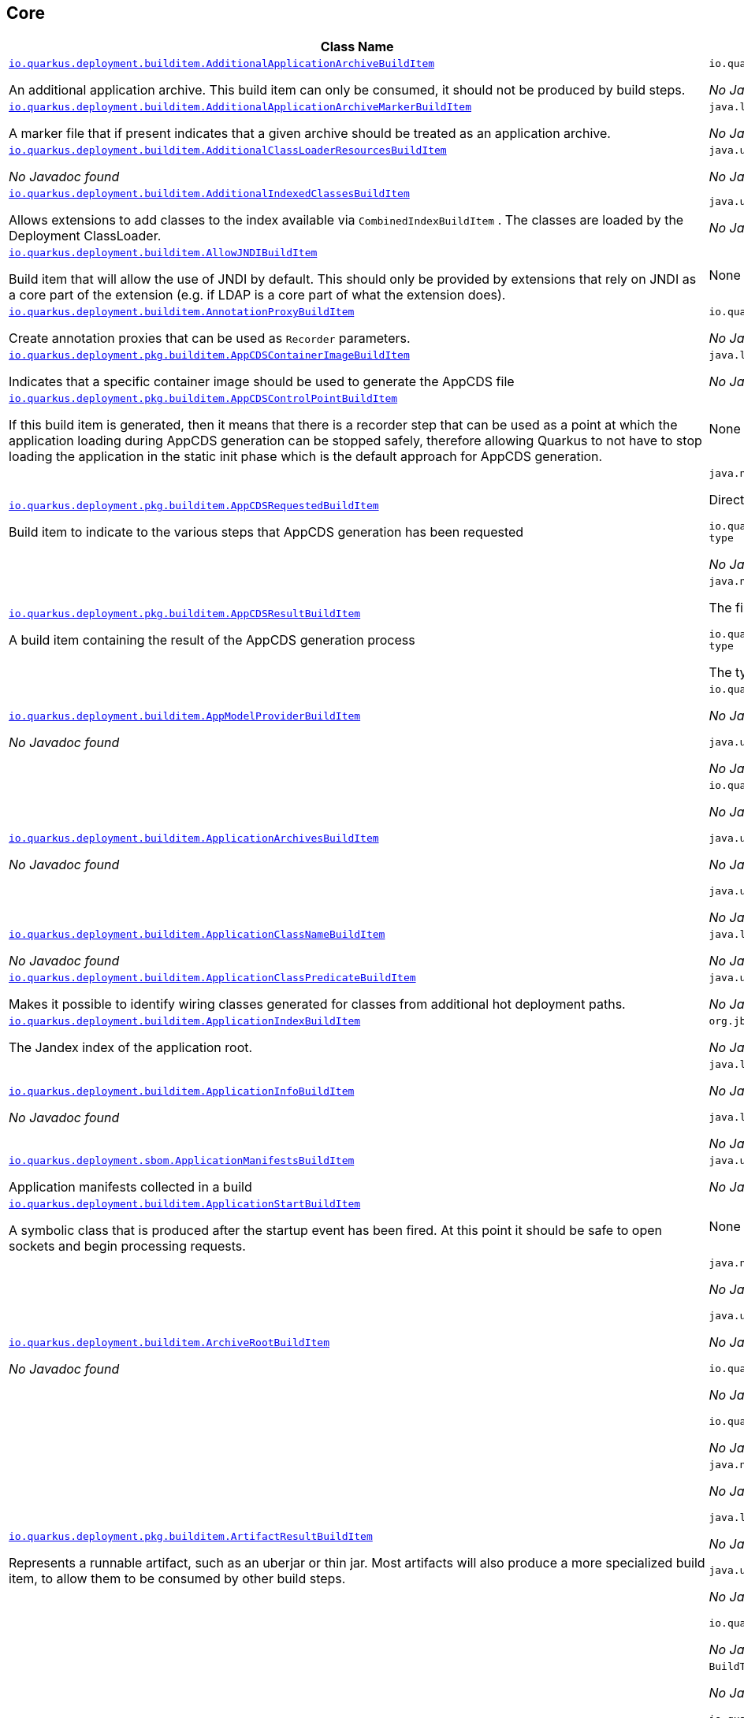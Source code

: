 == Core
[.configuration-reference,cols=2*]
|===
h|Class Name
h|Attributes 




a| https://github.com/quarkusio/quarkus/blob/main/core/deployment/src/main/java/io/quarkus/deployment/builditem/AdditionalApplicationArchiveBuildItem.java[`io.quarkus.deployment.builditem.AdditionalApplicationArchiveBuildItem`, window="_blank"]
[.description]
--
An additional application archive. This build item can only be consumed, it should not be produced by build steps.
-- a|`io.quarkus.paths.PathCollection path` 

_No Javadoc found_




a| https://github.com/quarkusio/quarkus/blob/main/core/deployment/src/main/java/io/quarkus/deployment/builditem/AdditionalApplicationArchiveMarkerBuildItem.java[`io.quarkus.deployment.builditem.AdditionalApplicationArchiveMarkerBuildItem`, window="_blank"]
[.description]
--
A marker file that if present indicates that a given archive should be treated as an application archive.
-- a|`java.lang.String file` 

_No Javadoc found_




a| https://github.com/quarkusio/quarkus/blob/main/core/deployment/src/main/java/io/quarkus/deployment/builditem/AdditionalClassLoaderResourcesBuildItem.java[`io.quarkus.deployment.builditem.AdditionalClassLoaderResourcesBuildItem`, window="_blank"]
[.description]
--
_No Javadoc found_
-- a|`java.util.Map<String,byte[]> resources` 

_No Javadoc found_




a| https://github.com/quarkusio/quarkus/blob/main/core/deployment/src/main/java/io/quarkus/deployment/builditem/AdditionalIndexedClassesBuildItem.java[`io.quarkus.deployment.builditem.AdditionalIndexedClassesBuildItem`, window="_blank"]
[.description]
--
Allows extensions to add classes to the index available via `CombinedIndexBuildItem` . The classes are loaded by the Deployment ClassLoader.
-- a|`java.util.Set<String> classesToIndex` 

_No Javadoc found_




a| https://github.com/quarkusio/quarkus/blob/main/core/deployment/src/main/java/io/quarkus/deployment/builditem/AllowJNDIBuildItem.java[`io.quarkus.deployment.builditem.AllowJNDIBuildItem`, window="_blank"]
[.description]
--
Build item that will allow the use of JNDI by default. 
This should only be provided by extensions that rely on JNDI as a core part of the extension (e.g. if LDAP is a core part of what the extension does).
-- a|None


a| https://github.com/quarkusio/quarkus/blob/main/core/deployment/src/main/java/io/quarkus/deployment/builditem/AnnotationProxyBuildItem.java[`io.quarkus.deployment.builditem.AnnotationProxyBuildItem`, window="_blank"]
[.description]
--
Create annotation proxies that can be used as `Recorder` parameters.
-- a|`io.quarkus.deployment.recording.AnnotationProxyProvider provider` 

_No Javadoc found_




a| https://github.com/quarkusio/quarkus/blob/main/core/deployment/src/main/java/io/quarkus/deployment/pkg/builditem/AppCDSContainerImageBuildItem.java[`io.quarkus.deployment.pkg.builditem.AppCDSContainerImageBuildItem`, window="_blank"]
[.description]
--
Indicates that a specific container image should be used to generate the AppCDS file
-- a|`java.lang.String containerImage` 

_No Javadoc found_




a| https://github.com/quarkusio/quarkus/blob/main/core/deployment/src/main/java/io/quarkus/deployment/pkg/builditem/AppCDSControlPointBuildItem.java[`io.quarkus.deployment.pkg.builditem.AppCDSControlPointBuildItem`, window="_blank"]
[.description]
--
If this build item is generated, then it means that there is a recorder step that can be used as a point at which the application loading during AppCDS generation can be stopped safely, therefore allowing Quarkus to not have to stop loading the application in the static init phase which is the default approach for AppCDS generation.
-- a|None


a| https://github.com/quarkusio/quarkus/blob/main/core/deployment/src/main/java/io/quarkus/deployment/pkg/builditem/AppCDSRequestedBuildItem.java[`io.quarkus.deployment.pkg.builditem.AppCDSRequestedBuildItem`, window="_blank"]
[.description]
--
Build item to indicate to the various steps that AppCDS generation has been requested
-- a|`java.nio.file.Path dir` 

Directory where various files needed for AppCDS generation will reside

`io.quarkus.deployment.pkg.builditem.JvmStartupOptimizerArchiveType type` 

_No Javadoc found_




a| https://github.com/quarkusio/quarkus/blob/main/core/deployment/src/main/java/io/quarkus/deployment/pkg/builditem/AppCDSResultBuildItem.java[`io.quarkus.deployment.pkg.builditem.AppCDSResultBuildItem`, window="_blank"]
[.description]
--
A build item containing the result of the AppCDS generation process
-- a|`java.nio.file.Path appCDS` 

The file containing the generated AppCDS

`io.quarkus.deployment.pkg.builditem.JvmStartupOptimizerArchiveType type` 

The type of file generated




a| https://github.com/quarkusio/quarkus/blob/main/core/deployment/src/main/java/io/quarkus/deployment/builditem/AppModelProviderBuildItem.java[`io.quarkus.deployment.builditem.AppModelProviderBuildItem`, window="_blank"]
[.description]
--
_No Javadoc found_
-- a|`io.quarkus.bootstrap.model.ApplicationModel appModel` 

_No Javadoc found_

`java.util.function.Supplier<DependencyInfoProvider> depInfoProvider` 

_No Javadoc found_




a| https://github.com/quarkusio/quarkus/blob/main/core/deployment/src/main/java/io/quarkus/deployment/builditem/ApplicationArchivesBuildItem.java[`io.quarkus.deployment.builditem.ApplicationArchivesBuildItem`, window="_blank"]
[.description]
--
_No Javadoc found_
-- a|`io.quarkus.deployment.ApplicationArchive root` 

_No Javadoc found_

`java.util.Collection<ApplicationArchive> applicationArchives` 

_No Javadoc found_

`java.util.Set<ApplicationArchive> allArchives` 

_No Javadoc found_




a| https://github.com/quarkusio/quarkus/blob/main/core/deployment/src/main/java/io/quarkus/deployment/builditem/ApplicationClassNameBuildItem.java[`io.quarkus.deployment.builditem.ApplicationClassNameBuildItem`, window="_blank"]
[.description]
--
_No Javadoc found_
-- a|`java.lang.String className` 

_No Javadoc found_




a| https://github.com/quarkusio/quarkus/blob/main/core/deployment/src/main/java/io/quarkus/deployment/builditem/ApplicationClassPredicateBuildItem.java[`io.quarkus.deployment.builditem.ApplicationClassPredicateBuildItem`, window="_blank"]
[.description]
--
Makes it possible to identify wiring classes generated for classes from additional hot deployment paths.
-- a|`java.util.function.Predicate<String> predicate` 

_No Javadoc found_




a| https://github.com/quarkusio/quarkus/blob/main/core/deployment/src/main/java/io/quarkus/deployment/builditem/ApplicationIndexBuildItem.java[`io.quarkus.deployment.builditem.ApplicationIndexBuildItem`, window="_blank"]
[.description]
--
The Jandex index of the application root.
-- a|`org.jboss.jandex.Index index` 

_No Javadoc found_




a| https://github.com/quarkusio/quarkus/blob/main/core/deployment/src/main/java/io/quarkus/deployment/builditem/ApplicationInfoBuildItem.java[`io.quarkus.deployment.builditem.ApplicationInfoBuildItem`, window="_blank"]
[.description]
--
_No Javadoc found_
-- a|`java.lang.String name` 

_No Javadoc found_

`java.lang.String version` 

_No Javadoc found_




a| https://github.com/quarkusio/quarkus/blob/main/core/deployment/src/main/java/io/quarkus/deployment/sbom/ApplicationManifestsBuildItem.java[`io.quarkus.deployment.sbom.ApplicationManifestsBuildItem`, window="_blank"]
[.description]
--
Application manifests collected in a build
-- a|`java.util.Collection<ApplicationManifest> manifests` 

_No Javadoc found_




a| https://github.com/quarkusio/quarkus/blob/main/core/deployment/src/main/java/io/quarkus/deployment/builditem/ApplicationStartBuildItem.java[`io.quarkus.deployment.builditem.ApplicationStartBuildItem`, window="_blank"]
[.description]
--
A symbolic class that is produced after the startup event has been fired. At this point it should be safe to open sockets and begin processing requests.
-- a|None


a| https://github.com/quarkusio/quarkus/blob/main/core/deployment/src/main/java/io/quarkus/deployment/builditem/ArchiveRootBuildItem.java[`io.quarkus.deployment.builditem.ArchiveRootBuildItem`, window="_blank"]
[.description]
--
_No Javadoc found_
-- a|`java.nio.file.Path archiveRoot` 

_No Javadoc found_

`java.util.Collection<Path> excludedFromIndexing` 

_No Javadoc found_

`io.quarkus.paths.PathCollection rootDirs` 

_No Javadoc found_

`io.quarkus.paths.PathCollection paths` 

_No Javadoc found_




a| https://github.com/quarkusio/quarkus/blob/main/core/deployment/src/main/java/io/quarkus/deployment/pkg/builditem/ArtifactResultBuildItem.java[`io.quarkus.deployment.pkg.builditem.ArtifactResultBuildItem`, window="_blank"]
[.description]
--
Represents a runnable artifact, such as an uberjar or thin jar. Most artifacts will also produce a more specialized build item, to allow them to be consumed by other build steps.
-- a|`java.nio.file.Path path` 

_No Javadoc found_

`java.lang.String type` 

_No Javadoc found_

`java.util.Map<String,String> metadata` 

_No Javadoc found_

`io.quarkus.sbom.ApplicationManifestConfig manifestConfig` 

_No Javadoc found_




a| https://github.com/quarkusio/quarkus/blob/main/core/deployment/src/main/java/io/quarkus/deployment/BooleanSupplierFactoryBuildItem.java[`io.quarkus.deployment.BooleanSupplierFactoryBuildItem`, window="_blank"]
[.description]
--
_No Javadoc found_
-- a|`BuildTimeConfigurationReader.ReadResult readResult` 

_No Javadoc found_

`io.quarkus.runtime.LaunchMode launchMode` 

_No Javadoc found_

`io.quarkus.dev.spi.DevModeType devModeType` 

_No Javadoc found_

`java.lang.ClassValue<BooleanSupplier> suppliers` 

_No Javadoc found_




a| https://github.com/quarkusio/quarkus/blob/main/core/deployment/src/main/java/io/quarkus/deployment/pkg/builditem/BuildSystemTargetBuildItem.java[`io.quarkus.deployment.pkg.builditem.BuildSystemTargetBuildItem`, window="_blank"]
[.description]
--
The build systems target directory. This is used to produce `OutputTargetBuildItem`
-- a|`java.nio.file.Path outputDirectory` 

_No Javadoc found_

`java.lang.String baseName` 

_No Javadoc found_

`java.lang.String originalBaseName` 

_No Javadoc found_

`boolean rebuild` 

_No Javadoc found_

`java.util.Properties buildSystemProps` 

_No Javadoc found_




a| https://github.com/quarkusio/quarkus/blob/main/core/deployment/src/main/java/io/quarkus/deployment/builditem/BytecodeRecorderConstantDefinitionBuildItem.java[`io.quarkus.deployment.builditem.BytecodeRecorderConstantDefinitionBuildItem`, window="_blank"]
[.description]
--
The definition of a constant that can be injected into recorders via their `@Inject` -annotated constructor. Compared to simply passing the value to a recorder proxy, this build item allows for injecting values into recorders without introducing new dependencies from build steps that use the recorder to build steps that create the constant value. This can be useful in complex dependency graphs.
-- a|`io.quarkus.deployment.builditem.Holder<?> holder` 

_No Javadoc found_




a| https://github.com/quarkusio/quarkus/blob/main/core/deployment/src/main/java/io/quarkus/deployment/builditem/BytecodeRecorderObjectLoaderBuildItem.java[`io.quarkus.deployment.builditem.BytecodeRecorderObjectLoaderBuildItem`, window="_blank"]
[.description]
--
_No Javadoc found_
-- a|`io.quarkus.deployment.recording.ObjectLoader objectLoader` 

_No Javadoc found_




a| https://github.com/quarkusio/quarkus/blob/main/core/deployment/src/main/java/io/quarkus/deployment/builditem/BytecodeTransformerBuildItem.java[`io.quarkus.deployment.builditem.BytecodeTransformerBuildItem`, window="_blank"]
[.description]
--
Transform a class using ASM `ClassVisitor` . Note that the transformation is performed after assembling the index and thus the changes won't be visible to any processor steps relying on the index. 
You may consider using `io.quarkus.arc.deployment.AnnotationsTransformerBuildItem` if your transformation should be visible for Arc. See also https://quarkus.io/version/main/guides/cdi-integration#annotations_transformer_build_item[I Need To Transform Annotation Metadata,window=_blank] section of Quarkus CDI integration guide.
-- a|`java.lang.String classToTransform` 

_No Javadoc found_

`java.util.function.BiFunction<String,ClassVisitor,ClassVisitor> visitorFunction` 

_No Javadoc found_

`java.util.function.BiFunction<String,byte[],byte[]> inputTransformer` 

Function that can be applied to the input bytes before it is passed into ASM. This should only be used in very specific circumstances. At the moment the only known valid use case is JaCoCo, which needs access to the unmodified class file bytes.

`java.util.Set<String> requireConstPoolEntry` 

A set of class names that need to be present in the const pool for the transformation to happen. These need to be in JVM internal format. 
The transformation is only applied if at least one of the entries in the const pool is present. 
Note that this is an optimisation, and if another transformer is transforming the class anyway then this transformer will always be applied.

`boolean cacheable` 

_No Javadoc found_

`int classReaderOptions` 

_No Javadoc found_

`boolean continueOnFailure` 

_No Javadoc found_

`int priority` 

_No Javadoc found_




a| https://github.com/quarkusio/quarkus/blob/main/core/deployment/src/main/java/io/quarkus/deployment/builditem/CapabilityBuildItem.java[`io.quarkus.deployment.builditem.CapabilityBuildItem`, window="_blank"]
[.description]
--
Represents a technical capability that can be queried by other extensions. 
Build steps can inject `Capabilities` - a convenient build item that holds the set of registered capabilities. 
An extension may provide multiple capabilities. But only a single provider of a given capability is allowed in an application. If multiple providers of the same capability are detected during the build of an application, the build will fail with the corresponding error message. By default, capabilities are not displayed to users. 
Capabilities should follow the naming conventions of Java packages; e.g. `io.quarkus.security.jpa` . Capabilities provided by core extensions should be listed in the `Capability` interface and their name should always start with the `io.quarkus` prefix.
@see Capabilities
@see Capability
-- a|`java.lang.String name` 

_No Javadoc found_

`java.lang.String provider` 

_No Javadoc found_




a| https://github.com/quarkusio/quarkus/blob/main/core/deployment/src/main/java/io/quarkus/deployment/builditem/ChangedClassesBuildItem.java[`io.quarkus.deployment.builditem.ChangedClassesBuildItem`, window="_blank"]
[.description]
--
Represents the differences between classes in a dev mode restart. This can be used to avoid repeating work on restart, e.g. re-using old proxy definitions if nothing has changed for a given class. This will not always be present, it must be injected as an optional dependency. This will never be generated if the previous restart was a failure to avoid issues with inconsistent application state.
-- a|`java.util.Map<DotName,ClassInfo> changedClassesNewVersion` 

_No Javadoc found_

`java.util.Map<DotName,ClassInfo> changedClassesOldVersion` 

_No Javadoc found_

`java.util.Map<DotName,ClassInfo> deletedClasses` 

_No Javadoc found_

`java.util.Map<DotName,ClassInfo> addedClasses` 

_No Javadoc found_




a| https://github.com/quarkusio/quarkus/blob/main/core/deployment/src/main/java/io/quarkus/deployment/builditem/CombinedIndexBuildItem.java[`io.quarkus.deployment.builditem.CombinedIndexBuildItem`, window="_blank"]
[.description]
--
An index of application classes which is built from archives and dependencies that contain a certain marker file. These files include but are not limited to - beans.xml, jandex.idx and config properties. Additional marker files can be declared via `AdditionalApplicationArchiveMarkerBuildItem` . Alternatively, you can index a dependency through `IndexDependencyBuildItem` . Compared to `BeanArchiveIndexBuildItem` , this index doesn't contain all CDI-related information. On the other hand, it can contain classes from archives/dependencies that had no CDI component declared within them. The computing index can also be used to index classes on demand, when `IndexView#getClassByName(DotName)` is called. Note that this is a mutable index as this will add additional information, so in general this Index should only be used if you actually need it.
@see AdditionalApplicationArchiveMarkerBuildItem
@see IndexDependencyBuildItem
-- a|`org.jboss.jandex.IndexView index` 

_No Javadoc found_

`org.jboss.jandex.IndexView computingIndex` 

_No Javadoc found_




a| https://github.com/quarkusio/quarkus/blob/main/core/deployment/src/main/java/io/quarkus/deployment/pkg/builditem/CompiledJavaVersionBuildItem.java[`io.quarkus.deployment.pkg.builditem.CompiledJavaVersionBuildItem`, window="_blank"]
[.description]
--
_No Javadoc found_
-- a|`io.quarkus.deployment.pkg.builditem.JavaVersion javaVersion` 

_No Javadoc found_




a| https://github.com/quarkusio/quarkus/blob/main/core/deployment/src/main/java/io/quarkus/deployment/builditem/ConfigClassBuildItem.java[`io.quarkus.deployment.builditem.ConfigClassBuildItem`, window="_blank"]
[.description]
--
_No Javadoc found_
-- a|`java.lang.Class<?> configClass` 

_No Javadoc found_

`java.util.Set<Class<?>> configComponentInterfaces` 

All the config interfaces registered for this config mapping (including the nested ones)

`java.util.Set<Type> types` 

_No Javadoc found_

`java.util.Set<String> generatedClasses` 

_No Javadoc found_

`java.lang.String prefix` 

_No Javadoc found_

`io.quarkus.deployment.builditem.Kind kind` 

_No Javadoc found_

`org.jboss.jandex.DotName name` 

_No Javadoc found_




a| https://github.com/quarkusio/quarkus/blob/main/core/deployment/src/main/java/io/quarkus/deployment/builditem/ConfigDescriptionBuildItem.java[`io.quarkus.deployment.builditem.ConfigDescriptionBuildItem`, window="_blank"]
[.description]
--
A build item that is not part of the standard build, but is only used to generate example config files and docs.
-- a|`java.lang.String propertyName` 

_No Javadoc found_

`java.lang.String defaultValue` 

_No Javadoc found_

`java.lang.String docs` 

_No Javadoc found_

`java.lang.String valueTypeName` 

_No Javadoc found_

`java.util.List<String> allowedValues` 

_No Javadoc found_

`io.quarkus.runtime.annotations.ConfigPhase configPhase` 

_No Javadoc found_




a| https://github.com/quarkusio/quarkus/blob/main/core/deployment/src/main/java/io/quarkus/deployment/builditem/ConfigMappingBuildItem.java[`io.quarkus.deployment.builditem.ConfigMappingBuildItem`, window="_blank"]
[.description]
--
_No Javadoc found_
-- a|`java.lang.Class<?> configClass` 

_No Javadoc found_

`java.lang.String prefix` 

_No Javadoc found_




a| https://github.com/quarkusio/quarkus/blob/main/core/deployment/src/main/java/io/quarkus/deployment/builditem/ConfigPropertiesBuildItem.java[`io.quarkus.deployment.builditem.ConfigPropertiesBuildItem`, window="_blank"]
[.description]
--
_No Javadoc found_
-- a|`java.lang.Class<?> configClass` 

_No Javadoc found_

`java.lang.String prefix` 

_No Javadoc found_




a| https://github.com/quarkusio/quarkus/blob/main/core/deployment/src/main/java/io/quarkus/deployment/builditem/ConfigurationBuildItem.java[`io.quarkus.deployment.builditem.ConfigurationBuildItem`, window="_blank"]
[.description]
--
The build item which carries the build time configuration.
-- a|`BuildTimeConfigurationReader.ReadResult readResult` 

_No Javadoc found_




a| https://github.com/quarkusio/quarkus/blob/main/core/deployment/src/main/java/io/quarkus/deployment/builditem/ConfigurationTypeBuildItem.java[`io.quarkus.deployment.builditem.ConfigurationTypeBuildItem`, window="_blank"]
[.description]
--
The configuration type build item. Every configuration type should be registered using this build item to ensure that the converter is properly loaded in the native image case.
-- a|`java.lang.Class<?> valueType` 

_No Javadoc found_




a| https://github.com/quarkusio/quarkus/blob/main/core/deployment/src/main/java/io/quarkus/deployment/builditem/ConsoleCommandBuildItem.java[`io.quarkus.deployment.builditem.ConsoleCommandBuildItem`, window="_blank"]
[.description]
--
_No Javadoc found_
-- a|`org.aesh.command.container.CommandContainer consoleCommand` 

_No Javadoc found_




a| https://github.com/quarkusio/quarkus/blob/main/core/deployment/src/main/java/io/quarkus/deployment/builditem/ConsoleFormatterBannerBuildItem.java[`io.quarkus.deployment.builditem.ConsoleFormatterBannerBuildItem`, window="_blank"]
[.description]
--
_No Javadoc found_
-- a|`io.quarkus.runtime.RuntimeValue<Optional<Supplier<String>>> bannerSupplier` 

_No Javadoc found_




a| https://github.com/quarkusio/quarkus/blob/main/core/deployment/src/main/java/io/quarkus/deployment/console/ConsoleInstalledBuildItem.java[`io.quarkus.deployment.console.ConsoleInstalledBuildItem`, window="_blank"]
[.description]
--
Build item that signifies that the interactive console is ready. This will not always be present, as the console may not be installed
-- a|None


a|icon:building[title=Non-instantiatable Build Item (can be inherited from)] https://github.com/quarkusio/quarkus/blob/main/core/deployment/src/main/java/io/quarkus/deployment/builditem/ContainerRuntimeStatusBuildItem.java[`io.quarkus.deployment.builditem.ContainerRuntimeStatusBuildItem`, window="_blank"]
[.description]
--
_No Javadoc found_
-- a|`io.quarkus.deployment.IsContainerRuntimeWorking isContainerRuntimeWorking` 

_No Javadoc found_

`java.lang.Boolean cachedStatus` 

_No Javadoc found_




a| https://github.com/quarkusio/quarkus/blob/main/core/deployment/src/main/java/io/quarkus/deployment/builditem/ContextHandlerBuildItem.java[`io.quarkus.deployment.builditem.ContextHandlerBuildItem`, window="_blank"]
[.description]
--
_No Javadoc found_
-- a|`org.jboss.threads.ContextHandler<Object> contextHandler` 

_No Javadoc found_




a| https://github.com/quarkusio/quarkus/blob/main/core/deployment/src/main/java/io/quarkus/deployment/pkg/builditem/CurateOutcomeBuildItem.java[`io.quarkus.deployment.pkg.builditem.CurateOutcomeBuildItem`, window="_blank"]
[.description]
--
_No Javadoc found_
-- a|`io.quarkus.bootstrap.model.ApplicationModel appModel` 

_No Javadoc found_




a| https://github.com/quarkusio/quarkus/blob/main/core/deployment/src/main/java/io/quarkus/deployment/builditem/CuratedApplicationShutdownBuildItem.java[`io.quarkus.deployment.builditem.CuratedApplicationShutdownBuildItem`, window="_blank"]
[.description]
--
Build Item that can be used to queue shutdown tasks that are run when the `io.quarkus.bootstrap.app.CuratedApplication` is closed. 
For production applications, this will be at the end of the Maven/Gradle build. For dev mode applications, this will be when dev mode shuts down. For tests, it will generally be at the end of the test run. However, for continuous testing this will be when the outer dev mode process shuts down. For unit style tests, this will usually be the end of the test.
-- a|`boolean firstRun` 

_No Javadoc found_

`java.util.concurrent.CopyOnWriteArrayList<Runnable> tasks` 

_No Javadoc found_

`io.quarkus.bootstrap.classloading.QuarkusClassLoader baseCl` 

_No Javadoc found_

`boolean registered` 

_No Javadoc found_




a| https://github.com/quarkusio/quarkus/blob/main/core/deployment/src/main/java/io/quarkus/deployment/cmd/DeployCommandActionBuildItem.java[`io.quarkus.deployment.cmd.DeployCommandActionBuildItem`, window="_blank"]
[.description]
--
_No Javadoc found_
-- a|`java.lang.String commandName` 

_No Javadoc found_

`boolean successful` 

_No Javadoc found_




a| https://github.com/quarkusio/quarkus/blob/main/core/deployment/src/main/java/io/quarkus/deployment/cmd/DeployCommandActionResultBuildItem.java[`io.quarkus.deployment.cmd.DeployCommandActionResultBuildItem`, window="_blank"]
[.description]
--
_No Javadoc found_
-- a|`java.util.List<DeployCommandActionBuildItem> commands` 

_No Javadoc found_




a| https://github.com/quarkusio/quarkus/blob/main/core/deployment/src/main/java/io/quarkus/deployment/cmd/DeployCommandDeclarationBuildItem.java[`io.quarkus.deployment.cmd.DeployCommandDeclarationBuildItem`, window="_blank"]
[.description]
--
Way for maven and gradle plugins to discover if any declared extensions support quarkus deploy
-- a|`java.lang.String name` 

_No Javadoc found_




a| https://github.com/quarkusio/quarkus/blob/main/core/deployment/src/main/java/io/quarkus/deployment/cmd/DeployCommandDeclarationResultBuildItem.java[`io.quarkus.deployment.cmd.DeployCommandDeclarationResultBuildItem`, window="_blank"]
[.description]
--
_No Javadoc found_
-- a|`java.util.List<String> commands` 

_No Javadoc found_




a| https://github.com/quarkusio/quarkus/blob/main/core/deployment/src/main/java/io/quarkus/deployment/pkg/builditem/DeploymentResultBuildItem.java[`io.quarkus.deployment.pkg.builditem.DeploymentResultBuildItem`, window="_blank"]
[.description]
--
_No Javadoc found_
-- a|`java.lang.String name` 

_No Javadoc found_

`java.util.Map<String,String> labels` 

_No Javadoc found_




a| https://github.com/quarkusio/quarkus/blob/main/core/deployment/src/main/java/io/quarkus/deployment/dev/devservices/DevServiceDescriptionBuildItem.java[`io.quarkus.deployment.dev.devservices.DevServiceDescriptionBuildItem`, window="_blank"]
[.description]
--
_No Javadoc found_
-- a|`java.lang.String name` 

_No Javadoc found_

`java.lang.String description` 

_No Javadoc found_

`io.quarkus.deployment.dev.devservices.ContainerInfo containerInfo` 

_No Javadoc found_

`java.util.Map<String,String> configs` 

_No Javadoc found_




a| https://github.com/quarkusio/quarkus/blob/main/core/deployment/src/main/java/io/quarkus/deployment/builditem/DevServicesAdditionalConfigBuildItem.java[`io.quarkus.deployment.builditem.DevServicesAdditionalConfigBuildItem`, window="_blank"]
[.description]
--
An additional configuration property to set when a dev service sets another, specific configuration property. 
Quarkus will make sure the relevant settings are present in both JVM and native modes. 
This is used to change the defaults of extension configuration when dev services are in use, for example to enable schema management in the Hibernate ORM extension.
-- a|`io.quarkus.deployment.builditem.DevServicesAdditionalConfigProvider configProvider` 

_No Javadoc found_

`java.util.Collection<String> triggeringKeys` 

_No Javadoc found_

`java.lang.String key` 

_No Javadoc found_

`java.lang.String value` 

_No Javadoc found_

`java.lang.Runnable callbackWhenEnabled` 

_No Javadoc found_




a| https://github.com/quarkusio/quarkus/blob/main/core/deployment/src/main/java/io/quarkus/deployment/builditem/DevServicesLauncherConfigResultBuildItem.java[`io.quarkus.deployment.builditem.DevServicesLauncherConfigResultBuildItem`, window="_blank"]
[.description]
--
Build item that contains the final results of all configuration.
-- a|`java.util.Map<String,String> config` 

_No Javadoc found_




a| https://github.com/quarkusio/quarkus/blob/main/core/deployment/src/main/java/io/quarkus/deployment/builditem/DevServicesResultBuildItem.java[`io.quarkus.deployment.builditem.DevServicesResultBuildItem`, window="_blank"]
[.description]
--
BuildItem for running dev services. Combines injected configs to the application with container id (if it exists). Processors are expected to return this build item not only when the dev service first starts, but also if a running dev service already exists. `RunningDevService` helps to manage the lifecycle of the running dev service.
-- a|`java.lang.String name` 

_No Javadoc found_

`java.lang.String description` 

_No Javadoc found_

`java.lang.String containerId` 

_No Javadoc found_

`java.util.Map<String,String> config` 

_No Javadoc found_




a| https://github.com/quarkusio/quarkus/blob/main/core/deployment/src/main/java/io/quarkus/deployment/builditem/DevServicesSharedNetworkBuildItem.java[`io.quarkus.deployment.builditem.DevServicesSharedNetworkBuildItem`, window="_blank"]
[.description]
--
A marker build item that indicates, if any instances are provided during the build, the containers started by DevServices may use a shared network. This is mainly useful in integration tests where the application container needs to be able to communicate with the service containers.
-- a|`java.lang.String source` 

_No Javadoc found_




a| https://github.com/quarkusio/quarkus/blob/main/core/deployment/src/main/java/io/quarkus/deployment/dev/DisableInstrumentationForClassPredicateBuildItem.java[`io.quarkus.deployment.dev.DisableInstrumentationForClassPredicateBuildItem`, window="_blank"]
[.description]
--
Allows disabling of instrumentation based reload if the changed class matches certain criteria
-- a|`java.util.function.Predicate<ClassInfo> predicate` 

_No Javadoc found_




a| https://github.com/quarkusio/quarkus/blob/main/core/deployment/src/main/java/io/quarkus/deployment/dev/DisableInstrumentationForIndexPredicateBuildItem.java[`io.quarkus.deployment.dev.DisableInstrumentationForIndexPredicateBuildItem`, window="_blank"]
[.description]
--
Allows disabling of instrumentation based reload if the index of changed classes matches certain criteria
-- a|`java.util.function.Predicate<Index> predicate` 

_No Javadoc found_




a| https://github.com/quarkusio/quarkus/blob/main/core/deployment/src/main/java/io/quarkus/deployment/builditem/DockerStatusBuildItem.java[`io.quarkus.deployment.builditem.DockerStatusBuildItem`, window="_blank"]
[.description]
--
_No Javadoc found_
-- a|None


a| https://github.com/quarkusio/quarkus/blob/main/core/deployment/src/main/java/io/quarkus/deployment/ide/EffectiveIdeBuildItem.java[`io.quarkus.deployment.ide.EffectiveIdeBuildItem`, window="_blank"]
[.description]
--
Contains the IDE to be opened when a request to open a class is made
-- a|`io.quarkus.deployment.ide.Ide ide` 

_No Javadoc found_




a| https://github.com/quarkusio/quarkus/blob/main/core/deployment/src/main/java/io/quarkus/deployment/dev/ExceptionNotificationBuildItem.java[`io.quarkus.deployment.dev.ExceptionNotificationBuildItem`, window="_blank"]
[.description]
--
Allows for a handler to be registered when exceptions are logged. This is intended for use in dev/test mode to allow Quarkus to help the developer handle the issue.
-- a|`java.util.function.BiConsumer<Throwable,StackTraceElement> exceptionHandler` 

_No Javadoc found_




a| https://github.com/quarkusio/quarkus/blob/main/core/deployment/src/main/java/io/quarkus/deployment/builditem/nativeimage/ExcludeConfigBuildItem.java[`io.quarkus.deployment.builditem.nativeimage.ExcludeConfigBuildItem`, window="_blank"]
[.description]
--
A build item that allows extension to configure the native-image compiler to effectively ignore certain configuration files in specific jars. The `jarFile` property specifies the name of the jar file or a regular expression that can be used to match multiple jar files. Matching jar files using regular expressions should be done as a last resort. The `resourceName` property specifies the name of the resource file or a regular expression that can be used to match multiple resource files. For the match to work, the resources need to be part of the matched jar file(s) (see `jarFile` ). Matching resource files using regular expressions should be done as a last resort. See https://github.com/oracle/graal/pull/3179 for more details.
-- a|`java.lang.String jarFile` 

_No Javadoc found_

`java.lang.String resourceName` 

_No Javadoc found_




a| https://github.com/quarkusio/quarkus/blob/main/core/deployment/src/main/java/io/quarkus/deployment/builditem/ExcludeDependencyBuildItem.java[`io.quarkus.deployment.builditem.ExcludeDependencyBuildItem`, window="_blank"]
[.description]
--
Build item that defines dependencies that should not be indexed. This can be used when a dependency contains a marker file (e.g. META-INF/beans.xml).
-- a|`java.lang.String groupId` 

_No Javadoc found_

`java.lang.String artifactId` 

_No Javadoc found_

`java.util.Optional<String> classifier` 

_No Javadoc found_




a| https://github.com/quarkusio/quarkus/blob/main/core/deployment/src/main/java/io/quarkus/deployment/execannotations/ExecutionModelAnnotationsAllowedBuildItem.java[`io.quarkus.deployment.execannotations.ExecutionModelAnnotationsAllowedBuildItem`, window="_blank"]
[.description]
--
Carries a predicate that identifies methods that can have annotations which affect the execution model ( `@Blocking` , `@NonBlocking` , `@RunOnVirtualThread` ). 
Used to detect wrong usage of these annotations, as they are implemented directly by the various frameworks and may only be put on "entrypoint" methods. Placing these annotations on methods that can only be invoked by application code is always wrong.
-- a|`java.util.function.Predicate<MethodInfo> predicate` 

_No Javadoc found_




a| https://github.com/quarkusio/quarkus/blob/main/core/deployment/src/main/java/io/quarkus/deployment/builditem/ExecutorBuildItem.java[`io.quarkus.deployment.builditem.ExecutorBuildItem`, window="_blank"]
[.description]
--
The main executor for blocking tasks.
-- a|`java.util.concurrent.ScheduledExecutorService executor` 

_No Javadoc found_




a| https://github.com/quarkusio/quarkus/blob/main/core/deployment/src/main/java/io/quarkus/deployment/builditem/ExtensionSslNativeSupportBuildItem.java[`io.quarkus.deployment.builditem.ExtensionSslNativeSupportBuildItem`, window="_blank"]
[.description]
--
_No Javadoc found_
-- a|`java.lang.String extension` 

_No Javadoc found_




a| https://github.com/quarkusio/quarkus/blob/main/core/deployment/src/main/java/io/quarkus/deployment/builditem/FeatureBuildItem.java[`io.quarkus.deployment.builditem.FeatureBuildItem`, window="_blank"]
[.description]
--
Represents functionality provided by an extension. The name of the feature gets displayed in the log during application bootstrap. 
An extension should provide at most one feature. The name must be unique. If multiple extensions register a feature of the same name the build fails. 
The name of the feature should only contain lowercase characters, words are separated by dash `-` ; e.g. `security-jpa` . Features provided by core extensions should be listed in the `Feature` enum.
-- a|`java.lang.String name` 

_No Javadoc found_




a| https://github.com/quarkusio/quarkus/blob/main/core/deployment/src/main/java/io/quarkus/deployment/builditem/nativeimage/ForceNonWeakReflectiveClassBuildItem.java[`io.quarkus.deployment.builditem.nativeimage.ForceNonWeakReflectiveClassBuildItem`, window="_blank"]
[.description]
--
Forces classes that have been registered for reflection using weak semantics, to revert to normal reflection registration semantics. Essentially if this build item is used for a class that has been registered with `ReflectiveClassBuildItem` , the `weak` field of that class is effectively false, no matter what value was supplied when creating `ReflectiveClassBuildItem`
-- a|`java.lang.String className` 

_No Javadoc found_




a| https://github.com/quarkusio/quarkus/blob/main/core/deployment/src/main/java/io/quarkus/deployment/builditem/GeneratedClassBuildItem.java[`io.quarkus.deployment.builditem.GeneratedClassBuildItem`, window="_blank"]
[.description]
--
_No Javadoc found_
-- a|`boolean applicationClass` 

_No Javadoc found_

`java.lang.String name` 

_No Javadoc found_

`java.lang.String binaryName` 

_No Javadoc found_

`java.lang.String internalName` 

_No Javadoc found_

`byte[] classData` 

_No Javadoc found_

`java.lang.String source` 

_No Javadoc found_




a| https://github.com/quarkusio/quarkus/blob/main/core/deployment/src/main/java/io/quarkus/deployment/builditem/GeneratedFileSystemResourceBuildItem.java[`io.quarkus.deployment.builditem.GeneratedFileSystemResourceBuildItem`, window="_blank"]
[.description]
--
Used when resources generated by the build should not end up in the produced runnable artifact, but in the file system inside the output directory of OutputTargetBuildItem. This is written to the file system for normal and dev mode, but not for test mode.
-- a|`java.lang.String name` 

_No Javadoc found_

`byte[] classData` 

_No Javadoc found_




a| https://github.com/quarkusio/quarkus/blob/main/core/deployment/src/main/java/io/quarkus/deployment/builditem/GeneratedFileSystemResourceHandledBuildItem.java[`io.quarkus.deployment.builditem.GeneratedFileSystemResourceHandledBuildItem`, window="_blank"]
[.description]
--
Marker used only to ensure that the file system resources where properly written in dev mode.
-- a|None


a| https://github.com/quarkusio/quarkus/blob/main/core/deployment/src/main/java/io/quarkus/deployment/builditem/GeneratedNativeImageClassBuildItem.java[`io.quarkus.deployment.builditem.GeneratedNativeImageClassBuildItem`, window="_blank"]
[.description]
--
A generated class that is only applicable to native images.
-- a|`java.lang.String name` 

_No Javadoc found_

`byte[] classData` 

_No Javadoc found_




a| https://github.com/quarkusio/quarkus/blob/main/core/deployment/src/main/java/io/quarkus/deployment/builditem/GeneratedResourceBuildItem.java[`io.quarkus.deployment.builditem.GeneratedResourceBuildItem`, window="_blank"]
[.description]
--
_No Javadoc found_
-- a|`java.lang.String name` 

_No Javadoc found_

`byte[] data` 

_No Javadoc found_

`boolean excludeFromDevCL` 

This option is only meant to be set by extensions that also generated the resource on the file system and must rely on Quarkus not getting in the way of loading that resource. It is currently used by Kogito to get serving of static resources in Dev Mode by Vert.x 

@deprecated If you want to serve static resources use `io.quarkus.vertx.http.deployment.spi.GeneratedStaticResourceBuildItem` instead.




a| https://github.com/quarkusio/quarkus/blob/main/core/deployment/src/main/java/io/quarkus/deployment/builditem/HotDeploymentWatchedFileBuildItem.java[`io.quarkus.deployment.builditem.HotDeploymentWatchedFileBuildItem`, window="_blank"]
[.description]
--
Identifies a file from a `io.quarkus.bootstrap.devmode.DependenciesFilter#getReloadableModules(io.quarkus.bootstrap.model.ApplicationModel) reloadable module` that, if modified, may result in a hot redeployment when in the dev mode. 
A file may be identified with an location or a matching predicate. See `Builder#setLocation(String)` and `Builder#setLocationPredicate(Predicate)` . The location may be: 

* a relative OS-agnostic file path where `/` is used as a separator; e.g. `foo/bar.txt` 


* an absolute OS-specific file path; e.g. `/home/foo/bar.txt` 


* a glob pattern as defined in `java.nio.file.FileSystem#getPathMatcher(String)` ; e.g. `*.sample` 



If multiple build items match the same file then the final value of `restartNeeded` is computed as a logical OR of all the `#isRestartNeeded()` values.
-- a|`java.lang.String location` 

_No Javadoc found_

`java.util.function.Predicate<String> locationPredicate` 

_No Javadoc found_

`boolean restartNeeded` 

_No Javadoc found_




a| https://github.com/quarkusio/quarkus/blob/main/core/deployment/src/main/java/io/quarkus/deployment/builditem/IOThreadDetectorBuildItem.java[`io.quarkus.deployment.builditem.IOThreadDetectorBuildItem`, window="_blank"]
[.description]
--
A build item that provides the ability to detect if the current thread is an IO thread
-- a|`io.quarkus.runtime.IOThreadDetector detector` 

_No Javadoc found_




a| https://github.com/quarkusio/quarkus/blob/main/core/deployment/src/main/java/io/quarkus/deployment/builditem/IndexDependencyBuildItem.java[`io.quarkus.deployment.builditem.IndexDependencyBuildItem`, window="_blank"]
[.description]
--
Build item that defines dependencies that should be indexed. This can be used when a dependency does not contain a marker file (e.g. META-INF/beans.xml).
-- a|`java.lang.String groupId` 

_No Javadoc found_

`java.lang.String artifactId` 

_No Javadoc found_

`java.lang.String classifier` 

_No Javadoc found_




a| https://github.com/quarkusio/quarkus/blob/main/core/deployment/src/main/java/io/quarkus/deployment/builditem/InitTaskBuildItem.java[`io.quarkus.deployment.builditem.InitTaskBuildItem`, window="_blank"]
[.description]
--
Represents an initialization task for the application. Often extensions perform some sort of initialization as part of the application startup. There are cases where we want to externalize the initialization (e.g. in a pipeline). Often the task is run using the same artifact as the application but using a different command or arguments. In the later case it might be desirable to pass additional environment variables to both the init tasks (to enable init) and the application (to disable the init).
-- a|`java.lang.String name` 

_No Javadoc found_

`java.util.Optional<String> image` 

_No Javadoc found_

`java.util.List<String> command` 

_No Javadoc found_

`java.util.List<String> arguments` 

_No Javadoc found_

`java.util.Map<String,String> taskEnvVars` 

_No Javadoc found_

`java.util.Map<String,String> appEnvVars` 

_No Javadoc found_

`boolean sharedEnvironment` 

_No Javadoc found_

`boolean sharedFilesystem` 

_No Javadoc found_




a| https://github.com/quarkusio/quarkus/blob/main/core/deployment/src/main/java/io/quarkus/deployment/builditem/InitTaskCompletedBuildItem.java[`io.quarkus.deployment.builditem.InitTaskCompletedBuildItem`, window="_blank"]
[.description]
--
A symbolic class that represents that an initialization task has been completed. Similar to `ServiceStartBuildItem` but focused on initialization tasks (e.g. db migrations etc) that are run during runtime just before the application starts. 
The build item is used, so that we can track when all initialization tasks have been completed.
-- a|`java.lang.String name` 

_No Javadoc found_




a| https://github.com/quarkusio/quarkus/blob/main/core/deployment/src/main/java/io/quarkus/deployment/builditem/nativeimage/InlineBeforeAnalysisBuildItem.java[`io.quarkus.deployment.builditem.nativeimage.InlineBeforeAnalysisBuildItem`, window="_blank"]
[.description]
--
If present, will force the addition of the `-H:+InlineBeforeAnalysis` flag during native image build
-- a|None


a| https://github.com/quarkusio/quarkus/blob/main/core/deployment/src/main/java/io/quarkus/deployment/builditem/nativeimage/JPMSExportBuildItem.java[`io.quarkus.deployment.builditem.nativeimage.JPMSExportBuildItem`, window="_blank"]
[.description]
--
A build item that indicates that a Java package should be exported using '-J--add-exports' option to become visible to native-image
-- a|`java.lang.String moduleName` 

_No Javadoc found_

`java.lang.String packageName` 

_No Javadoc found_

`GraalVM.Version exportSince` 

_No Javadoc found_

`GraalVM.Version exportBefore` 

_No Javadoc found_




a| https://github.com/quarkusio/quarkus/blob/main/core/deployment/src/main/java/io/quarkus/deployment/pkg/builditem/JarBuildItem.java[`io.quarkus.deployment.pkg.builditem.JarBuildItem`, window="_blank"]
[.description]
--
_No Javadoc found_
-- a|`java.nio.file.Path path` 

_No Javadoc found_

`java.nio.file.Path originalArtifact` 

_No Javadoc found_

`java.nio.file.Path libraryDir` 

_No Javadoc found_

`PackageConfig.JarConfig.JarType type` 

_No Javadoc found_

`java.lang.String classifier` 

_No Javadoc found_

`io.quarkus.sbom.ApplicationManifestConfig manifestConfig` 

_No Javadoc found_




a| https://github.com/quarkusio/quarkus/blob/main/core/deployment/src/main/java/io/quarkus/deployment/builditem/JavaLibraryPathAdditionalPathBuildItem.java[`io.quarkus.deployment.builditem.JavaLibraryPathAdditionalPathBuildItem`, window="_blank"]
[.description]
--
_No Javadoc found_
-- a|`java.lang.String path` 

_No Javadoc found_




a| https://github.com/quarkusio/quarkus/blob/main/core/deployment/src/main/java/io/quarkus/deployment/builditem/JniBuildItem.java[`io.quarkus.deployment.builditem.JniBuildItem`, window="_blank"]
[.description]
--
_No Javadoc found_
-- a|`java.util.List<String> libraryPaths` 

_No Javadoc found_




a| https://github.com/quarkusio/quarkus/blob/main/core/deployment/src/main/java/io/quarkus/deployment/builditem/nativeimage/JniRuntimeAccessBuildItem.java[`io.quarkus.deployment.builditem.nativeimage.JniRuntimeAccessBuildItem`, window="_blank"]
[.description]
--
Used to register a class for JNI runtime access.
-- a|`java.util.List<String> className` 

_No Javadoc found_

`boolean constructors` 

_No Javadoc found_

`boolean methods` 

_No Javadoc found_

`boolean fields` 

_No Javadoc found_




a| https://github.com/quarkusio/quarkus/blob/main/core/deployment/src/main/java/io/quarkus/deployment/builditem/nativeimage/JniRuntimeAccessFieldBuildItem.java[`io.quarkus.deployment.builditem.nativeimage.JniRuntimeAccessFieldBuildItem`, window="_blank"]
[.description]
--
JNI access registration fine-grained to single fields for a given class.
-- a|`java.lang.String declaringClass` 

_No Javadoc found_

`java.lang.String name` 

_No Javadoc found_




a| https://github.com/quarkusio/quarkus/blob/main/core/deployment/src/main/java/io/quarkus/deployment/builditem/nativeimage/JniRuntimeAccessMethodBuildItem.java[`io.quarkus.deployment.builditem.nativeimage.JniRuntimeAccessMethodBuildItem`, window="_blank"]
[.description]
--
JNI access registration fine-grained to single methods for a given class.
-- a|`java.lang.String declaringClass` 

_No Javadoc found_

`java.lang.String name` 

_No Javadoc found_

`java.lang.String[] params` 

_No Javadoc found_




a| https://github.com/quarkusio/quarkus/blob/main/core/deployment/src/main/java/io/quarkus/deployment/builditem/nativeimage/LambdaCapturingTypeBuildItem.java[`io.quarkus.deployment.builditem.nativeimage.LambdaCapturingTypeBuildItem`, window="_blank"]
[.description]
--
Used to register a lambda capturing type in native mode
-- a|`java.lang.String className` 

_No Javadoc found_




a| https://github.com/quarkusio/quarkus/blob/main/core/deployment/src/main/java/io/quarkus/deployment/builditem/LaunchModeBuildItem.java[`io.quarkus.deployment.builditem.LaunchModeBuildItem`, window="_blank"]
[.description]
--
Indicates the type of launch.
-- a|`io.quarkus.runtime.LaunchMode launchMode` 

_No Javadoc found_

`java.util.Optional<DevModeType> devModeType` 

_No Javadoc found_

`boolean auxiliaryApplication` 

_No Javadoc found_

`java.util.Optional<DevModeType> auxiliaryDevModeType` 

_No Javadoc found_

`boolean test` 

_No Javadoc found_




a| https://github.com/quarkusio/quarkus/blob/main/core/deployment/src/main/java/io/quarkus/deployment/builditem/LiveReloadBuildItem.java[`io.quarkus.deployment.builditem.LiveReloadBuildItem`, window="_blank"]
[.description]
--
A build item that can be used to query the live reload state. It can also be used to store context information that is persistent between hot reloads.
-- a|`boolean liveReload` 

_No Javadoc found_

`java.util.Set<String> changedResources` 

_No Javadoc found_

`java.util.Map<Class<?>,Object> reloadContext` 

_No Javadoc found_

`io.quarkus.bootstrap.app.ClassChangeInformation changeInformation` 

_No Javadoc found_




a| https://github.com/quarkusio/quarkus/blob/main/core/deployment/src/main/java/io/quarkus/deployment/builditem/LogCategoryBuildItem.java[`io.quarkus.deployment.builditem.LogCategoryBuildItem`, window="_blank"]
[.description]
--
Establish the default log level of a log category.
-- a|`java.lang.String category` 

_No Javadoc found_

`java.util.logging.Level level` 

_No Javadoc found_

`boolean setMinLevelDefault` 

_No Javadoc found_




a| https://github.com/quarkusio/quarkus/blob/main/core/deployment/src/main/java/io/quarkus/deployment/builditem/LogCategoryMinLevelDefaultsBuildItem.java[`io.quarkus.deployment.builditem.LogCategoryMinLevelDefaultsBuildItem`, window="_blank"]
[.description]
--
_No Javadoc found_
-- a|`java.util.Map<String,InheritableLevel> content` 

_No Javadoc found_




a| https://github.com/quarkusio/quarkus/blob/main/core/deployment/src/main/java/io/quarkus/deployment/logging/LogCleanupFilterBuildItem.java[`io.quarkus.deployment.logging.LogCleanupFilterBuildItem`, window="_blank"]
[.description]
--
Declare that a log filter should be applied to the specified `loggerName`, provided the message starts with `messageStart`.
@author Stéphane Épardaud
-- a|`io.quarkus.runtime.logging.LogCleanupFilterElement filterElement` 

_No Javadoc found_




a| https://github.com/quarkusio/quarkus/blob/main/core/deployment/src/main/java/io/quarkus/deployment/builditem/LogConsoleFormatBuildItem.java[`io.quarkus.deployment.builditem.LogConsoleFormatBuildItem`, window="_blank"]
[.description]
--
The log console format build item. Producing this item will cause the logging subsystem to disregard its console logging formatting configuration and use the formatter provided instead. If multiple formatters are enabled at run time, a warning message is printed and only one is used.
-- a|`io.quarkus.runtime.RuntimeValue<Optional<Formatter>> formatterValue` 

_No Javadoc found_




a| https://github.com/quarkusio/quarkus/blob/main/core/deployment/src/main/java/io/quarkus/deployment/builditem/LogFileFormatBuildItem.java[`io.quarkus.deployment.builditem.LogFileFormatBuildItem`, window="_blank"]
[.description]
--
The log file format build item. Producing this item will cause the logging subsystem to disregard its file logging formatting configuration and use the formatter provided instead. If multiple formatters are enabled at runtime, a warning message is printed and only one is used.
-- a|`io.quarkus.runtime.RuntimeValue<Optional<Formatter>> formatterValue` 

_No Javadoc found_




a| https://github.com/quarkusio/quarkus/blob/main/core/deployment/src/main/java/io/quarkus/deployment/builditem/LogHandlerBuildItem.java[`io.quarkus.deployment.builditem.LogHandlerBuildItem`, window="_blank"]
[.description]
--
A build item for adding additional logging handlers.
-- a|`io.quarkus.runtime.RuntimeValue<Optional<Handler>> handlerValue` 

_No Javadoc found_




a| https://github.com/quarkusio/quarkus/blob/main/core/deployment/src/main/java/io/quarkus/deployment/builditem/LogSocketFormatBuildItem.java[`io.quarkus.deployment.builditem.LogSocketFormatBuildItem`, window="_blank"]
[.description]
--
The socket format build item. Producing this item will cause the logging subsystem to disregard its socket logging formatting configuration and use the formatter provided instead. If multiple formatters are enabled at runtime, a warning message is printed and only one is used.
-- a|`io.quarkus.runtime.RuntimeValue<Optional<Formatter>> formatterValue` 

_No Javadoc found_




a| https://github.com/quarkusio/quarkus/blob/main/core/deployment/src/main/java/io/quarkus/deployment/logging/LogStreamBuildItem.java[`io.quarkus.deployment.logging.LogStreamBuildItem`, window="_blank"]
[.description]
--
_No Javadoc found_
-- a|None


a| https://github.com/quarkusio/quarkus/blob/main/core/deployment/src/main/java/io/quarkus/deployment/builditem/LogSyslogFormatBuildItem.java[`io.quarkus.deployment.builditem.LogSyslogFormatBuildItem`, window="_blank"]
[.description]
--
The syslog format build item. Producing this item will cause the logging subsystem to disregard its syslog logging formatting configuration and use the formatter provided instead. If multiple formatters are enabled at runtime, a warning message is printed and only one is used.
-- a|`io.quarkus.runtime.RuntimeValue<Optional<Formatter>> formatterValue` 

_No Javadoc found_




a| https://github.com/quarkusio/quarkus/blob/main/core/deployment/src/main/java/io/quarkus/deployment/logging/LoggingDecorateBuildItem.java[`io.quarkus.deployment.logging.LoggingDecorateBuildItem`, window="_blank"]
[.description]
--
Contains information to decorate the Log output. Can be used by extensions that output the log / stacktraces, for example the error page. Also see io.quarkus.runtime.logging.DecorateStackUtil to assist with the decoration
-- a|`java.nio.file.Path srcMainJava` 

_No Javadoc found_

`org.jboss.jandex.CompositeIndex knowClassesIndex` 

_No Javadoc found_




a| https://github.com/quarkusio/quarkus/blob/main/core/deployment/src/main/java/io/quarkus/deployment/logging/LoggingSetupBuildItem.java[`io.quarkus.deployment.logging.LoggingSetupBuildItem`, window="_blank"]
[.description]
--
_No Javadoc found_
-- a|None


a| https://github.com/quarkusio/quarkus/blob/main/core/deployment/src/main/java/io/quarkus/deployment/builditem/MainBytecodeRecorderBuildItem.java[`io.quarkus.deployment.builditem.MainBytecodeRecorderBuildItem`, window="_blank"]
[.description]
--
_No Javadoc found_
-- a|`io.quarkus.deployment.recording.BytecodeRecorderImpl bytecodeRecorder` 

_No Javadoc found_

`java.lang.String generatedStartupContextClassName` 

_No Javadoc found_




a| https://github.com/quarkusio/quarkus/blob/main/core/deployment/src/main/java/io/quarkus/deployment/builditem/MainClassBuildItem.java[`io.quarkus.deployment.builditem.MainClassBuildItem`, window="_blank"]
[.description]
--
_No Javadoc found_
-- a|`java.lang.String className` 

_No Javadoc found_




a| https://github.com/quarkusio/quarkus/blob/main/core/deployment/src/main/java/io/quarkus/deployment/metrics/MetricsCapabilityBuildItem.java[`io.quarkus.deployment.metrics.MetricsCapabilityBuildItem`, window="_blank"]
[.description]
--
_No Javadoc found_
-- a|`java.lang.String path` 

_No Javadoc found_

`io.quarkus.deployment.metrics.MetricsCapability<String> metricsCapability` 

_No Javadoc found_




a| https://github.com/quarkusio/quarkus/blob/main/core/deployment/src/main/java/io/quarkus/deployment/metrics/MetricsFactoryConsumerBuildItem.java[`io.quarkus.deployment.metrics.MetricsFactoryConsumerBuildItem`, window="_blank"]
[.description]
--
A metrics provider will iterate over all MetricsFactory consumers, allowing them to register metrics via bytecode recording
-- a|`java.util.function.Consumer<MetricsFactory> factoryConsumer` 

_No Javadoc found_

`io.quarkus.deployment.annotations.ExecutionTime executionTime` 

_No Javadoc found_




a| https://github.com/quarkusio/quarkus/blob/main/core/deployment/src/main/java/io/quarkus/deployment/builditem/NamedLogHandlersBuildItem.java[`io.quarkus.deployment.builditem.NamedLogHandlersBuildItem`, window="_blank"]
[.description]
--
A build item for adding additional named logging handlers.
-- a|`io.quarkus.runtime.RuntimeValue<Map<String,Handler>> namedHandlersMap` 

_No Javadoc found_




a| https://github.com/quarkusio/quarkus/blob/main/core/deployment/src/main/java/io/quarkus/deployment/builditem/nativeimage/NativeImageAgentConfigDirectoryBuildItem.java[`io.quarkus.deployment.builditem.nativeimage.NativeImageAgentConfigDirectoryBuildItem`, window="_blank"]
[.description]
--
Native configuration generated by native image agent can be integrated directly into subsequence native build steps, if the user enables `NativeConfig#agentConfigurationApply()` . This build item is used to transfer the native configuration folder path onto the `io.quarkus.deployment.pkg.steps.NativeImageBuildStep` . If the build item is passed, the directory is added to the native image build execution.
-- a|`java.lang.String directory` 

_No Javadoc found_




a| https://github.com/quarkusio/quarkus/blob/main/core/deployment/src/main/java/io/quarkus/deployment/builditem/nativeimage/NativeImageAllowIncompleteClasspathAggregateBuildItem.java[`io.quarkus.deployment.builditem.nativeimage.NativeImageAllowIncompleteClasspathAggregateBuildItem`, window="_blank"]
[.description]
--
Do not use directly: use `io.quarkus.deployment.builditem.nativeimage.NativeImageAllowIncompleteClasspathBuildItem` instead.
-- a|`boolean allow` 

_No Javadoc found_




a| https://github.com/quarkusio/quarkus/blob/main/core/deployment/src/main/java/io/quarkus/deployment/pkg/builditem/NativeImageBuildItem.java[`io.quarkus.deployment.pkg.builditem.NativeImageBuildItem`, window="_blank"]
[.description]
--
_No Javadoc found_
-- a|`java.nio.file.Path path` 

_No Javadoc found_

`io.quarkus.deployment.pkg.builditem.GraalVMVersion graalVMVersion` 

_No Javadoc found_

`boolean reused` 

_No Javadoc found_




a| https://github.com/quarkusio/quarkus/blob/main/core/deployment/src/main/java/io/quarkus/deployment/builditem/nativeimage/NativeImageConfigBuildItem.java[`io.quarkus.deployment.builditem.nativeimage.NativeImageConfigBuildItem`, window="_blank"]
[.description]
--
_No Javadoc found_
-- a|`java.util.Set<String> runtimeInitializedClasses` 

_No Javadoc found_

`java.util.Set<String> runtimeReinitializedClasses` 

_No Javadoc found_

`java.util.Set<String> resourceBundles` 

_No Javadoc found_

`java.util.Set<List<String>> proxyDefinitions` 

_No Javadoc found_

`java.util.Map<String,String> nativeImageSystemProperties` 

_No Javadoc found_




a| https://github.com/quarkusio/quarkus/blob/main/core/deployment/src/main/java/io/quarkus/deployment/builditem/NativeImageEnableAllCharsetsBuildItem.java[`io.quarkus.deployment.builditem.NativeImageEnableAllCharsetsBuildItem`, window="_blank"]
[.description]
--
_No Javadoc found_
-- a|None


a| https://github.com/quarkusio/quarkus/blob/main/core/deployment/src/main/java/io/quarkus/deployment/builditem/NativeImageFeatureBuildItem.java[`io.quarkus.deployment.builditem.NativeImageFeatureBuildItem`, window="_blank"]
[.description]
--
Represents a GraalVM `Feature` to be passed to native-image through the `--features` options.
-- a|`java.lang.String qualifiedName` 

_No Javadoc found_




a| https://github.com/quarkusio/quarkus/blob/main/core/deployment/src/main/java/io/quarkus/deployment/builditem/nativeimage/NativeImageProxyDefinitionBuildItem.java[`io.quarkus.deployment.builditem.nativeimage.NativeImageProxyDefinitionBuildItem`, window="_blank"]
[.description]
--
A build item that represents a `java.lang.reflect.Proxy` definition that will be required in native mode. This definition takes the form of an ordered list of interfaces that this proxy will implement.
-- a|`java.util.List<String> classes` 

_No Javadoc found_




a| https://github.com/quarkusio/quarkus/blob/main/core/deployment/src/main/java/io/quarkus/deployment/builditem/nativeimage/NativeImageResourceBuildItem.java[`io.quarkus.deployment.builditem.nativeimage.NativeImageResourceBuildItem`, window="_blank"]
[.description]
--
A build item that indicates that a static resource should be included in the native image. 
A static resource is a file that is not processed by the build steps, but is included in the native image as-is. The resource path passed to the constructor is a `/` -separated path name (with the same semantics as the parameters) passed to `java.lang.ClassLoader#getResources(String)` . 
Related build items: 

* Use `NativeImageResourceDirectoryBuildItem` if you need to add a directory of resources 
* Use `NativeImageResourcePatternsBuildItem` to select resource paths by regular expressions or globs 

-- a|`java.util.List<String> resources` 

_No Javadoc found_




a| https://github.com/quarkusio/quarkus/blob/main/core/deployment/src/main/java/io/quarkus/deployment/builditem/nativeimage/NativeImageResourceBundleBuildItem.java[`io.quarkus.deployment.builditem.nativeimage.NativeImageResourceBundleBuildItem`, window="_blank"]
[.description]
--
Indicates that a resource bundle should be included in the native image
-- a|`java.lang.String bundleName` 

_No Javadoc found_

`java.lang.String moduleName` 

_No Javadoc found_




a| https://github.com/quarkusio/quarkus/blob/main/core/deployment/src/main/java/io/quarkus/deployment/builditem/nativeimage/NativeImageResourceDirectoryBuildItem.java[`io.quarkus.deployment.builditem.nativeimage.NativeImageResourceDirectoryBuildItem`, window="_blank"]
[.description]
--
A build item that indicates that directory resources should be included in the native image 
Related build items: 

* Use `NativeImageResourceBuildItem` if you need to add a single resource 
* Use `NativeImageResourcePatternsBuildItem` to select resource paths by regular expressions or globs 

-- a|`java.lang.String path` 

_No Javadoc found_




a| https://github.com/quarkusio/quarkus/blob/main/core/deployment/src/main/java/io/quarkus/deployment/builditem/nativeimage/NativeImageResourcePatternsBuildItem.java[`io.quarkus.deployment.builditem.nativeimage.NativeImageResourcePatternsBuildItem`, window="_blank"]
[.description]
--
A build item that indicates that a set of resource paths defined by regular expression patterns or globs should be included in the native image. 
Globs passed to the `includeGlob*()` methods of the `Builder` are transformed to regular expressions internally. See `NativeConfig.ResourcesConfig#includes` for the supported glob syntax. 
The patterns are passed to the native image builder using `resource-config.json` . The same mechanism (and regular expression syntax) is used by `native-image` 's `-H:ResourceConfigurationFiles` , `-H:IncludeResources` and `-H:ExcludeResources` (since GraalVM 20.3.0) command line options. 
Related build items: 

* Use `NativeImageResourceBuildItem` if you need to add a single resource 
* Use `NativeImageResourceDirectoryBuildItem` if you need to add a directory of resources 

-- a|`java.util.List<String> excludePatterns` 

_No Javadoc found_

`java.util.List<String> includePatterns` 

_No Javadoc found_




a| https://github.com/quarkusio/quarkus/blob/main/core/deployment/src/main/java/io/quarkus/deployment/pkg/builditem/NativeImageRunnerBuildItem.java[`io.quarkus.deployment.pkg.builditem.NativeImageRunnerBuildItem`, window="_blank"]
[.description]
--
The resolved factory for the native image runner. 
Warning: This build item should not be consumed without the use of `io.quarkus.deployment.pkg.steps.NativeOrNativeSourcesBuild` in the `onlyIf` method of `io.quarkus.builder.BuildStep` because that leads to Quarkus having to resolve the container image runtime unnecessarily.
-- a|`io.quarkus.deployment.pkg.steps.NativeImageBuildRunner buildRunner` 

_No Javadoc found_




a| https://github.com/quarkusio/quarkus/blob/main/core/deployment/src/main/java/io/quarkus/deployment/builditem/nativeimage/NativeImageSecurityProviderBuildItem.java[`io.quarkus.deployment.builditem.nativeimage.NativeImageSecurityProviderBuildItem`, window="_blank"]
[.description]
--
A build item that indicates that a security provider should be included in the native image using '-H:AdditionalSecurityProviders' option
-- a|`java.lang.String securityProvider` 

_No Javadoc found_




a| https://github.com/quarkusio/quarkus/blob/main/core/deployment/src/main/java/io/quarkus/deployment/pkg/builditem/NativeImageSourceJarBuildItem.java[`io.quarkus.deployment.pkg.builditem.NativeImageSourceJarBuildItem`, window="_blank"]
[.description]
--
A jar that is build to run the native image
-- a|`java.nio.file.Path path` 

_No Javadoc found_

`java.nio.file.Path libraryDir` 

_No Javadoc found_




a| https://github.com/quarkusio/quarkus/blob/main/core/deployment/src/main/java/io/quarkus/deployment/builditem/nativeimage/NativeImageSystemPropertyBuildItem.java[`io.quarkus.deployment.builditem.nativeimage.NativeImageSystemPropertyBuildItem`, window="_blank"]
[.description]
--
A system property that will be set at native image build time
-- a|`java.lang.String key` 

_No Javadoc found_

`java.lang.String value` 

_No Javadoc found_




a| https://github.com/quarkusio/quarkus/blob/main/core/deployment/src/main/java/io/quarkus/deployment/builditem/nativeimage/NativeMinimalJavaVersionBuildItem.java[`io.quarkus.deployment.builditem.nativeimage.NativeMinimalJavaVersionBuildItem`, window="_blank"]
[.description]
--
A build item that indicates the minimal acceptable JDK version the native-image tool was bundled with.
-- a|`Runtime.Version minVersion` 

_No Javadoc found_

`java.lang.String warning` 

_No Javadoc found_




a| https://github.com/quarkusio/quarkus/blob/main/core/deployment/src/main/java/io/quarkus/deployment/builditem/NativeMonitoringBuildItem.java[`io.quarkus.deployment.builditem.NativeMonitoringBuildItem`, window="_blank"]
[.description]
--
A build item that indicates whether native monitoring is enabled and which option from `NativeConfig.MonitoringOption` . To be used in the native image generation.
-- a|`NativeConfig.MonitoringOption option` 

_No Javadoc found_




a| https://github.com/quarkusio/quarkus/blob/main/core/deployment/src/main/java/io/quarkus/deployment/builditem/ObjectSubstitutionBuildItem.java[`io.quarkus.deployment.builditem.ObjectSubstitutionBuildItem`, window="_blank"]
[.description]
--
Used to capture object substitution information for non-serializable classes.
-- a|`io.quarkus.deployment.builditem.Holder<?,?> holder` 

_No Javadoc found_




a| https://github.com/quarkusio/quarkus/blob/main/core/deployment/src/main/java/io/quarkus/deployment/pkg/builditem/OutputTargetBuildItem.java[`io.quarkus.deployment.pkg.builditem.OutputTargetBuildItem`, window="_blank"]
[.description]
--
The location that output artifacts should be created in.
-- a|`java.nio.file.Path outputDirectory` 

_No Javadoc found_

`java.lang.String baseName` 

_No Javadoc found_

`java.lang.String originalBaseName` 

_No Javadoc found_

`boolean rebuild` 

_No Javadoc found_

`java.util.Properties buildSystemProperties` 

_No Javadoc found_

`java.util.Optional<Set<ArtifactKey>> includedOptionalDependencies` 

_No Javadoc found_




a| https://github.com/quarkusio/quarkus/blob/main/core/deployment/src/main/java/io/quarkus/deployment/builditem/PodmanStatusBuildItem.java[`io.quarkus.deployment.builditem.PodmanStatusBuildItem`, window="_blank"]
[.description]
--
_No Javadoc found_
-- a|None


a| https://github.com/quarkusio/quarkus/blob/main/core/deployment/src/main/java/io/quarkus/deployment/builditem/PreloadClassBuildItem.java[`io.quarkus.deployment.builditem.PreloadClassBuildItem`, window="_blank"]
[.description]
--
Class to be preloaded in static initialization phase of Quarkus.
-- a|`java.lang.String className` 

_No Javadoc found_




a| https://github.com/quarkusio/quarkus/blob/main/core/deployment/src/main/java/io/quarkus/deployment/builditem/PreloadClassesEnabledBuildItem.java[`io.quarkus.deployment.builditem.PreloadClassesEnabledBuildItem`, window="_blank"]
[.description]
--
Extension build steps can produce this if preloading classes is enabled.
-- a|`boolean initialize` 

_No Javadoc found_




a| https://github.com/quarkusio/quarkus/blob/main/core/deployment/src/main/java/io/quarkus/deployment/pkg/builditem/ProcessInheritIODisabledBuildItem.java[`io.quarkus.deployment.pkg.builditem.ProcessInheritIODisabledBuildItem`, window="_blank"]
[.description]
--
A build item, which indicates that the `ProcessBuilder#inheritIO()` will not work for processes launched by build steps and instead the build step will have to explicitly stream the newly launched process' STDOUT/STDERR, if the data generated on the STDOUT/STDERR of the launched process needs to be made available
@see io.quarkus.deployment.util.ProcessUtil
-- a|None


a| https://github.com/quarkusio/quarkus/blob/main/core/deployment/src/main/java/io/quarkus/deployment/builditem/QuarkusApplicationClassBuildItem.java[`io.quarkus.deployment.builditem.QuarkusApplicationClassBuildItem`, window="_blank"]
[.description]
--
_No Javadoc found_
-- a|`java.lang.String className` 

_No Javadoc found_




a| https://github.com/quarkusio/quarkus/blob/main/core/deployment/src/main/java/io/quarkus/deployment/builditem/QuarkusBuildCloseablesBuildItem.java[`io.quarkus.deployment.builditem.QuarkusBuildCloseablesBuildItem`, window="_blank"]
[.description]
--
_No Javadoc found_
-- a|`java.util.List<Closeable> closeables` 

_No Javadoc found_




a| https://github.com/quarkusio/quarkus/blob/main/core/deployment/src/main/java/io/quarkus/deployment/builditem/RawCommandLineArgumentsBuildItem.java[`io.quarkus.deployment.builditem.RawCommandLineArgumentsBuildItem`, window="_blank"]
[.description]
--
A build item that represents the raw command line arguments as they were passed to the application. This can be passed directly to bytecode recorders that take a `Supplier<String[]>` . No filtering is done on these parameters.
-- a|None


a| https://github.com/quarkusio/quarkus/blob/main/core/deployment/src/main/java/io/quarkus/deployment/builditem/RecordableConstructorBuildItem.java[`io.quarkus.deployment.builditem.RecordableConstructorBuildItem`, window="_blank"]
[.description]
--
Indicates that the given class should be instantiated with the constructor with the most parameters when the object is bytecode recorded. An alternative to `RecordableConstructorBuildItem` for when the objects cannot be annotated
-- a|`java.lang.Class<?> clazz` 

_No Javadoc found_




a| https://github.com/quarkusio/quarkus/blob/main/core/deployment/src/main/java/io/quarkus/deployment/builditem/nativeimage/ReflectiveClassBuildItem.java[`io.quarkus.deployment.builditem.nativeimage.ReflectiveClassBuildItem`, window="_blank"]
[.description]
--
Used to register a class for reflection in native mode
-- a|`java.util.List<String> className` 

_No Javadoc found_

`boolean methods` 

_No Javadoc found_

`boolean queryMethods` 

_No Javadoc found_

`boolean fields` 

_No Javadoc found_

`boolean classes` 

_No Javadoc found_

`boolean constructors` 

_No Javadoc found_

`boolean publicConstructors` 

_No Javadoc found_

`boolean queryConstructors` 

_No Javadoc found_

`boolean weak` 

_No Javadoc found_

`boolean serialization` 

_No Javadoc found_

`boolean unsafeAllocated` 

_No Javadoc found_

`java.lang.String reason` 

_No Javadoc found_




a| https://github.com/quarkusio/quarkus/blob/main/core/deployment/src/main/java/io/quarkus/deployment/builditem/nativeimage/ReflectiveClassConditionBuildItem.java[`io.quarkus.deployment.builditem.nativeimage.ReflectiveClassConditionBuildItem`, window="_blank"]
[.description]
--
Used to define a condition to register a class for reflection in native mode only when a specific type is reachable
-- a|`java.lang.String className` 

_No Javadoc found_

`java.lang.String typeReachable` 

_No Javadoc found_




a| https://github.com/quarkusio/quarkus/blob/main/core/deployment/src/main/java/io/quarkus/deployment/builditem/nativeimage/ReflectiveClassFinalFieldsWritablePredicateBuildItem.java[`io.quarkus.deployment.builditem.nativeimage.ReflectiveClassFinalFieldsWritablePredicateBuildItem`, window="_blank"]
[.description]
--
Used by `io.quarkus.deployment.steps.ReflectiveHierarchyStep` to determine whether the final fields of the class should be writable (which they aren't by default) If any one of the predicates returns true for a class, then ReflectiveHierarchyStep uses that true value
-- a|`java.util.function.Predicate<ClassInfo> predicate` 

_No Javadoc found_




a| https://github.com/quarkusio/quarkus/blob/main/core/deployment/src/main/java/io/quarkus/deployment/builditem/nativeimage/ReflectiveFieldBuildItem.java[`io.quarkus.deployment.builditem.nativeimage.ReflectiveFieldBuildItem`, window="_blank"]
[.description]
--
_No Javadoc found_
-- a|`java.lang.String declaringClass` 

_No Javadoc found_

`java.lang.String name` 

_No Javadoc found_

`java.lang.String reason` 

_No Javadoc found_




a| https://github.com/quarkusio/quarkus/blob/main/core/deployment/src/main/java/io/quarkus/deployment/builditem/nativeimage/ReflectiveHierarchyBuildItem.java[`io.quarkus.deployment.builditem.nativeimage.ReflectiveHierarchyBuildItem`, window="_blank"]
[.description]
--
Attempts to register a complete type hierarchy for reflection. 
This is intended to be used to register types that are going to be serialized, e.g. by Jackson or some other JSON mapper. 
This will do 'smart discovery' and in addition to registering the type itself it will also attempt to register the following: 
- Superclasses - Subclasses - Component types of collections - Types used in bean properties (if method reflection is enabled) - Field types (if field reflection is enabled) 
This discovery is applied recursively, so any additional types that are registered will also have their dependencies discovered
-- a|`org.jboss.jandex.Type type` 

_No Javadoc found_

`org.jboss.jandex.IndexView index` 

_No Javadoc found_

`java.util.function.Predicate<DotName> ignoreTypePredicate` 

_No Javadoc found_

`java.util.function.Predicate<FieldInfo> ignoreFieldPredicate` 

_No Javadoc found_

`java.util.function.Predicate<MethodInfo> ignoreMethodPredicate` 

_No Javadoc found_

`java.lang.String source` 

_No Javadoc found_

`boolean constructors` 

_No Javadoc found_

`boolean methods` 

_No Javadoc found_

`boolean fields` 

_No Javadoc found_

`boolean serialization` 

_No Javadoc found_

`boolean unsafeAllocated` 

_No Javadoc found_

`boolean ignoreNested` 

_No Javadoc found_




a| https://github.com/quarkusio/quarkus/blob/main/core/deployment/src/main/java/io/quarkus/deployment/builditem/nativeimage/ReflectiveHierarchyIgnoreWarningBuildItem.java[`io.quarkus.deployment.builditem.nativeimage.ReflectiveHierarchyIgnoreWarningBuildItem`, window="_blank"]
[.description]
--
Used by `io.quarkus.deployment.steps.ReflectiveHierarchyStep` to ignore reflection warning deliberately
-- a|`java.util.function.Predicate<DotName> predicate` 

_No Javadoc found_




a| https://github.com/quarkusio/quarkus/blob/main/core/deployment/src/main/java/io/quarkus/deployment/builditem/nativeimage/ReflectiveMethodBuildItem.java[`io.quarkus.deployment.builditem.nativeimage.ReflectiveMethodBuildItem`, window="_blank"]
[.description]
--
_No Javadoc found_
-- a|`java.lang.String declaringClass` 

_No Javadoc found_

`java.lang.String name` 

_No Javadoc found_

`java.lang.String[] params` 

_No Javadoc found_

`boolean queryOnly` 

_No Javadoc found_

`java.lang.String reason` 

_No Javadoc found_




a| https://github.com/quarkusio/quarkus/blob/main/core/deployment/src/main/java/io/quarkus/deployment/builditem/RemovedResourceBuildItem.java[`io.quarkus.deployment.builditem.RemovedResourceBuildItem`, window="_blank"]
[.description]
--
Represents resources to be removed from a dependency when packaging the application.
-- a|`io.quarkus.maven.dependency.ArtifactKey artifact` 

_No Javadoc found_

`java.util.Set<String> resources` 

_No Javadoc found_




a| https://github.com/quarkusio/quarkus/blob/main/core/deployment/src/main/java/io/quarkus/deployment/cmd/RunCommandActionBuildItem.java[`io.quarkus.deployment.cmd.RunCommandActionBuildItem`, window="_blank"]
[.description]
--
_No Javadoc found_
-- a|`java.lang.String commandName` 

_No Javadoc found_

`java.util.List<String> args` 

_No Javadoc found_

`java.nio.file.Path workingDirectory` 

_No Javadoc found_

`java.lang.String startedExpression` 

_No Javadoc found_

`java.nio.file.Path logFile` 

_No Javadoc found_

`boolean needsLogfile` 

_No Javadoc found_




a| https://github.com/quarkusio/quarkus/blob/main/core/deployment/src/main/java/io/quarkus/deployment/cmd/RunCommandActionResultBuildItem.java[`io.quarkus.deployment.cmd.RunCommandActionResultBuildItem`, window="_blank"]
[.description]
--
_No Javadoc found_
-- a|`java.util.List<RunCommandActionBuildItem> commands` 

_No Javadoc found_




a| https://github.com/quarkusio/quarkus/blob/main/core/deployment/src/main/java/io/quarkus/deployment/builditem/RunTimeConfigBuilderBuildItem.java[`io.quarkus.deployment.builditem.RunTimeConfigBuilderBuildItem`, window="_blank"]
[.description]
--
Provides a way to register a `io.quarkus.runtime.configuration.ConfigBuilder` in RUNTIME.
-- a|`java.lang.String builderClassName` 

_No Javadoc found_




a| https://github.com/quarkusio/quarkus/blob/main/core/deployment/src/main/java/io/quarkus/deployment/builditem/RunTimeConfigurationDefaultBuildItem.java[`io.quarkus.deployment.builditem.RunTimeConfigurationDefaultBuildItem`, window="_blank"]
[.description]
--
A build item which specifies a configuration default value for run time, which is used to establish a default other than the one given for `ConfigItem#defaultValue()` .
-- a|`java.lang.String key` 

_No Javadoc found_

`java.lang.String value` 

_No Javadoc found_




a| https://github.com/quarkusio/quarkus/blob/main/core/deployment/src/main/java/io/quarkus/deployment/builditem/RunTimeConfigurationProxyBuildItem.java[`io.quarkus.deployment.builditem.RunTimeConfigurationProxyBuildItem`, window="_blank"]
[.description]
--
A build item that carries all the "fake" run time config objects for use by recorders.
-- a|`java.util.Map<Class<?>,Object> objects` 

_No Javadoc found_




a| https://github.com/quarkusio/quarkus/blob/main/core/deployment/src/main/java/io/quarkus/deployment/builditem/RuntimeApplicationShutdownBuildItem.java[`io.quarkus.deployment.builditem.RuntimeApplicationShutdownBuildItem`, window="_blank"]
[.description]
--
Build Item that can be used to queue shutdown tasks that are run when the runtime application shuts down. This is similar to `ShutdownContextBuildItem` however it applies to tasks on the 'build' side, so if a processor wants to close something after the application has completed this item lets it do this. This has no effect for production applications, and is only useful in dev/test mode. The main use case for this is for shutting down deployment side test utilities at the end of a test run.
-- a|`java.lang.Runnable closeTask` 

_No Javadoc found_




a| https://github.com/quarkusio/quarkus/blob/main/core/deployment/src/main/java/io/quarkus/deployment/builditem/RuntimeConfigSetupCompleteBuildItem.java[`io.quarkus.deployment.builditem.RuntimeConfigSetupCompleteBuildItem`, window="_blank"]
[.description]
--
Marker used by Build Steps that consume runtime configuration to ensure that they run after the runtime config has been set up.
-- a|None


a| https://github.com/quarkusio/quarkus/blob/main/core/deployment/src/main/java/io/quarkus/deployment/builditem/nativeimage/RuntimeInitializedClassBuildItem.java[`io.quarkus.deployment.builditem.nativeimage.RuntimeInitializedClassBuildItem`, window="_blank"]
[.description]
--
A class that will be initialized at runtime in native mode.
-- a|`java.lang.String className` 

_No Javadoc found_




a| https://github.com/quarkusio/quarkus/blob/main/core/deployment/src/main/java/io/quarkus/deployment/builditem/nativeimage/RuntimeInitializedPackageBuildItem.java[`io.quarkus.deployment.builditem.nativeimage.RuntimeInitializedPackageBuildItem`, window="_blank"]
[.description]
--
A package that will be initialized at runtime in native mode. 
WARNING: this build item should not be used in Quarkus itself and is only provided to simplify the early stages of external extensions development. 
For Quarkus development, please take the time to surgically mark individual classes as runtime initialized.
-- a|`java.lang.String packageName` 

_No Javadoc found_




a| https://github.com/quarkusio/quarkus/blob/main/core/deployment/src/main/java/io/quarkus/deployment/sbom/SbomBuildItem.java[`io.quarkus.deployment.sbom.SbomBuildItem`, window="_blank"]
[.description]
--
Aggregates SBOMs generated for packaged applications. The API around this is still in development and will likely change in the near future.
-- a|`io.quarkus.bootstrap.app.SbomResult result` 

_No Javadoc found_




a| https://github.com/quarkusio/quarkus/blob/main/core/deployment/src/main/java/io/quarkus/deployment/builditem/nativeimage/ServiceProviderBuildItem.java[`io.quarkus.deployment.builditem.nativeimage.ServiceProviderBuildItem`, window="_blank"]
[.description]
--
Represents a Service Provider registration. When processed, it embeds the service interface descriptor (META-INF/services/...) in the native image and registers the classes returned by `#providers()` for reflection (instantiation only).
-- a|`java.lang.String serviceInterface` 

_No Javadoc found_

`java.util.List<String> providers` 

_No Javadoc found_




a| https://github.com/quarkusio/quarkus/blob/main/core/deployment/src/main/java/io/quarkus/deployment/builditem/ServiceStartBuildItem.java[`io.quarkus.deployment.builditem.ServiceStartBuildItem`, window="_blank"]
[.description]
--
A symbolic class that represents a service start. 
`StartupEvent` is fired after all services are started.
-- a|`java.lang.String name` 

_No Javadoc found_




a| https://github.com/quarkusio/quarkus/blob/main/core/deployment/src/main/java/io/quarkus/deployment/builditem/ShutdownContextBuildItem.java[`io.quarkus.deployment.builditem.ShutdownContextBuildItem`, window="_blank"]
[.description]
--
A build item that can be used to register shutdown tasks in runtime recorders.
-- a|None


a| https://github.com/quarkusio/quarkus/blob/main/core/deployment/src/main/java/io/quarkus/deployment/builditem/ShutdownListenerBuildItem.java[`io.quarkus.deployment.builditem.ShutdownListenerBuildItem`, window="_blank"]
[.description]
--
_No Javadoc found_
-- a|`io.quarkus.runtime.shutdown.ShutdownListener shutdownListener` 

_No Javadoc found_




a| https://github.com/quarkusio/quarkus/blob/main/core/deployment/src/main/java/io/quarkus/deployment/builditem/SnapStartDefaultValueBuildItem.java[`io.quarkus.deployment.builditem.SnapStartDefaultValueBuildItem`, window="_blank"]
[.description]
--
Allows extensions to set a default value for enabling SnapStart.
-- a|`boolean defaultValue` 

_No Javadoc found_




a| https://github.com/quarkusio/quarkus/blob/main/core/deployment/src/main/java/io/quarkus/deployment/builditem/SnapStartEnabledBuildItem.java[`io.quarkus.deployment.builditem.SnapStartEnabledBuildItem`, window="_blank"]
[.description]
--
Marker item to specify that SnapStart is enabled.
-- a|None


a| https://github.com/quarkusio/quarkus/blob/main/core/deployment/src/main/java/io/quarkus/deployment/builditem/SslNativeConfigBuildItem.java[`io.quarkus.deployment.builditem.SslNativeConfigBuildItem`, window="_blank"]
[.description]
--
_No Javadoc found_
-- a|`java.util.Optional<Boolean> enableSslNativeConfig` 

_No Javadoc found_




a| https://github.com/quarkusio/quarkus/blob/main/core/deployment/src/main/java/io/quarkus/deployment/builditem/StaticBytecodeRecorderBuildItem.java[`io.quarkus.deployment.builditem.StaticBytecodeRecorderBuildItem`, window="_blank"]
[.description]
--
_No Javadoc found_
-- a|`io.quarkus.deployment.recording.BytecodeRecorderImpl bytecodeRecorder` 

_No Javadoc found_




a| https://github.com/quarkusio/quarkus/blob/main/core/deployment/src/main/java/io/quarkus/deployment/builditem/StaticInitConfigBuilderBuildItem.java[`io.quarkus.deployment.builditem.StaticInitConfigBuilderBuildItem`, window="_blank"]
[.description]
--
Provides a way to register a `io.quarkus.runtime.configuration.ConfigBuilder` in STATIC INIT.
-- a|`java.lang.String builderClassName` 

_No Javadoc found_




a| https://github.com/quarkusio/quarkus/blob/main/core/deployment/src/main/java/io/quarkus/deployment/builditem/StreamingLogHandlerBuildItem.java[`io.quarkus.deployment.builditem.StreamingLogHandlerBuildItem`, window="_blank"]
[.description]
--
A build item for adding the dev stream log via mutiny.
-- a|`io.quarkus.runtime.RuntimeValue<Optional<Handler>> handlerValue` 

_No Javadoc found_




a| https://github.com/quarkusio/quarkus/blob/main/core/deployment/src/main/java/io/quarkus/deployment/builditem/SuppressNonRuntimeConfigChangedWarningBuildItem.java[`io.quarkus.deployment.builditem.SuppressNonRuntimeConfigChangedWarningBuildItem`, window="_blank"]
[.description]
--
Allows extensions to suppress the runtime warning that Quarkus emits on startup when a non-runtime configuration option is different at runtime than build time. An example usage of this is when a user provides some test value in `application.properties` for a build-time only property and only provides the actual value on the command line when starting Quarkus. In such a case we don't want the value set at build time to be revealed at runtime as it could be sensitive.
-- a|`java.lang.String configKey` 

_No Javadoc found_




a| https://github.com/quarkusio/quarkus/blob/main/core/deployment/src/main/java/io/quarkus/deployment/builditem/SystemPropertyBuildItem.java[`io.quarkus.deployment.builditem.SystemPropertyBuildItem`, window="_blank"]
[.description]
--
Represents a system property that will be set immediately on application startup.
-- a|`java.lang.String key` 

_No Javadoc found_

`java.lang.String value` 

_No Javadoc found_




a| https://github.com/quarkusio/quarkus/blob/main/core/deployment/src/main/java/io/quarkus/deployment/builditem/TestAnnotationBuildItem.java[`io.quarkus.deployment.builditem.TestAnnotationBuildItem`, window="_blank"]
[.description]
--
This is an optional build item that allows us to track annotations that will define test classes. It is only available during tests.
-- a|`java.lang.String annotationClassName` 

_No Javadoc found_




a| https://github.com/quarkusio/quarkus/blob/main/core/deployment/src/main/java/io/quarkus/deployment/builditem/TestClassBeanBuildItem.java[`io.quarkus.deployment.builditem.TestClassBeanBuildItem`, window="_blank"]
[.description]
--
This is an optional build item that allows us to track additional test classes that will become beans. It is only available during tests.
-- a|`java.lang.String testClassName` 

_No Javadoc found_




a| https://github.com/quarkusio/quarkus/blob/main/core/deployment/src/main/java/io/quarkus/deployment/builditem/TestClassPredicateBuildItem.java[`io.quarkus.deployment.builditem.TestClassPredicateBuildItem`, window="_blank"]
[.description]
--
This is an optional build item that allows extensions to distinguish test classes from application classes. It is only available during tests.
-- a|`java.util.function.Predicate<String> predicate` 

_No Javadoc found_




a| https://github.com/quarkusio/quarkus/blob/main/core/deployment/src/main/java/io/quarkus/deployment/dev/testing/TestListenerBuildItem.java[`io.quarkus.deployment.dev.testing.TestListenerBuildItem`, window="_blank"]
[.description]
--
_No Javadoc found_
-- a|`io.quarkus.deployment.dev.testing.TestListener listener` 

_No Javadoc found_




a| https://github.com/quarkusio/quarkus/blob/main/core/deployment/src/main/java/io/quarkus/deployment/builditem/TestProfileBuildItem.java[`io.quarkus.deployment.builditem.TestProfileBuildItem`, window="_blank"]
[.description]
--
This is an optional build item that represents the current test profile. 
It is only available during tests.
-- a|`java.lang.String testProfileClassName` 

_No Javadoc found_




a| https://github.com/quarkusio/quarkus/blob/main/core/deployment/src/main/java/io/quarkus/deployment/dev/testing/TestSetupBuildItem.java[`io.quarkus.deployment.dev.testing.TestSetupBuildItem`, window="_blank"]
[.description]
--
Virtual build item that is used to signify that a step must be run to set up continuous testing
-- a|None


a| https://github.com/quarkusio/quarkus/blob/main/core/deployment/src/main/java/io/quarkus/deployment/builditem/ThreadFactoryBuildItem.java[`io.quarkus.deployment.builditem.ThreadFactoryBuildItem`, window="_blank"]
[.description]
--
_No Javadoc found_
-- a|`java.util.concurrent.ThreadFactory threadFactory` 

_No Javadoc found_




a| https://github.com/quarkusio/quarkus/blob/main/core/deployment/src/main/java/io/quarkus/deployment/builditem/TransformedClassesBuildItem.java[`io.quarkus.deployment.builditem.TransformedClassesBuildItem`, window="_blank"]
[.description]
--
The results of applying bytecode transformation to a class. Note that this has also been abused somewhat to also represent removed resources, as the logic is the same, and it avoids having two separate mechanisms that essentially do the same thing.
-- a|`java.util.Map<Path,Set<TransformedClass>> transformedClassesByJar` 

_No Javadoc found_

`java.util.Map<Path,Set<String>> transformedFilesByJar` 

_No Javadoc found_




a| https://github.com/quarkusio/quarkus/blob/main/core/deployment/src/main/java/io/quarkus/deployment/pkg/builditem/UberJarIgnoredResourceBuildItem.java[`io.quarkus.deployment.pkg.builditem.UberJarIgnoredResourceBuildItem`, window="_blank"]
[.description]
--
Ignore resources when building an Uber Jar
-- a|`java.lang.String path` 

_No Javadoc found_




a| https://github.com/quarkusio/quarkus/blob/main/core/deployment/src/main/java/io/quarkus/deployment/pkg/builditem/UberJarMergedResourceBuildItem.java[`io.quarkus.deployment.pkg.builditem.UberJarMergedResourceBuildItem`, window="_blank"]
[.description]
--
Merge duplicate resources from multiple JARs when building an Uber Jar
-- a|`java.lang.String path` 

_No Javadoc found_




a| https://github.com/quarkusio/quarkus/blob/main/core/deployment/src/main/java/io/quarkus/deployment/builditem/nativeimage/UnsafeAccessedFieldBuildItem.java[`io.quarkus.deployment.builditem.nativeimage.UnsafeAccessedFieldBuildItem`, window="_blank"]
[.description]
--
_No Javadoc found_
-- a|`java.lang.String declaringClass` 

_No Javadoc found_

`java.lang.String fieldName` 

_No Javadoc found_




a| https://github.com/quarkusio/quarkus/blob/main/core/deployment/src/main/java/io/quarkus/deployment/builditem/nativeimage/UnsupportedOSBuildItem.java[`io.quarkus.deployment.builditem.nativeimage.UnsupportedOSBuildItem`, window="_blank"]
[.description]
--
Native-image might not be supported for a particular extension on a given OS or architecture.
-- a|`io.quarkus.deployment.builditem.nativeimage.Os os` 

_No Javadoc found_

`io.quarkus.deployment.builditem.nativeimage.Arch arch` 

_No Javadoc found_

`java.lang.String error` 

_No Javadoc found_




a| https://github.com/quarkusio/quarkus/blob/main/core/deployment/src/main/java/io/quarkus/deployment/pkg/builditem/UpxCompressedBuildItem.java[`io.quarkus.deployment.pkg.builditem.UpxCompressedBuildItem`, window="_blank"]
[.description]
--
A marker build item that is used to indicate that UPX compression was performed
-- a|None
|===
== Agroal - SPI
[.configuration-reference,cols=2*]
|===
h|Class Name
h|Attributes 




a| https://github.com/quarkusio/quarkus/blob/main/extensions/agroal/spi/src/main/java/io/quarkus/agroal/spi/JdbcDataSourceBuildItem.java[`io.quarkus.agroal.spi.JdbcDataSourceBuildItem`, window="_blank"]
[.description]
--
A build item for JDBC datasources. 
If you inject this build item when recording runtime init template calls, you are guaranteed the datasources configuration has been injected and datasources can be created.
-- a|`java.lang.String name` 

_No Javadoc found_

`java.lang.String dbKind` 

_No Javadoc found_

`java.util.Optional<String> dbVersion` 

_No Javadoc found_

`boolean transactionIntegrationEnabled` 

_No Javadoc found_

`boolean isDefault` 

_No Javadoc found_




a| https://github.com/quarkusio/quarkus/blob/main/extensions/agroal/spi/src/main/java/io/quarkus/agroal/spi/JdbcDataSourceSchemaReadyBuildItem.java[`io.quarkus.agroal.spi.JdbcDataSourceSchemaReadyBuildItem`, window="_blank"]
[.description]
--
A build item which can be used to order build processors which need a datasource's schema to be ready (which really means that the tables have been created and any migration run on them) for processing.
-- a|`java.util.Collection<String> datasourceNames` 

_No Javadoc found_




a| https://github.com/quarkusio/quarkus/blob/main/extensions/agroal/spi/src/main/java/io/quarkus/agroal/spi/JdbcDriverBuildItem.java[`io.quarkus.agroal.spi.JdbcDriverBuildItem`, window="_blank"]
[.description]
--
Register a JDBC driver for the Agroal extension. 
It allows to resolve automatically the driver from the kind, thus users don't have to set the driver anymore, except if they want to use a specific one.
-- a|`java.lang.String dbKind` 

_No Javadoc found_

`java.lang.String driverClass` 

_No Javadoc found_

`java.util.Optional<String> xaDriverClass` 

_No Javadoc found_




a| https://github.com/quarkusio/quarkus/blob/main/extensions/agroal/spi/src/main/java/io/quarkus/agroal/spi/JdbcInitialSQLGeneratorBuildItem.java[`io.quarkus.agroal.spi.JdbcInitialSQLGeneratorBuildItem`, window="_blank"]
[.description]
--
_No Javadoc found_
-- a|`java.lang.String databaseName` 

_No Javadoc found_

`java.util.function.Supplier<String> sqlSupplier` 

_No Javadoc found_


|===
== Amazon Lambda
[.configuration-reference,cols=2*]
|===
h|Class Name
h|Attributes 




a| https://github.com/quarkusio/quarkus/blob/main/extensions/amazon-lambda/deployment/src/main/java/io/quarkus/amazon/lambda/deployment/AmazonLambdaBuildItem.java[`io.quarkus.amazon.lambda.deployment.AmazonLambdaBuildItem`, window="_blank"]
[.description]
--
_No Javadoc found_
-- a|`java.lang.String handlerClass` 

_No Javadoc found_

`java.lang.String name` 

_No Javadoc found_

`boolean streamHandler` 

_No Javadoc found_


|===
== Amazon Lambda - Common Deployment
[.configuration-reference,cols=2*]
|===
h|Class Name
h|Attributes 




a| https://github.com/quarkusio/quarkus/blob/main/extensions/amazon-lambda/common-deployment/src/main/java/io/quarkus/amazon/lambda/deployment/EventServerOverrideBuildItem.java[`io.quarkus.amazon.lambda.deployment.EventServerOverrideBuildItem`, window="_blank"]
[.description]
--
_No Javadoc found_
-- a|`java.util.function.Supplier<MockEventServer> server` 

_No Javadoc found_




a| https://github.com/quarkusio/quarkus/blob/main/extensions/amazon-lambda/common-deployment/src/main/java/io/quarkus/amazon/lambda/deployment/LambdaObjectMapperInitializedBuildItem.java[`io.quarkus.amazon.lambda.deployment.LambdaObjectMapperInitializedBuildItem`, window="_blank"]
[.description]
--
_No Javadoc found_
-- a|None


a| https://github.com/quarkusio/quarkus/blob/main/extensions/amazon-lambda/common-deployment/src/main/java/io/quarkus/amazon/lambda/deployment/ProvidedAmazonLambdaHandlerBuildItem.java[`io.quarkus.amazon.lambda.deployment.ProvidedAmazonLambdaHandlerBuildItem`, window="_blank"]
[.description]
--
Handler provided by another extension i.e. AWS Lambda HTTP
-- a|`java.lang.Class handlerClass` 

_No Javadoc found_

`java.lang.String provider` 

_No Javadoc found_


|===
== ArC
[.configuration-reference,cols=2*]
|===
h|Class Name
h|Attributes 




a| https://github.com/quarkusio/quarkus/blob/main/extensions/arc/deployment/src/main/java/io/quarkus/arc/deployment/AdditionalBeanBuildItem.java[`io.quarkus.arc.deployment.AdditionalBeanBuildItem`, window="_blank"]
[.description]
--
This build item is used to specify one or more additional bean classes to be analyzed during bean discovery. 
By default, the resulting beans may be removed if they are considered unused and `ArcConfig#removeUnusedBeans` is enabled. You can change the default behavior by setting the `#removable` to `false` and via `Builder#setUnremovable()` . 
An additional bean may have the scope defaulted via `#defaultScope` and `Builder#setDefaultScope(DotName)` . The default scope is only used if there is no scope declared on the bean class. The default scope should be used in cases where a bean class source is not controlled by the extension and the scope annotation cannot be declared directly on the class. 
[discrete]
== Generated Classes

This build item should never be produced for a generated class - `GeneratedBeanBuildItem` and `GeneratedBeanGizmoAdaptor` should be used instead.
-- a|`java.util.List<String> beanClasses` 

_No Javadoc found_

`boolean removable` 

_No Javadoc found_

`org.jboss.jandex.DotName defaultScope` 

_No Javadoc found_




a| https://github.com/quarkusio/quarkus/blob/main/extensions/arc/deployment/src/main/java/io/quarkus/arc/deployment/AnnotationsTransformerBuildItem.java[`io.quarkus.arc.deployment.AnnotationsTransformerBuildItem`, window="_blank"]
[.description]
--
Make it possible to add, remove or alter annotations on various components. The provided transformer uses `AnnotationsTransformer#appliesTo(AnnotationTarget.Kind)` to limit the scope of transformer to classes, fields, methods, method params or a combination of those. These metadata changes are not stored in Jandex directly (Jandex is immutable) but instead in an abstraction layer. Users/extensions can access `io.quarkus.arc.processor.AnnotationStore` to view the updated annotation model. NOTE: Extensions that operate purely on Jandex index analysis won't be able to see any changes made via `AnnotationsTransformer` !
-- a|`org.jboss.jandex.AnnotationTransformation transformer` 

_No Javadoc found_




a| https://github.com/quarkusio/quarkus/blob/main/extensions/arc/deployment/src/main/java/io/quarkus/arc/deployment/devui/ArcBeanInfoBuildItem.java[`io.quarkus.arc.deployment.devui.ArcBeanInfoBuildItem`, window="_blank"]
[.description]
--
_No Javadoc found_
-- a|`io.quarkus.arc.deployment.devui.DevBeanInfos beanInfos` 

_No Javadoc found_




a| https://github.com/quarkusio/quarkus/blob/main/extensions/arc/deployment/src/main/java/io/quarkus/arc/deployment/AutoAddScopeBuildItem.java[`io.quarkus.arc.deployment.AutoAddScopeBuildItem`, window="_blank"]
[.description]
--
This build item can be used to turn a class that is not annotated with a CDI scope annotation into a bean, i.e. the default scope annotation is added automatically if all conditions are met.
-- a|`io.quarkus.arc.deployment.MatchPredicate matchPredicate` 

_No Javadoc found_

`boolean containerServicesRequired` 

_No Javadoc found_

`org.jboss.jandex.DotName defaultScope` 

_No Javadoc found_

`boolean unremovable` 

_No Javadoc found_

`java.lang.String reason` 

_No Javadoc found_

`int priority` 

_No Javadoc found_

`java.util.function.BiConsumer<DotName,String> scopeAlreadyAdded` 

_No Javadoc found_




a| https://github.com/quarkusio/quarkus/blob/main/extensions/arc/deployment/src/main/java/io/quarkus/arc/deployment/AutoInjectAnnotationBuildItem.java[`io.quarkus.arc.deployment.AutoInjectAnnotationBuildItem`, window="_blank"]
[.description]
--
This build item can be used to define annotations that will turn a non-static field into an injection point even if no `Inject` is declared.
@see AutoInjectFieldProcessor
-- a|`java.util.List<DotName> annotationNames` 

_No Javadoc found_




a| https://github.com/quarkusio/quarkus/blob/main/extensions/arc/deployment/src/main/java/io/quarkus/arc/deployment/BeanArchiveIndexBuildItem.java[`io.quarkus.arc.deployment.BeanArchiveIndexBuildItem`, window="_blank"]
[.description]
--
Represent a Jandex `IndexView` on the whole deployment that has a complete CDI-related information. As such, this index should be used for any CDI-oriented work. Compared to `io.quarkus.deployment.builditem.CombinedIndexBuildItem` this index can contain additional classes that were indexed while bean discovery was in progress.
@see GeneratedBeanBuildItem
@see io.quarkus.deployment.builditem.CombinedIndexBuildItem
-- a|`org.jboss.jandex.IndexView index` 

_No Javadoc found_

`org.jboss.jandex.IndexView immutableIndex` 

_No Javadoc found_

`java.util.Set<DotName> generatedClassNames` 

_No Javadoc found_




a| https://github.com/quarkusio/quarkus/blob/main/extensions/arc/deployment/src/main/java/io/quarkus/arc/deployment/BeanArchivePredicateBuildItem.java[`io.quarkus.arc.deployment.BeanArchivePredicateBuildItem`, window="_blank"]
[.description]
--
By default, only explicit/implicit bean archives (as defined by the spec) are considered during the bean discovery. However, extensions can register a logic to identify additional bean archives.
-- a|`java.util.function.Predicate<ApplicationArchive> predicate` 

_No Javadoc found_




a| https://github.com/quarkusio/quarkus/blob/main/extensions/arc/deployment/src/main/java/io/quarkus/arc/deployment/BeanContainerBuildItem.java[`io.quarkus.arc.deployment.BeanContainerBuildItem`, window="_blank"]
[.description]
--
A build item that represents the fully initialized CDI bean container. This item is produced as the last step of the ArC bootstrap process.
-- a|`io.quarkus.arc.runtime.BeanContainer value` 

_No Javadoc found_




a| https://github.com/quarkusio/quarkus/blob/main/extensions/arc/deployment/src/main/java/io/quarkus/arc/deployment/BeanContainerListenerBuildItem.java[`io.quarkus.arc.deployment.BeanContainerListenerBuildItem`, window="_blank"]
[.description]
--
Build item that registers a listener which gets notified as soon as the CDI bean container is initialized. This is a convenient way to get access to beans and configure them as soon as the container is started. An instance of the running `BeanContainer` is provided to the listener.
@see BeanContainerListener
-- a|`io.quarkus.arc.runtime.BeanContainerListener beanContainerListener` 

_No Javadoc found_




a| https://github.com/quarkusio/quarkus/blob/main/extensions/arc/deployment/src/main/java/io/quarkus/arc/deployment/BeanDefiningAnnotationBuildItem.java[`io.quarkus.arc.deployment.BeanDefiningAnnotationBuildItem`, window="_blank"]
[.description]
--
This build item is used to specify additional bean defining annotations. See also https://docs.jboss.org/cdi/spec/2.0/cdi-spec.html#bean_defining_annotations[2.5.1. Bean defining annotations,window=_blank]. 
By default, the resulting beans must not be removed even if they are considered unused and `ArcConfig#removeUnusedBeans` is enabled.
-- a|`org.jboss.jandex.DotName name` 

_No Javadoc found_

`org.jboss.jandex.DotName defaultScope` 

_No Javadoc found_

`boolean removable` 

_No Javadoc found_




a| https://github.com/quarkusio/quarkus/blob/main/extensions/arc/deployment/src/main/java/io/quarkus/arc/deployment/BeanDiscoveryFinishedBuildItem.java[`io.quarkus.arc.deployment.BeanDiscoveryFinishedBuildItem`, window="_blank"]
[.description]
--
Consumers of this build item can easily inspect all class-based beans, observers and injection points registered in the application. Synthetic beans and observers are not included. If you need to consider synthetic components as well use the `SynthesisFinishedBuildItem` instead. 
Additionally, the bean resolver can be used to apply the type-safe resolution rules, e.g. to find out whether there is a bean that would satisfy certain combination of required type and qualifiers.
@see SynthesisFinishedBuildItem
-- a|None


a| https://github.com/quarkusio/quarkus/blob/main/extensions/arc/deployment/src/main/java/io/quarkus/arc/deployment/BeanRegistrationPhaseBuildItem.java[`io.quarkus.arc.deployment.BeanRegistrationPhaseBuildItem`, window="_blank"]
[.description]
--
Bean registration phase can be used to register synthetic beans. 
An extension that needs to produce other build items during the "bean registration" phase should use this build item. The build step should produce a `BeanConfiguratorBuildItem` or at least inject a `BuildProducer` for this build item, otherwise it could be ignored or processed at the wrong time, e.g. after `ArcProcessor#validate(BeanRegistrationPhaseBuildItem,List,BuildProducer)` .
@see BeanConfiguratorBuildItem
@see BeanRegistrar
-- a|`io.quarkus.arc.processor.BeanProcessor beanProcessor` 

_No Javadoc found_

`io.quarkus.arc.processor.BeanRegistrar.RegistrationContext context` 

_No Javadoc found_




a| https://github.com/quarkusio/quarkus/blob/main/extensions/arc/deployment/src/main/java/io/quarkus/arc/deployment/BuildCompatibleExtensionsBuildItem.java[`io.quarkus.arc.deployment.BuildCompatibleExtensionsBuildItem`, window="_blank"]
[.description]
--
_No Javadoc found_
-- a|`io.quarkus.arc.processor.bcextensions.ExtensionsEntryPoint entrypoint` 

_No Javadoc found_




a| https://github.com/quarkusio/quarkus/blob/main/extensions/arc/deployment/src/main/java/io/quarkus/arc/deployment/BuildExclusionsBuildItem.java[`io.quarkus.arc.deployment.BuildExclusionsBuildItem`, window="_blank"]
[.description]
--
A type of build item that contains only declaring classes, methods and fields that have been annotated with unsuccessful build time conditions. It aims to be used to manage the exclusion of the annotations thanks to the build time conditions also known as `IfBuildProfile` , `UnlessBuildProfile` , `IfBuildProperty` and `UnlessBuildProperty`
@see io.quarkus.arc.deployment.PreAdditionalBeanBuildTimeConditionBuildItem
@see io.quarkus.arc.profile.IfBuildProfile
@see io.quarkus.arc.profile.UnlessBuildProfile
@see io.quarkus.arc.properties.IfBuildProperty
@see io.quarkus.arc.properties.UnlessBuildProperty
-- a|`java.util.Set<String> excludedDeclaringClasses` 

_No Javadoc found_

`java.util.Set<String> excludedMethods` 

_No Javadoc found_

`java.util.Set<String> excludedFields` 

_No Javadoc found_




a| https://github.com/quarkusio/quarkus/blob/main/extensions/arc/deployment/src/main/java/io/quarkus/arc/deployment/BuildTimeConditionBuildItem.java[`io.quarkus.arc.deployment.BuildTimeConditionBuildItem`, window="_blank"]
[.description]
--
_No Javadoc found_
-- a|`org.jboss.jandex.AnnotationTarget target` 

_No Javadoc found_

`boolean enabled` 

_No Javadoc found_




a| https://github.com/quarkusio/quarkus/blob/main/extensions/arc/deployment/src/main/java/io/quarkus/arc/deployment/CompletedApplicationClassPredicateBuildItem.java[`io.quarkus.arc.deployment.CompletedApplicationClassPredicateBuildItem`, window="_blank"]
[.description]
--
This build item hold the "final" predicate that is used to distinguish application classes from framework/library classes.
-- a|`java.util.function.Predicate<DotName> applicationClassPredicate` 

_No Javadoc found_




a| https://github.com/quarkusio/quarkus/blob/main/extensions/arc/deployment/src/main/java/io/quarkus/arc/deployment/ConfigPropertyBuildItem.java[`io.quarkus.arc.deployment.ConfigPropertyBuildItem`, window="_blank"]
[.description]
--
Represents a mandatory config property that needs to be validated at runtime.
-- a|`java.lang.String propertyName` 

_No Javadoc found_

`org.jboss.jandex.Type propertyType` 

_No Javadoc found_

`java.lang.String defaultValue` 

_No Javadoc found_

`io.quarkus.runtime.ExecutionMode executionMode` 

_No Javadoc found_




a| https://github.com/quarkusio/quarkus/blob/main/extensions/arc/deployment/src/main/java/io/quarkus/arc/deployment/ContextRegistrationPhaseBuildItem.java[`io.quarkus.arc.deployment.ContextRegistrationPhaseBuildItem`, window="_blank"]
[.description]
--
Context registration phase can be used to register custom CDI contexts. 
An extension that needs to produce other build items during the "context registration" phase should use this build item. The build step should produce a `ContextConfiguratorBuildItem` or at least inject a `BuildProducer` for this build item, otherwise it could be ignored or processed at the wrong time, e.g. after `ArcProcessor#registerBeans(ContextRegistrationPhaseBuildItem,List,BuildProducer,BuildProducer,BuildProducer)` . 
Typical workflow involves obtaining a `ContextConfigurator` via `getContext().configure()` . Note that there is no need to invoke `ContextConfigurator#done()` once you are done as it is performed automatically.
@see ContextConfiguratorBuildItem
@see CustomScopeBuildItem
-- a|`io.quarkus.arc.processor.BeanProcessor beanProcessor` 

_No Javadoc found_

`ContextRegistrar.RegistrationContext context` 

_No Javadoc found_




a| https://github.com/quarkusio/quarkus/blob/main/extensions/arc/deployment/src/main/java/io/quarkus/arc/deployment/CurrentContextFactoryBuildItem.java[`io.quarkus.arc.deployment.CurrentContextFactoryBuildItem`, window="_blank"]
[.description]
--
An extension can provide a custom `CurrentContextFactory` .
-- a|`io.quarkus.runtime.RuntimeValue<CurrentContextFactory> factory` 

_No Javadoc found_




a| https://github.com/quarkusio/quarkus/blob/main/extensions/arc/deployment/src/main/java/io/quarkus/arc/deployment/CustomScopeAnnotationsBuildItem.java[`io.quarkus.arc.deployment.CustomScopeAnnotationsBuildItem`, window="_blank"]
[.description]
--
Holds information about all known custom scopes in the deployment and has utility methods allowing to check whether given class has some scope annotation.
-- a|`java.util.Set<DotName> customScopeNames` 

_No Javadoc found_




a| https://github.com/quarkusio/quarkus/blob/main/extensions/arc/deployment/src/main/java/io/quarkus/arc/deployment/CustomScopeBuildItem.java[`io.quarkus.arc.deployment.CustomScopeBuildItem`, window="_blank"]
[.description]
--
An extension that registers a custom CDI context via `ContextRegistrationPhaseBuildItem` should produce this build item in order to contribute the custom scope annotation name to the set of bean defining annotations.
@see CustomScopeAnnotationsBuildItem
@see ContextRegistrationPhaseBuildItem
-- a|`org.jboss.jandex.DotName annotationName` 

_No Javadoc found_




a| https://github.com/quarkusio/quarkus/blob/main/extensions/arc/deployment/src/main/java/io/quarkus/arc/deployment/ExcludedTypeBuildItem.java[`io.quarkus.arc.deployment.ExcludedTypeBuildItem`, window="_blank"]
[.description]
--
This build item is used to specify types to be excluded from discovery. 
An element value can be: 

* a fully qualified class name, i.e. `org.acme.Foo` 


* a simple class name as defined by `Class#getSimpleName()` , i.e. `Foo` 


* a package name with suffix `.*` , i.e. `org.acme.*` , matches a package


* a package name with suffix `.**` , i.e. `org.acme.**` , matches a package that starts with the value


If any element value matches a discovered type then the type is excluded from discovery, i.e. no beans and observer methods are created from this type.
-- a|`java.lang.String match` 

_No Javadoc found_




a| https://github.com/quarkusio/quarkus/blob/main/extensions/arc/deployment/src/main/java/io/quarkus/arc/deployment/GeneratedBeanBuildItem.java[`io.quarkus.arc.deployment.GeneratedBeanBuildItem`, window="_blank"]
[.description]
--
A generated CDI bean. If this is produced then a `io.quarkus.deployment.builditem.GeneratedClassBuildItem` should not be produced for the same class, as Arc will take care of this.
-- a|`boolean applicationClass` 

_No Javadoc found_

`java.lang.String name` 

_No Javadoc found_

`byte[] data` 

_No Javadoc found_

`java.lang.String source` 

_No Javadoc found_




a| https://github.com/quarkusio/quarkus/blob/main/extensions/arc/deployment/src/main/java/io/quarkus/arc/deployment/IgnoreSplitPackageBuildItem.java[`io.quarkus.arc.deployment.IgnoreSplitPackageBuildItem`, window="_blank"]
[.description]
--
Allows extensions to programmatically exclude certain packages from split package detection which is executed by `SplitPackageProcessor` . Extensions are encouraged to solve split package issues and this build item should be used primarily as temporary workaround. 
A package string representation can be: 

* a full name of the package, i.e. `org.acme.foo` 


* a package name with suffix `.*` , i.e. `org.acme.*` , which matches a package that starts with provided value


-- a|`java.util.Collection<String> excludedPackages` 

_No Javadoc found_




a| https://github.com/quarkusio/quarkus/blob/main/extensions/arc/deployment/src/main/java/io/quarkus/arc/deployment/InjectionPointTransformerBuildItem.java[`io.quarkus.arc.deployment.InjectionPointTransformerBuildItem`, window="_blank"]
[.description]
--
Make it possible to programmatically modify qualifiers on an injection point.
-- a|`io.quarkus.arc.processor.InjectionPointsTransformer transformer` 

_No Javadoc found_




a| https://github.com/quarkusio/quarkus/blob/main/extensions/arc/deployment/src/main/java/io/quarkus/arc/deployment/staticmethods/InterceptedStaticMethodBuildItem.java[`io.quarkus.arc.deployment.staticmethods.InterceptedStaticMethodBuildItem`, window="_blank"]
[.description]
--
Represents an intercepted static method.
-- a|`org.jboss.jandex.MethodInfo method` 

_No Javadoc found_

`java.util.List<InterceptorInfo> interceptors` 

_No Javadoc found_

`java.util.Set<AnnotationInstance> bindings` 

_No Javadoc found_

`java.lang.String hash` 

_No Javadoc found_




a| https://github.com/quarkusio/quarkus/blob/main/extensions/arc/deployment/src/main/java/io/quarkus/arc/deployment/staticmethods/InterceptedStaticMethodsTransformersRegisteredBuildItem.java[`io.quarkus.arc.deployment.staticmethods.InterceptedStaticMethodsTransformersRegisteredBuildItem`, window="_blank"]
[.description]
--
Marker build item to signal that bytecode transformers used for static method interception were registered. 
ASM class visitors produced by transformers registered by consumers of this build item will be run before visitors used for static method interception.
-- a|None


a| https://github.com/quarkusio/quarkus/blob/main/extensions/arc/deployment/src/main/java/io/quarkus/arc/deployment/InterceptorBindingRegistrarBuildItem.java[`io.quarkus.arc.deployment.InterceptorBindingRegistrarBuildItem`, window="_blank"]
[.description]
--
Makes it possible to register annotations that should be considered interceptor bindings but are not annotated with `jakarta.interceptor.InterceptorBinding` .
-- a|`io.quarkus.arc.processor.InterceptorBindingRegistrar registrar` 

_No Javadoc found_




a| https://github.com/quarkusio/quarkus/blob/main/extensions/arc/deployment/src/main/java/io/quarkus/arc/deployment/InterceptorResolverBuildItem.java[`io.quarkus.arc.deployment.InterceptorResolverBuildItem`, window="_blank"]
[.description]
--
Holds a reference to the interceptor resolver.
-- a|`io.quarkus.arc.processor.InterceptorResolver resolver` 

_No Javadoc found_

`java.util.Set<DotName> interceptorBindings` 

_No Javadoc found_

`io.quarkus.arc.processor.BeanDeployment beanDeployment` 

_No Javadoc found_




a| https://github.com/quarkusio/quarkus/blob/main/extensions/arc/deployment/src/main/java/io/quarkus/arc/deployment/InvokerFactoryBuildItem.java[`io.quarkus.arc.deployment.InvokerFactoryBuildItem`, window="_blank"]
[.description]
--
Provides access to `InvokerFactory` . May only be used in the bean registration phase, observer registration phase, and validation phase (basically, until ArC generates the classes). Afterwards, any attempt to call `#createInvoker(BeanInfo,MethodInfo)` throws an exception.
-- a|`io.quarkus.arc.processor.BeanDeployment beanDeployment` 

_No Javadoc found_




a| https://github.com/quarkusio/quarkus/blob/main/extensions/arc/deployment/src/main/java/io/quarkus/arc/deployment/KnownCompatibleBeanArchiveBuildItem.java[`io.quarkus.arc.deployment.KnownCompatibleBeanArchiveBuildItem`, window="_blank"]
[.description]
--
Marks a bean archive with given coordinates (groupId, artifactId and optionally classifier) as known compatible with Quarkus. This is only useful for bean archives whose `beans.xml` defines a bean discovery mode of `all` ; bean archives with discovery mode of `none` or `annotated` are always compatible. If a bean archive is known to be compatible with Quarkus, no warning about `all` discovery is logged during application build.
-- a|`java.lang.String groupId` 

_No Javadoc found_

`java.lang.String artifactId` 

_No Javadoc found_

`java.lang.String classifier` 

_No Javadoc found_




a| https://github.com/quarkusio/quarkus/blob/main/extensions/arc/deployment/src/main/java/io/quarkus/arc/deployment/ObserverRegistrationPhaseBuildItem.java[`io.quarkus.arc.deployment.ObserverRegistrationPhaseBuildItem`, window="_blank"]
[.description]
--
An extension that needs to produce other build items during the "synthetic observer registration" phase should use this build item. The build step should produce a `ObserverConfiguratorBuildItem` or at least inject a `BuildProducer` for this build item, otherwise it could be ignored or processed at the wrong time, e.g. after `ArcProcessor#validate(ObserverRegistrationPhaseBuildItem,List)` .
@see ObserverConfiguratorBuildItem
@see ObserverRegistrar
-- a|`io.quarkus.arc.processor.BeanProcessor beanProcessor` 

_No Javadoc found_

`io.quarkus.arc.processor.ObserverRegistrar.RegistrationContext context` 

_No Javadoc found_




a| https://github.com/quarkusio/quarkus/blob/main/extensions/arc/deployment/src/main/java/io/quarkus/arc/deployment/ObserverTransformerBuildItem.java[`io.quarkus.arc.deployment.ObserverTransformerBuildItem`, window="_blank"]
[.description]
--
This build item is used to register an `ObserverTransformer` instance.
-- a|`io.quarkus.arc.processor.ObserverTransformer transformer` 

_No Javadoc found_




a| https://github.com/quarkusio/quarkus/blob/main/extensions/arc/deployment/src/main/java/io/quarkus/arc/deployment/OpenTelemetrySdkBuildItem.java[`io.quarkus.arc.deployment.OpenTelemetrySdkBuildItem`, window="_blank"]
[.description]
--
_No Javadoc found_
-- a|`boolean tracingBuildTimeEnabled` 

_No Javadoc found_

`boolean metricsBuildTimeEnabled` 

_No Javadoc found_

`boolean loggingBuildTimeEnabled` 

_No Javadoc found_

`io.quarkus.runtime.RuntimeValue<Boolean> runtimeEnabled` 

_No Javadoc found_




a| https://github.com/quarkusio/quarkus/blob/main/extensions/arc/deployment/src/main/java/io/quarkus/arc/deployment/PreBeanContainerBuildItem.java[`io.quarkus.arc.deployment.PreBeanContainerBuildItem`, window="_blank"]
[.description]
--
A build item that represents the fully initialized CDI bean container. This item is produced immediately before `BeanContainerBuildItem` in order to give recorders the chance to do something immediately before real recording steps come into play.
-- a|`io.quarkus.arc.runtime.BeanContainer value` 

_No Javadoc found_




a| https://github.com/quarkusio/quarkus/blob/main/extensions/arc/deployment/src/main/java/io/quarkus/arc/deployment/QualifierRegistrarBuildItem.java[`io.quarkus.arc.deployment.QualifierRegistrarBuildItem`, window="_blank"]
[.description]
--
Makes it possible to register annotations that should be considered qualifiers but are not annotated with `jakarta.inject.Qualifier` .
-- a|`io.quarkus.arc.processor.QualifierRegistrar registrar` 

_No Javadoc found_




a| https://github.com/quarkusio/quarkus/blob/main/extensions/arc/deployment/src/main/java/io/quarkus/arc/deployment/ReflectiveBeanClassBuildItem.java[`io.quarkus.arc.deployment.ReflectiveBeanClassBuildItem`, window="_blank"]
[.description]
--
This build item instructs ArC to produce a `ReflectiveClassBuildItem` for a client proxy and intercepted subclass generated for the given bean class.
-- a|`org.jboss.jandex.DotName className` 

_No Javadoc found_




a|icon:building[title=Non-instantiatable Build Item (can be inherited from)] https://github.com/quarkusio/quarkus/blob/main/extensions/arc/deployment/src/main/java/io/quarkus/arc/deployment/RegisteredComponentsBuildItem.java[`io.quarkus.arc.deployment.RegisteredComponentsBuildItem`, window="_blank"]
[.description]
--
It's made public so that you can make use of the abstraction. e.g. if you need to do a similar inspection over `BeanDiscoveryFinishedBuildItem` and `SynthesisFinishedBuildItem`
-- a|`java.util.Collection<BeanInfo> beans` 

_No Javadoc found_

`java.util.Collection<InjectionPointInfo> injectionPoints` 

_No Javadoc found_

`java.util.Collection<ObserverInfo> observers` 

_No Javadoc found_

`io.quarkus.arc.processor.BeanResolver beanResolver` 

_No Javadoc found_




a| https://github.com/quarkusio/quarkus/blob/main/extensions/arc/deployment/src/main/java/io/quarkus/arc/deployment/ResourceAnnotationBuildItem.java[`io.quarkus.arc.deployment.ResourceAnnotationBuildItem`, window="_blank"]
[.description]
--
This build item is used to specify resource annotations that makes it possible to resolve non-CDI injection points, such as Java EE resources.
-- a|`org.jboss.jandex.DotName name` 

_No Javadoc found_




a| https://github.com/quarkusio/quarkus/blob/main/extensions/arc/deployment/src/main/java/io/quarkus/arc/deployment/StereotypeRegistrarBuildItem.java[`io.quarkus.arc.deployment.StereotypeRegistrarBuildItem`, window="_blank"]
[.description]
--
Makes it possible to register annotations that should be considered stereotypes but are not annotated with `jakarta.enterprise.inject.Stereotype` .
-- a|`io.quarkus.arc.processor.StereotypeRegistrar registrar` 

_No Javadoc found_




a| https://github.com/quarkusio/quarkus/blob/main/extensions/arc/deployment/src/main/java/io/quarkus/arc/deployment/SynthesisFinishedBuildItem.java[`io.quarkus.arc.deployment.SynthesisFinishedBuildItem`, window="_blank"]
[.description]
--
Consumers of this build item can easily inspect all beans, observers and injection points registered in the application. Synthetic beans and observers are included. If interested in class-based components only you can use the `BeanDiscoveryFinishedBuildItem` instead. 
Additionally, the bean resolver can be used to apply the type-safe resolution rules, e.g. to find out whether there is a bean that would satisfy certain combination of required type and qualifiers.
@see BeanDiscoveryFinishedBuildItem
-- a|None


a| https://github.com/quarkusio/quarkus/blob/main/extensions/arc/deployment/src/main/java/io/quarkus/arc/deployment/SyntheticBeanBuildItem.java[`io.quarkus.arc.deployment.SyntheticBeanBuildItem`, window="_blank"]
[.description]
--
Makes it possible to register a synthetic bean. 
Bean instances can be easily produced through a recorder and set via `ExtendedBeanConfigurator#supplier(Supplier)` , `ExtendedBeanConfigurator#runtimeValue(RuntimeValue)` , `ExtendedBeanConfigurator#createWith(Function)` and `ExtendedBeanConfigurator#runtimeProxy(Object)` .
@see ExtendedBeanConfigurator
@see BeanRegistrar
-- a|`io.quarkus.arc.deployment.ExtendedBeanConfigurator configurator` 

_No Javadoc found_




a| https://github.com/quarkusio/quarkus/blob/main/extensions/arc/deployment/src/main/java/io/quarkus/arc/deployment/SyntheticBeansRuntimeInitBuildItem.java[`io.quarkus.arc.deployment.SyntheticBeansRuntimeInitBuildItem`, window="_blank"]
[.description]
--
This build item should be consumed by build steps that require RUNTIME_INIT synthetic beans to be initialized.
@see SyntheticBeanBuildItem
-- a|None


a| https://github.com/quarkusio/quarkus/blob/main/extensions/arc/deployment/src/main/java/io/quarkus/arc/deployment/TransformedAnnotationsBuildItem.java[`io.quarkus.arc.deployment.TransformedAnnotationsBuildItem`, window="_blank"]
[.description]
--
Makes it possible to query transformed annotations for a given annotation target.
@see AnnotationsTransformer
-- a|`io.quarkus.arc.processor.BeanDeployment beanDeployment` 

_No Javadoc found_




a| https://github.com/quarkusio/quarkus/blob/main/extensions/arc/deployment/src/main/java/io/quarkus/arc/deployment/UnremovableBeanBuildItem.java[`io.quarkus.arc.deployment.UnremovableBeanBuildItem`, window="_blank"]
[.description]
--
This build item is used to exclude beans that would be normally removed if the config property `ArcConfig#removeUnusedBeans` is set to true. 
Consider using one of the convenient static factory methods such as `#beanTypes(Class...)` : ```
 &#64;BuildStep UnremovableBeanBuildItem unremovable() { // Any bean that has MyService in its set of bean types is considered unremovable return UnremovableBeanBuildItem.beanTypes(MyService.class); } 
``` Alternatively, you could make use of the pre-built predicate classes such as `BeanClassNameExclusion` : ```
 &#64;BuildStep UnremovableBeanBuildItem unremovable() { // A bean whose bean class FQCN is equal to org.acme.MyService is considered unremovable return new UnremovableBeanBuildItem(new BeanClassNameExclusion("org.acme.MyService")); } 
```
-- a|`java.util.function.Predicate<BeanInfo> predicate` 

_No Javadoc found_

`java.util.Set<String> classNames` 

_No Javadoc found_




a| https://github.com/quarkusio/quarkus/blob/main/extensions/arc/deployment/src/main/java/io/quarkus/arc/deployment/ValidationPhaseBuildItem.java[`io.quarkus.arc.deployment.ValidationPhaseBuildItem`, window="_blank"]
[.description]
--
Validation phase can be used to validate the deployment. 
An extension that needs to produce other build items during the "validation" phase should use this build item. The build step should produce a `ValidationErrorBuildItem` or at least inject a `BuildProducer` for this build item, otherwise it could be ignored or processed at the wrong time, e.g. after `ArcProcessor#generateResources(io.quarkus.arc.runtime.ArcRecorder,io.quarkus.deployment.builditem.ShutdownContextBuildItem,ValidationPhaseBuildItem,List,List,BuildProducer,BuildProducer,BuildProducer,BuildProducer,BuildProducer)` .
@see ValidationErrorBuildItem
-- a|`io.quarkus.arc.processor.BeanProcessor beanProcessor` 

_No Javadoc found_

`BeanDeploymentValidator.ValidationContext context` 

_No Javadoc found_


|===
== Azure Functions
[.configuration-reference,cols=2*]
|===
h|Class Name
h|Attributes 




a| https://github.com/quarkusio/quarkus/blob/main/extensions/azure-functions/deployment/src/main/java/io/quarkus/azure/functions/deployment/AzureFunctionBuildItem.java[`io.quarkus.azure.functions.deployment.AzureFunctionBuildItem`, window="_blank"]
[.description]
--
_No Javadoc found_
-- a|`java.lang.String functionName` 

_No Javadoc found_

`java.lang.Class declaring` 

_No Javadoc found_

`java.lang.reflect.Method method` 

_No Javadoc found_




a| https://github.com/quarkusio/quarkus/blob/main/extensions/azure-functions/deployment/src/main/java/io/quarkus/azure/functions/deployment/AzureFunctionsAppNameBuildItem.java[`io.quarkus.azure.functions.deployment.AzureFunctionsAppNameBuildItem`, window="_blank"]
[.description]
--
_No Javadoc found_
-- a|`java.lang.String appName` 

_No Javadoc found_


|===
== Cache
[.configuration-reference,cols=2*]
|===
h|Class Name
h|Attributes 




a| https://github.com/quarkusio/quarkus/blob/main/extensions/cache/deployment/src/main/java/io/quarkus/cache/deployment/CacheNamesBuildItem.java[`io.quarkus.cache.deployment.CacheNamesBuildItem`, window="_blank"]
[.description]
--
This build item is used to pass the full list of cache names from the validation step to the recording step.
-- a|`java.util.Set<String> names` 

_No Javadoc found_


|===
== Cache - SPI
[.configuration-reference,cols=2*]
|===
h|Class Name
h|Attributes 




a| https://github.com/quarkusio/quarkus/blob/main/extensions/cache/deployment-spi/src/main/java/io/quarkus/cache/deployment/spi/AdditionalCacheNameBuildItem.java[`io.quarkus.cache.deployment.spi.AdditionalCacheNameBuildItem`, window="_blank"]
[.description]
--
Build item used to ensure that a cache of the specified name is created at runtime. 
This is used in order to create caches when means other than the standard cache annotations are used.
-- a|`java.lang.String name` 

_No Javadoc found_




a| https://github.com/quarkusio/quarkus/blob/main/extensions/cache/deployment-spi/src/main/java/io/quarkus/cache/deployment/spi/CacheManagerInfoBuildItem.java[`io.quarkus.cache.deployment.spi.CacheManagerInfoBuildItem`, window="_blank"]
[.description]
--
A build item that makes sure a `CacheManagerInfo` is available at runtime for consideration as the cache backend
-- a|`io.quarkus.cache.CacheManagerInfo info` 

_No Javadoc found_




a| https://github.com/quarkusio/quarkus/blob/main/extensions/cache/deployment-spi/src/main/java/io/quarkus/cache/deployment/spi/CacheTypeBuildItem.java[`io.quarkus.cache.deployment.spi.CacheTypeBuildItem`, window="_blank"]
[.description]
--
A build item that can be used by extensions to determine what kind of cache backend is configured. This is useful for cases where caching extensions specific data does not make sense for remote cache backends
-- a|`io.quarkus.cache.deployment.spi.Type type` 

_No Javadoc found_


|===
== Container Image - SPI
[.configuration-reference,cols=2*]
|===
h|Class Name
h|Attributes 




a| https://github.com/quarkusio/quarkus/blob/main/extensions/container-image/spi/src/main/java/io/quarkus/container/spi/AvailableContainerImageExtensionBuildItem.java[`io.quarkus.container.spi.AvailableContainerImageExtensionBuildItem`, window="_blank"]
[.description]
--
_No Javadoc found_
-- a|`java.lang.String name` 

_No Javadoc found_




a| https://github.com/quarkusio/quarkus/blob/main/extensions/container-image/spi/src/main/java/io/quarkus/container/spi/BaseImageInfoBuildItem.java[`io.quarkus.container.spi.BaseImageInfoBuildItem`, window="_blank"]
[.description]
--
_No Javadoc found_
-- a|`java.lang.String image` 

_No Javadoc found_




a| https://github.com/quarkusio/quarkus/blob/main/extensions/container-image/spi/src/main/java/io/quarkus/container/spi/ContainerImageBuildRequestBuildItem.java[`io.quarkus.container.spi.ContainerImageBuildRequestBuildItem`, window="_blank"]
[.description]
--
_No Javadoc found_
-- a|None


a| https://github.com/quarkusio/quarkus/blob/main/extensions/container-image/spi/src/main/java/io/quarkus/container/spi/ContainerImageBuilderBuildItem.java[`io.quarkus.container.spi.ContainerImageBuilderBuildItem`, window="_blank"]
[.description]
--
A `MultiBuildItem` that represents eligible container image builders. Some extension have a dependency on external services (e.g. openshift and s2i). So, the presence of the extension alone is not enough to let the build system know that extension is usable. This build item is produced only when all environment requirements are met.
-- a|`java.lang.String builder` 

_No Javadoc found_




a| https://github.com/quarkusio/quarkus/blob/main/extensions/container-image/spi/src/main/java/io/quarkus/container/spi/ContainerImageCustomNameBuildItem.java[`io.quarkus.container.spi.ContainerImageCustomNameBuildItem`, window="_blank"]
[.description]
--
This `BuildItem` can be used to override the default image name. It can be used in cases where the name of the image is customized externally. Example: The openshift extension may override the name. To ensure that things are in sync with the image name needs to be set.
-- a|`java.lang.String name` 

_No Javadoc found_




a| https://github.com/quarkusio/quarkus/blob/main/extensions/container-image/spi/src/main/java/io/quarkus/container/spi/ContainerImageInfoBuildItem.java[`io.quarkus.container.spi.ContainerImageInfoBuildItem`, window="_blank"]
[.description]
--
_No Javadoc found_
-- a|`java.util.Optional<String> registry` 

The container registry to use

`java.util.Optional<String> username` 

_No Javadoc found_

`java.util.Optional<String> password` 

_No Javadoc found_

`java.lang.String imagePrefix` 

_No Javadoc found_

`java.lang.String repository` 

_No Javadoc found_

`java.lang.String tag` 

_No Javadoc found_

`java.util.Set<String> additionalTags` 

_No Javadoc found_




a| https://github.com/quarkusio/quarkus/blob/main/extensions/container-image/spi/src/main/java/io/quarkus/container/spi/ContainerImageLabelBuildItem.java[`io.quarkus.container.spi.ContainerImageLabelBuildItem`, window="_blank"]
[.description]
--
A label to be added to the built container image This will only have an effect if the extension building the container image supports adding custom labels (like the Jib extension)
-- a|`java.lang.String name` 

_No Javadoc found_

`java.lang.String value` 

_No Javadoc found_




a| https://github.com/quarkusio/quarkus/blob/main/extensions/container-image/spi/src/main/java/io/quarkus/container/spi/ContainerImagePushRequestBuildItem.java[`io.quarkus.container.spi.ContainerImagePushRequestBuildItem`, window="_blank"]
[.description]
--
_No Javadoc found_
-- a|None


a| https://github.com/quarkusio/quarkus/blob/main/extensions/container-image/spi/src/main/java/io/quarkus/container/spi/FallbackContainerImageRegistryBuildItem.java[`io.quarkus.container.spi.FallbackContainerImageRegistryBuildItem`, window="_blank"]
[.description]
--
_No Javadoc found_
-- a|`java.lang.String registry` 

_No Javadoc found_




a| https://github.com/quarkusio/quarkus/blob/main/extensions/container-image/spi/src/main/java/io/quarkus/container/spi/SingleSegmentContainerImageRequestBuildItem.java[`io.quarkus.container.spi.SingleSegmentContainerImageRequestBuildItem`, window="_blank"]
[.description]
--
There are cases where a single segment image (an image without group) is preferred. This build item is used to express this preferrence.
-- a|None
|===
== Datasource
[.configuration-reference,cols=2*]
|===
h|Class Name
h|Attributes 




a| https://github.com/quarkusio/quarkus/blob/main/extensions/datasource/deployment-spi/src/main/java/io/quarkus/datasource/deployment/spi/DefaultDataSourceDbKindBuildItem.java[`io.quarkus.datasource.deployment.spi.DefaultDataSourceDbKindBuildItem`, window="_blank"]
[.description]
--
A build item that represents the "quarkus.datasource.db-kind" value. This is generated by specific extensions that are meant to take away the burden of configuring anything datasource related from the user.
-- a|`java.lang.String dbKind` 

_No Javadoc found_

`java.lang.Class<?> callerClass` 

_No Javadoc found_

`java.lang.String scope` 

_No Javadoc found_




a| https://github.com/quarkusio/quarkus/blob/main/extensions/datasource/deployment-spi/src/main/java/io/quarkus/datasource/deployment/spi/DevServicesDatasourceConfigurationHandlerBuildItem.java[`io.quarkus.datasource.deployment.spi.DevServicesDatasourceConfigurationHandlerBuildItem`, window="_blank"]
[.description]
--
A handler that can map an automatic datasource to the relevant config properties.
-- a|`java.lang.String dbKind` 

The type of database this is for

`java.util.function.BiFunction<String,DevServicesDatasourceProvider.RunningDevServicesDatasource,Map<String,String>> configProviderFunction` 

The function that provides the runtime config given a running DevServices database

`java.util.function.Predicate<String> checkConfiguredFunction` 

Function that checks if a given datasource has been configured. If it has been configured generally the DevServices will not be started.




a| https://github.com/quarkusio/quarkus/blob/main/extensions/datasource/deployment-spi/src/main/java/io/quarkus/datasource/deployment/spi/DevServicesDatasourceProviderBuildItem.java[`io.quarkus.datasource.deployment.spi.DevServicesDatasourceProviderBuildItem`, window="_blank"]
[.description]
--
A provider that knows how to start a database of a specific type.
-- a|`java.lang.String database` 

_No Javadoc found_

`io.quarkus.datasource.deployment.spi.DevServicesDatasourceProvider devDBProvider` 

_No Javadoc found_




a| https://github.com/quarkusio/quarkus/blob/main/extensions/datasource/deployment-spi/src/main/java/io/quarkus/datasource/deployment/spi/DevServicesDatasourceResultBuildItem.java[`io.quarkus.datasource.deployment.spi.DevServicesDatasourceResultBuildItem`, window="_blank"]
[.description]
--
_No Javadoc found_
-- a|`java.util.Map<String,DbResult> dataSources` 

_No Javadoc found_


|===
== DevServices - Keycloak
[.configuration-reference,cols=2*]
|===
h|Class Name
h|Attributes 




a| https://github.com/quarkusio/quarkus/blob/main/extensions/devservices/keycloak/src/main/java/io/quarkus/devservices/keycloak/KeycloakAdminPageBuildItem.java[`io.quarkus.devservices.keycloak.KeycloakAdminPageBuildItem`, window="_blank"]
[.description]
--
Extensions should produce this build item if a DEV UI card with the Keycloak Admin link should be created for the extension.
-- a|`io.quarkus.devui.spi.page.CardPageBuildItem cardPage` 

_No Javadoc found_




a| https://github.com/quarkusio/quarkus/blob/main/extensions/devservices/keycloak/src/main/java/io/quarkus/devservices/keycloak/KeycloakDevServicesConfigBuildItem.java[`io.quarkus.devservices.keycloak.KeycloakDevServicesConfigBuildItem`, window="_blank"]
[.description]
--
_No Javadoc found_
-- a|`java.util.Map<String,String> config` 

_No Javadoc found_

`java.util.Map<String,Object> properties` 

_No Javadoc found_

`boolean containerRestarted` 

_No Javadoc found_




a| https://github.com/quarkusio/quarkus/blob/main/extensions/devservices/keycloak/src/main/java/io/quarkus/devservices/keycloak/KeycloakDevServicesRequiredBuildItem.java[`io.quarkus.devservices.keycloak.KeycloakDevServicesRequiredBuildItem`, window="_blank"]
[.description]
--
A marker build item signifying that integrating extensions (like OIDC and OIDC client) are enabled. The Keycloak Dev Service will be started in DEV mode if at least one item is produced and the Dev Service is not disabled in other fashion.
-- a|`io.quarkus.devservices.keycloak.KeycloakDevServicesConfigurator devServicesConfigurator` 

_No Javadoc found_

`java.lang.String authServerUrl` 

_No Javadoc found_


|===
== DevServices - OIDC
[.configuration-reference,cols=2*]
|===
h|Class Name
h|Attributes 




a| https://github.com/quarkusio/quarkus/blob/main/extensions/devservices/oidc/src/main/java/io/quarkus/devservices/oidc/OidcDevServicesConfigBuildItem.java[`io.quarkus.devservices.oidc.OidcDevServicesConfigBuildItem`, window="_blank"]
[.description]
--
OIDC Dev Services configuration properties.
-- a|`java.util.Map<String,String> config` 

_No Javadoc found_


|===
== Elasticsearch REST client common
[.configuration-reference,cols=2*]
|===
h|Class Name
h|Attributes 




a| https://github.com/quarkusio/quarkus/blob/main/extensions/elasticsearch-rest-client-common/deployment/src/main/java/io/quarkus/elasticsearch/restclient/common/deployment/DevservicesElasticsearchBuildItem.java[`io.quarkus.elasticsearch.restclient.common.deployment.DevservicesElasticsearchBuildItem`, window="_blank"]
[.description]
--
_No Javadoc found_
-- a|`java.lang.String hostsConfigProperty` 

_No Javadoc found_

`java.lang.String version` 

_No Javadoc found_

`io.quarkus.elasticsearch.restclient.common.deployment.ElasticsearchCommonBuildTimeConfig.ElasticsearchDevServicesBuildTimeConfig.Distribution distribution` 

_No Javadoc found_


|===
== Elytron Security
[.configuration-reference,cols=2*]
|===
h|Class Name
h|Attributes 




a| https://github.com/quarkusio/quarkus/blob/main/extensions/elytron-security/deployment/src/main/java/io/quarkus/elytron/security/deployment/ElytronPasswordMarkerBuildItem.java[`io.quarkus.elytron.security.deployment.ElytronPasswordMarkerBuildItem`, window="_blank"]
[.description]
--
_No Javadoc found_
-- a|None


a| https://github.com/quarkusio/quarkus/blob/main/extensions/elytron-security/deployment/src/main/java/io/quarkus/elytron/security/deployment/ElytronTokenMarkerBuildItem.java[`io.quarkus.elytron.security.deployment.ElytronTokenMarkerBuildItem`, window="_blank"]
[.description]
--
_No Javadoc found_
-- a|None


a| https://github.com/quarkusio/quarkus/blob/main/extensions/elytron-security/deployment/src/main/java/io/quarkus/elytron/security/deployment/SecurityDomainBuildItem.java[`io.quarkus.elytron.security.deployment.SecurityDomainBuildItem`, window="_blank"]
[.description]
--
This represents a {@linkplain SecurityDomain} instance output by a build step.
-- a|`io.quarkus.runtime.RuntimeValue<SecurityDomain> securityDomain` 

_No Javadoc found_




a| https://github.com/quarkusio/quarkus/blob/main/extensions/elytron-security/deployment/src/main/java/io/quarkus/elytron/security/deployment/SecurityRealmBuildItem.java[`io.quarkus.elytron.security.deployment.SecurityRealmBuildItem`, window="_blank"]
[.description]
--
A build item for the {@linkplain SecurityRealm} runtime values created for the deployment. These are combined into a single {@linkplain org.wildfly.security.auth.server.SecurityDomain} by the {@linkplain ElytronDeploymentProcessor} .
-- a|`io.quarkus.runtime.RuntimeValue<SecurityRealm> realm` 

_No Javadoc found_

`java.lang.String name` 

_No Javadoc found_

`java.lang.Runnable runtimeLoadTask` 

_No Javadoc found_


|===
== Funqy Server Common
[.configuration-reference,cols=2*]
|===
h|Class Name
h|Attributes 




a| https://github.com/quarkusio/quarkus/blob/main/extensions/funqy/funqy-server-common/deployment/src/main/java/io/quarkus/funqy/deployment/FunctionBuildItem.java[`io.quarkus.funqy.deployment.FunctionBuildItem`, window="_blank"]
[.description]
--
_No Javadoc found_
-- a|`java.lang.String className` 

_No Javadoc found_

`java.lang.String methodName` 

_No Javadoc found_

`java.lang.String descriptor` 

_No Javadoc found_

`java.lang.String functionName` 

_No Javadoc found_




a| https://github.com/quarkusio/quarkus/blob/main/extensions/funqy/funqy-server-common/deployment/src/main/java/io/quarkus/funqy/deployment/FunctionInitializedBuildItem.java[`io.quarkus.funqy.deployment.FunctionInitializedBuildItem`, window="_blank"]
[.description]
--
_No Javadoc found_
-- a|None
|===
== gRPC
[.configuration-reference,cols=2*]
|===
h|Class Name
h|Attributes 




a| https://github.com/quarkusio/quarkus/blob/main/extensions/grpc/deployment/src/main/java/io/quarkus/grpc/deployment/AdditionalGlobalInterceptorBuildItem.java[`io.quarkus.grpc.deployment.AdditionalGlobalInterceptorBuildItem`, window="_blank"]
[.description]
--
_No Javadoc found_
-- a|`java.lang.String interceptorClass` 

_No Javadoc found_




a| https://github.com/quarkusio/quarkus/blob/main/extensions/grpc/deployment/src/main/java/io/quarkus/grpc/deployment/BindableServiceBuildItem.java[`io.quarkus.grpc.deployment.BindableServiceBuildItem`, window="_blank"]
[.description]
--
_No Javadoc found_
-- a|`org.jboss.jandex.DotName serviceClass` 

_No Javadoc found_

`java.util.List<String> blockingMethods` 

_No Javadoc found_

`java.util.List<String> virtualMethods` 

_No Javadoc found_




a| https://github.com/quarkusio/quarkus/blob/main/extensions/grpc/deployment/src/main/java/io/quarkus/grpc/deployment/DelegatingGrpcBeanBuildItem.java[`io.quarkus.grpc.deployment.DelegatingGrpcBeanBuildItem`, window="_blank"]
[.description]
--
_No Javadoc found_
-- a|`org.jboss.jandex.ClassInfo generatedBean` 

_No Javadoc found_

`org.jboss.jandex.ClassInfo userDefinedBean` 

_No Javadoc found_




a| https://github.com/quarkusio/quarkus/blob/main/extensions/grpc/deployment/src/main/java/io/quarkus/grpc/deployment/GrpcClientBuildItem.java[`io.quarkus.grpc.deployment.GrpcClientBuildItem`, window="_blank"]
[.description]
--
_No Javadoc found_
-- a|`java.lang.String clientName` 

_No Javadoc found_

`java.util.Set<ClientInfo> clients` 

_No Javadoc found_


|===
== Hibernate ORM
[.configuration-reference,cols=2*]
|===
h|Class Name
h|Attributes 




a| https://github.com/quarkusio/quarkus/blob/main/extensions/hibernate-orm/deployment/src/main/java/io/quarkus/hibernate/orm/deployment/integration/HibernateOrmIntegrationRuntimeConfiguredBuildItem.java[`io.quarkus.hibernate.orm.deployment.integration.HibernateOrmIntegrationRuntimeConfiguredBuildItem`, window="_blank"]
[.description]
--
_No Javadoc found_
-- a|`java.lang.String integrationName` 

_No Javadoc found_

`java.lang.String persistenceUnitName` 

_No Javadoc found_

`io.quarkus.hibernate.orm.runtime.integration.HibernateOrmIntegrationRuntimeInitListener initListener` 

_No Javadoc found_




a| https://github.com/quarkusio/quarkus/blob/main/extensions/hibernate-orm/deployment/src/main/java/io/quarkus/hibernate/orm/deployment/integration/HibernateOrmIntegrationStaticConfiguredBuildItem.java[`io.quarkus.hibernate.orm.deployment.integration.HibernateOrmIntegrationStaticConfiguredBuildItem`, window="_blank"]
[.description]
--
_No Javadoc found_
-- a|`java.lang.String integrationName` 

_No Javadoc found_

`java.lang.String persistenceUnitName` 

_No Javadoc found_

`io.quarkus.hibernate.orm.runtime.integration.HibernateOrmIntegrationStaticInitListener initListener` 

_No Javadoc found_

`boolean xmlMappingRequired` 

_No Javadoc found_




a| https://github.com/quarkusio/quarkus/blob/main/extensions/hibernate-orm/deployment/src/main/java/io/quarkus/hibernate/orm/deployment/ImpliedBlockingPersistenceUnitTypeBuildItem.java[`io.quarkus.hibernate.orm.deployment.ImpliedBlockingPersistenceUnitTypeBuildItem`, window="_blank"]
[.description]
--
Quarkus attempts to automatically define a persistence unit when the Hibernate ORM extension is enabled, a default datasource is defined, and there are mapped entities. This build item represents the decision about creating such an implied persistence unit; it's modelled as a BuildItem so that other extensions can be aware of such a persistence unit being defined (e.g. Hibernate Reactive needs to know).
-- a|`boolean shouldGenerateOne` 

_No Javadoc found_




a| https://github.com/quarkusio/quarkus/blob/main/extensions/hibernate-orm/deployment/src/main/java/io/quarkus/hibernate/orm/deployment/JpaModelBuildItem.java[`io.quarkus.hibernate.orm.deployment.JpaModelBuildItem`, window="_blank"]
[.description]
--
Internal model to represent which objects are likely needing enhancement via HibernateEntityEnhancer.
-- a|`java.util.Set<String> allModelPackageNames` 

_No Javadoc found_

`java.util.Set<String> entityClassNames` 

_No Javadoc found_

`java.util.Set<String> managedClassNames` 

_No Javadoc found_

`java.util.Set<DotName> potentialCdiBeanClassNames` 

_No Javadoc found_

`java.util.Set<String> allModelClassNames` 

_No Javadoc found_

`java.util.Map<String,List<RecordableXmlMapping>> xmlMappingsByPU` 

_No Javadoc found_




a| https://github.com/quarkusio/quarkus/blob/main/extensions/hibernate-orm/deployment/src/main/java/io/quarkus/hibernate/orm/deployment/JpaModelIndexBuildItem.java[`io.quarkus.hibernate.orm.deployment.JpaModelIndexBuildItem`, window="_blank"]
[.description]
--
Provides the Jandex index of the application, combined with the index of additional JPA components that might have been generated.
@author Sanne Grinovero <sanne@hibernate.org>
-- a|`org.jboss.jandex.CompositeIndex index` 

_No Javadoc found_




a| https://github.com/quarkusio/quarkus/blob/main/extensions/hibernate-orm/deployment/src/main/java/io/quarkus/hibernate/orm/deployment/JpaModelPersistenceUnitContributionBuildItem.java[`io.quarkus.hibernate.orm.deployment.JpaModelPersistenceUnitContributionBuildItem`, window="_blank"]
[.description]
--
Provides configuration specific to a persistence unit and necessary to build the JPA model.
-- a|`java.lang.String persistenceUnitName` 

_No Javadoc found_

`java.net.URL persistenceUnitRootURL` 

_No Javadoc found_

`java.util.Set<String> explicitlyListedClassNames` 

_No Javadoc found_

`java.util.Set<String> explicitlyListedMappingFiles` 

_No Javadoc found_




a| https://github.com/quarkusio/quarkus/blob/main/extensions/hibernate-orm/deployment/src/main/java/io/quarkus/hibernate/orm/deployment/JpaModelPersistenceUnitMappingBuildItem.java[`io.quarkus.hibernate.orm.deployment.JpaModelPersistenceUnitMappingBuildItem`, window="_blank"]
[.description]
--
Internal model to hold the mapping linking a JPA entity to its corresponding persistence units.
-- a|`java.util.Map<String,Set<String>> entityToPersistenceUnits` 

_No Javadoc found_




a| https://github.com/quarkusio/quarkus/blob/main/extensions/hibernate-orm/deployment/src/main/java/io/quarkus/hibernate/orm/deployment/PersistenceProviderSetUpBuildItem.java[`io.quarkus.hibernate.orm.deployment.PersistenceProviderSetUpBuildItem`, window="_blank"]
[.description]
--
Indicates that the Hibernate ORM persistence units have been started.
-- a|None


a| https://github.com/quarkusio/quarkus/blob/main/extensions/hibernate-orm/deployment/src/main/java/io/quarkus/hibernate/orm/deployment/PersistenceUnitDescriptorBuildItem.java[`io.quarkus.hibernate.orm.deployment.PersistenceUnitDescriptorBuildItem`, window="_blank"]
[.description]
--
Not to be confused with PersistenceXmlDescriptorBuildItem, which holds items of the same type. This build item represents a later phase, and might include the implicit configuration definitions that are automatically defined by Quarkus.
-- a|`io.quarkus.hibernate.orm.runtime.boot.QuarkusPersistenceUnitDescriptor descriptor` 

_No Javadoc found_

`io.quarkus.hibernate.orm.runtime.recording.RecordedConfig config` 

_No Javadoc found_

`java.lang.String multiTenancySchemaDataSource` 

_No Javadoc found_

`java.util.List<RecordableXmlMapping> xmlMappings` 

_No Javadoc found_

`boolean isReactive` 

_No Javadoc found_

`boolean fromPersistenceXml` 

_No Javadoc found_

`boolean isHibernateValidatorPresent` 

_No Javadoc found_

`java.util.Optional<FormatMapperKind> jsonMapper` 

_No Javadoc found_

`java.util.Optional<FormatMapperKind> xmlMapper` 

_No Javadoc found_




a| https://github.com/quarkusio/quarkus/blob/main/extensions/hibernate-orm/deployment/src/main/java/io/quarkus/hibernate/orm/deployment/PersistenceXmlDescriptorBuildItem.java[`io.quarkus.hibernate.orm.deployment.PersistenceXmlDescriptorBuildItem`, window="_blank"]
[.description]
--
Provides instances of `ParsedPersistenceXmlDescriptor` , the raw representation of a persistence.xml file as it is after being located and parsed. Exposed as a possible integration API: other extensions can produce additional configuration instances.
@author Sanne Grinovero <sanne@hibernate.org>
-- a|`org.hibernate.jpa.boot.spi.PersistenceUnitDescriptor descriptor` 

_No Javadoc found_


|===
== Hibernate ORM - SPI
[.configuration-reference,cols=2*]
|===
h|Class Name
h|Attributes 




a| https://github.com/quarkusio/quarkus/blob/main/extensions/hibernate-orm/deployment-spi/src/main/java/io/quarkus/hibernate/orm/deployment/spi/AdditionalJpaModelBuildItem.java[`io.quarkus.hibernate.orm.deployment.spi.AdditionalJpaModelBuildItem`, window="_blank"]
[.description]
--
Additional Jpa model class that we need to index
@author Stéphane Épardaud
-- a|`java.lang.String className` 

_No Javadoc found_




a| https://github.com/quarkusio/quarkus/blob/main/extensions/hibernate-orm/deployment-spi/src/main/java/io/quarkus/hibernate/orm/deployment/spi/DatabaseKindDialectBuildItem.java[`io.quarkus.hibernate.orm.deployment.spi.DatabaseKindDialectBuildItem`, window="_blank"]
[.description]
--
An Hibernate Dialect associated with a database kind.
-- a|`java.lang.String dbKind` 

_No Javadoc found_

`java.util.Optional<String> databaseProductName` 

_No Javadoc found_

`java.util.Optional<String> dialect` 

_No Javadoc found_

`java.util.Set<String> matchingDialects` 

_No Javadoc found_

`java.util.Optional<String> defaultDatabaseProductVersion` 

_No Javadoc found_


|===
== Hibernate ORM with Panache
[.configuration-reference,cols=2*]
|===
h|Class Name
h|Attributes 




a| https://github.com/quarkusio/quarkus/blob/main/extensions/panache/hibernate-orm-panache/deployment/src/main/java/io/quarkus/hibernate/orm/panache/deployment/EntityToPersistenceUnitBuildItem.java[`io.quarkus.hibernate.orm.panache.deployment.EntityToPersistenceUnitBuildItem`, window="_blank"]
[.description]
--
Used to record that a specific JPA entity is associated with a specific persistence unit
-- a|`java.lang.String entityClass` 

_No Javadoc found_

`java.lang.String persistenceUnitName` 

_No Javadoc found_




a| https://github.com/quarkusio/quarkus/blob/main/extensions/panache/hibernate-orm-panache/deployment/src/main/java/io/quarkus/hibernate/orm/panache/deployment/PanacheEntityClassBuildItem.java[`io.quarkus.hibernate.orm.panache.deployment.PanacheEntityClassBuildItem`, window="_blank"]
[.description]
--
Represents a regular Panache entity class.
-- a|`org.jboss.jandex.ClassInfo entityClass` 

_No Javadoc found_


|===
== Hibernate Reactive with Panache
[.configuration-reference,cols=2*]
|===
h|Class Name
h|Attributes 




a| https://github.com/quarkusio/quarkus/blob/main/extensions/panache/hibernate-reactive-panache/deployment/src/main/java/io/quarkus/hibernate/reactive/panache/deployment/PanacheEntityClassBuildItem.java[`io.quarkus.hibernate.reactive.panache.deployment.PanacheEntityClassBuildItem`, window="_blank"]
[.description]
--
Represents a regular Panache entity class.
-- a|`org.jboss.jandex.ClassInfo entityClass` 

_No Javadoc found_


|===
== Hibernate Search - Elasticsearch
[.configuration-reference,cols=2*]
|===
h|Class Name
h|Attributes 




a| https://github.com/quarkusio/quarkus/blob/main/extensions/hibernate-search-backend-elasticsearch-common/deployment/src/main/java/io/quarkus/hibernate/search/backend/elasticsearch/common/deployment/HibernateSearchBackendElasticsearchEnabledBuildItem.java[`io.quarkus.hibernate.search.backend.elasticsearch.common.deployment.HibernateSearchBackendElasticsearchEnabledBuildItem`, window="_blank"]
[.description]
--
_No Javadoc found_
-- a|`io.quarkus.hibernate.search.backend.elasticsearch.common.runtime.MapperContext mapperContext` 

_No Javadoc found_

`java.util.Map<String,HibernateSearchBackendElasticsearchBuildTimeConfig> buildTimeConfig` 

_No Javadoc found_


|===
== Hibernate Search - ORM + Elasticsearch
[.configuration-reference,cols=2*]
|===
h|Class Name
h|Attributes 




a| https://github.com/quarkusio/quarkus/blob/main/extensions/hibernate-search-orm-elasticsearch/deployment/src/main/java/io/quarkus/hibernate/search/orm/elasticsearch/deployment/HibernateSearchElasticsearchPersistenceUnitConfiguredBuildItem.java[`io.quarkus.hibernate.search.orm.elasticsearch.deployment.HibernateSearchElasticsearchPersistenceUnitConfiguredBuildItem`, window="_blank"]
[.description]
--
_No Javadoc found_
-- a|`io.quarkus.hibernate.search.orm.elasticsearch.runtime.HibernateSearchOrmElasticsearchMapperContext mapperContext` 

_No Javadoc found_

`io.quarkus.hibernate.search.orm.elasticsearch.runtime.HibernateSearchElasticsearchBuildTimeConfigPersistenceUnit buildTimeConfig` 

_No Javadoc found_




a| https://github.com/quarkusio/quarkus/blob/main/extensions/hibernate-search-orm-elasticsearch/deployment/src/main/java/io/quarkus/hibernate/search/orm/elasticsearch/deployment/HibernateSearchIntegrationRuntimeConfiguredBuildItem.java[`io.quarkus.hibernate.search.orm.elasticsearch.deployment.HibernateSearchIntegrationRuntimeConfiguredBuildItem`, window="_blank"]
[.description]
--
_No Javadoc found_
-- a|`java.lang.String integrationName` 

_No Javadoc found_

`java.lang.String persistenceUnitName` 

_No Javadoc found_

`io.quarkus.hibernate.orm.runtime.integration.HibernateOrmIntegrationRuntimeInitListener initListener` 

_No Javadoc found_




a| https://github.com/quarkusio/quarkus/blob/main/extensions/hibernate-search-orm-elasticsearch/deployment/src/main/java/io/quarkus/hibernate/search/orm/elasticsearch/deployment/HibernateSearchIntegrationStaticConfiguredBuildItem.java[`io.quarkus.hibernate.search.orm.elasticsearch.deployment.HibernateSearchIntegrationStaticConfiguredBuildItem`, window="_blank"]
[.description]
--
_No Javadoc found_
-- a|`java.lang.String integrationName` 

_No Javadoc found_

`java.lang.String persistenceUnitName` 

_No Javadoc found_

`io.quarkus.hibernate.orm.runtime.integration.HibernateOrmIntegrationStaticInitListener initListener` 

_No Javadoc found_

`boolean xmlMappingRequired` 

_No Javadoc found_


|===
== Hibernate Search - Standalone + Elasticsearch
[.configuration-reference,cols=2*]
|===
h|Class Name
h|Attributes 




a| https://github.com/quarkusio/quarkus/blob/main/extensions/hibernate-search-standalone-elasticsearch/deployment/src/main/java/io/quarkus/hibernate/search/standalone/elasticsearch/deployment/HibernateSearchStandaloneEnabledBuildItem.java[`io.quarkus.hibernate.search.standalone.elasticsearch.deployment.HibernateSearchStandaloneEnabledBuildItem`, window="_blank"]
[.description]
--
_No Javadoc found_
-- a|`io.quarkus.hibernate.search.standalone.elasticsearch.runtime.HibernateSearchStandaloneElasticsearchMapperContext mapperContext` 

_No Javadoc found_

`java.util.Set<String> rootAnnotationMappedClassNames` 

_No Javadoc found_


|===
== Hibernate Validator - SPI
[.configuration-reference,cols=2*]
|===
h|Class Name
h|Attributes 




a| https://github.com/quarkusio/quarkus/blob/main/extensions/hibernate-validator/spi/src/main/java/io/quarkus/hibernate/validator/spi/AdditionalConstrainedClassBuildItem.java[`io.quarkus.hibernate.validator.spi.AdditionalConstrainedClassBuildItem`, window="_blank"]
[.description]
--
_No Javadoc found_
-- a|`java.lang.Class<?> clazz` 

_No Javadoc found_

`java.lang.String name` 

_No Javadoc found_

`byte[] bytes` 

_No Javadoc found_




a| https://github.com/quarkusio/quarkus/blob/main/extensions/hibernate-validator/spi/src/main/java/io/quarkus/hibernate/validator/spi/BeanValidationAnnotationsBuildItem.java[`io.quarkus.hibernate.validator.spi.BeanValidationAnnotationsBuildItem`, window="_blank"]
[.description]
--
BuildItem used to publish the list of detected Bean Validation annotations for consumption by other extensions.
-- a|`org.jboss.jandex.DotName valid` 

_No Javadoc found_

`java.util.Set<DotName> constraints` 

_No Javadoc found_

`java.util.Set<DotName> all` 

_No Javadoc found_


|===
== Infinispan - Client
[.configuration-reference,cols=2*]
|===
h|Class Name
h|Attributes 




a| https://github.com/quarkusio/quarkus/blob/main/extensions/infinispan-client/deployment/src/main/java/io/quarkus/infinispan/client/deployment/InfinispanClientBuildItem.java[`io.quarkus.infinispan.client.deployment.InfinispanClientBuildItem`, window="_blank"]
[.description]
--
Provide the Infinispan clients as RuntimeValue's.
-- a|`io.quarkus.runtime.RuntimeValue<RemoteCacheManager> client` 

_No Javadoc found_

`java.lang.String name` 

_No Javadoc found_




a| https://github.com/quarkusio/quarkus/blob/main/extensions/infinispan-client/deployment/src/main/java/io/quarkus/infinispan/client/deployment/InfinispanClientNameBuildItem.java[`io.quarkus.infinispan.client.deployment.InfinispanClientNameBuildItem`, window="_blank"]
[.description]
--
Represents the values of the `io.quarkus.infinispan.client.InfinispanClientName` .
-- a|`java.lang.String name` 

_No Javadoc found_




a| https://github.com/quarkusio/quarkus/blob/main/extensions/infinispan-client/deployment/src/main/java/io/quarkus/infinispan/client/deployment/InfinispanPropertiesBuildItem.java[`io.quarkus.infinispan.client.deployment.InfinispanPropertiesBuildItem`, window="_blank"]
[.description]
--
_No Javadoc found_
-- a|`java.util.Map<String,Properties> properties` 

_No Javadoc found_




a| https://github.com/quarkusio/quarkus/blob/main/extensions/infinispan-client/deployment/src/main/java/io/quarkus/infinispan/client/deployment/MarshallingBuildItem.java[`io.quarkus.infinispan.client.deployment.MarshallingBuildItem`, window="_blank"]
[.description]
--
_No Javadoc found_
-- a|`java.util.Properties properties` 

_No Javadoc found_

`java.util.Map<String,Object> marshallers` 

_No Javadoc found_


|===
== Info - SPI
[.configuration-reference,cols=2*]
|===
h|Class Name
h|Attributes 




a| https://github.com/quarkusio/quarkus/blob/main/extensions/info/deployment-spi/src/main/java/io/quarkus/info/deployment/spi/InfoBuildTimeContributorBuildItem.java[`io.quarkus.info.deployment.spi.InfoBuildTimeContributorBuildItem`, window="_blank"]
[.description]
--
Allows for extensions to include their own `InfoContributor` implementations that result in inclusion of properties in the info endpoint
-- a|`io.quarkus.info.runtime.spi.InfoContributor infoContributor` 

_No Javadoc found_




a| https://github.com/quarkusio/quarkus/blob/main/extensions/info/deployment-spi/src/main/java/io/quarkus/info/deployment/spi/InfoBuildTimeValuesBuildItem.java[`io.quarkus.info.deployment.spi.InfoBuildTimeValuesBuildItem`, window="_blank"]
[.description]
--
Allows for extensions to include their properties into the info endpoint
-- a|`java.lang.String name` 

_No Javadoc found_

`java.util.Map<String,Object> value` 

_No Javadoc found_


|===
== Jackson
[.configuration-reference,cols=2*]
|===
h|Class Name
h|Attributes 




a| https://github.com/quarkusio/quarkus/blob/main/extensions/jackson/deployment/src/main/java/io/quarkus/jackson/deployment/IgnoreJsonDeserializeClassBuildItem.java[`io.quarkus.jackson.deployment.IgnoreJsonDeserializeClassBuildItem`, window="_blank"]
[.description]
--
Used when an extension needs to inform the Jackson extension that a class should not be registered for reflection even if it annotated with @JsonDeserialize
-- a|`java.util.List<DotName> dotNames` 

_No Javadoc found_


|===
== Jackson - SPI
[.configuration-reference,cols=2*]
|===
h|Class Name
h|Attributes 




a| https://github.com/quarkusio/quarkus/blob/main/extensions/jackson/spi/src/main/java/io/quarkus/jackson/spi/ClassPathJacksonModuleBuildItem.java[`io.quarkus.jackson.spi.ClassPathJacksonModuleBuildItem`, window="_blank"]
[.description]
--
BuildItem used to signal that some Jackson module has been detected on the classpath The modules are then registered with the ObjectMapper. Note: Modules are assumed to have a default constructor
-- a|`java.lang.String moduleClassName` 

_No Javadoc found_




a| https://github.com/quarkusio/quarkus/blob/main/extensions/jackson/spi/src/main/java/io/quarkus/jackson/spi/JacksonModuleBuildItem.java[`io.quarkus.jackson.spi.JacksonModuleBuildItem`, window="_blank"]
[.description]
--
BuildItem used to create a Jackson SimpleModule for the purpose of registering serializers and deserializers Serializers and deserializers MUST contain a public no-args constructor
-- a|`java.lang.String name` 

_No Javadoc found_

`java.util.Collection<Item> items` 

_No Javadoc found_


|===
== Jakarta REST Client
[.configuration-reference,cols=2*]
|===
h|Class Name
h|Attributes 




a| https://github.com/quarkusio/quarkus/blob/main/extensions/resteasy-reactive/rest-client-jaxrs/deployment/src/main/java/io/quarkus/jaxrs/client/reactive/deployment/JaxrsClientReactiveEnricherBuildItem.java[`io.quarkus.jaxrs.client.reactive.deployment.JaxrsClientReactiveEnricherBuildItem`, window="_blank"]
[.description]
--
BuildItem to register a `JaxrsClientReactiveEnricher`
-- a|`io.quarkus.jaxrs.client.reactive.deployment.JaxrsClientReactiveEnricher enricher` 

_No Javadoc found_




a| https://github.com/quarkusio/quarkus/blob/main/extensions/resteasy-reactive/rest-client-jaxrs/deployment/src/main/java/io/quarkus/jaxrs/client/reactive/deployment/RestClientDefaultConsumesBuildItem.java[`io.quarkus.jaxrs.client.reactive.deployment.RestClientDefaultConsumesBuildItem`, window="_blank"]
[.description]
--
_No Javadoc found_
-- a|`java.lang.String defaultMediaType` 

_No Javadoc found_

`int priority` 

_No Javadoc found_




a| https://github.com/quarkusio/quarkus/blob/main/extensions/resteasy-reactive/rest-client-jaxrs/deployment/src/main/java/io/quarkus/jaxrs/client/reactive/deployment/RestClientDefaultProducesBuildItem.java[`io.quarkus.jaxrs.client.reactive.deployment.RestClientDefaultProducesBuildItem`, window="_blank"]
[.description]
--
_No Javadoc found_
-- a|`java.lang.String defaultMediaType` 

_No Javadoc found_

`int priority` 

_No Javadoc found_




a| https://github.com/quarkusio/quarkus/blob/main/extensions/resteasy-reactive/rest-client-jaxrs/deployment/src/main/java/io/quarkus/jaxrs/client/reactive/deployment/RestClientDisableRemovalTrailingSlashBuildItem.java[`io.quarkus.jaxrs.client.reactive.deployment.RestClientDisableRemovalTrailingSlashBuildItem`, window="_blank"]
[.description]
--
This build item disables the removal of trailing slashes from the paths.
-- a|`java.util.List<DotName> clients` 

_No Javadoc found_


|===
== JAX-RS - SPI
[.configuration-reference,cols=2*]
|===
h|Class Name
h|Attributes 




a| https://github.com/quarkusio/quarkus/blob/main/extensions/jaxrs-spi/deployment/src/main/java/io/quarkus/jaxrs/spi/deployment/AdditionalJaxRsResourceMethodAnnotationsBuildItem.java[`io.quarkus.jaxrs.spi.deployment.AdditionalJaxRsResourceMethodAnnotationsBuildItem`, window="_blank"]
[.description]
--
_No Javadoc found_
-- a|`java.util.List<DotName> annotationClasses` 

_No Javadoc found_


|===
== JAXB
[.configuration-reference,cols=2*]
|===
h|Class Name
h|Attributes 




a| https://github.com/quarkusio/quarkus/blob/main/extensions/jaxb/deployment/src/main/java/io/quarkus/jaxb/deployment/FilteredJaxbClassesToBeBoundBuildItem.java[`io.quarkus.jaxb.deployment.FilteredJaxbClassesToBeBoundBuildItem`, window="_blank"]
[.description]
--
List of classes to be bound in the JAXB context. Aggregates all classes passed via `JaxbClassesToBeBoundBuildItem` . All class names excluded via `quarkus.jaxb.exclude-classes` are not present in this list.
-- a|`java.util.List<Class<?>> classes` 

_No Javadoc found_




a| https://github.com/quarkusio/quarkus/blob/main/extensions/jaxb/deployment/src/main/java/io/quarkus/jaxb/deployment/JaxbClassesToBeBoundBuildItem.java[`io.quarkus.jaxb.deployment.JaxbClassesToBeBoundBuildItem`, window="_blank"]
[.description]
--
List of class names to be bound in the JAXB context. Note that some of the class names can be removed via `quarkus.jaxb.exclude-classes` .
@see FilteredJaxbClassesToBeBoundBuildItem
-- a|`java.util.List<String> classes` 

_No Javadoc found_




a| https://github.com/quarkusio/quarkus/blob/main/extensions/jaxb/deployment/src/main/java/io/quarkus/jaxb/deployment/JaxbFileRootBuildItem.java[`io.quarkus.jaxb.deployment.JaxbFileRootBuildItem`, window="_blank"]
[.description]
--
A location that should be scanned for jaxb.index files
-- a|`java.lang.String fileRoot` 

_No Javadoc found_


|===
== JMS - SPI
[.configuration-reference,cols=2*]
|===
h|Class Name
h|Attributes 




a| https://github.com/quarkusio/quarkus/blob/main/extensions/jms-spi/deployment/src/main/java/io/quarkus/jms/spi/deployment/ConnectionFactoryWrapperBuildItem.java[`io.quarkus.jms.spi.deployment.ConnectionFactoryWrapperBuildItem`, window="_blank"]
[.description]
--
A build item that can be used to wrap the JMS ConnectionFactory
-- a|`java.util.function.Function<ConnectionFactory,Object> wrapper` 

_No Javadoc found_


|===
== JSON-B - SPI
[.configuration-reference,cols=2*]
|===
h|Class Name
h|Attributes 




a| https://github.com/quarkusio/quarkus/blob/main/extensions/jsonb/spi/src/main/java/io/quarkus/jsonb/spi/JsonbDeserializerBuildItem.java[`io.quarkus.jsonb.spi.JsonbDeserializerBuildItem`, window="_blank"]
[.description]
--
BuildItem used to register a custom JsonbDeserializer with the default Jsonb bean Serializers and deserializers MUST contain a public no-args constructor
-- a|`java.util.Collection<String> deserializerClassNames` 

_No Javadoc found_




a| https://github.com/quarkusio/quarkus/blob/main/extensions/jsonb/spi/src/main/java/io/quarkus/jsonb/spi/JsonbSerializerBuildItem.java[`io.quarkus.jsonb.spi.JsonbSerializerBuildItem`, window="_blank"]
[.description]
--
BuildItem used to register a custom JsonbSerializer with the default Jsonb bean Serializers and deserializers MUST contain a public no-args constructor
-- a|`java.util.Collection<String> serializerClassNames` 

_No Javadoc found_


|===
== Kubernetes
[.configuration-reference,cols=2*]
|===
h|Class Name
h|Attributes 




a| https://github.com/quarkusio/quarkus/blob/main/extensions/kubernetes/vanilla/deployment/src/main/java/io/quarkus/kubernetes/deployment/EnabledKubernetesDeploymentTargetsBuildItem.java[`io.quarkus.kubernetes.deployment.EnabledKubernetesDeploymentTargetsBuildItem`, window="_blank"]
[.description]
--
_No Javadoc found_
-- a|`java.util.List<DeploymentTargetEntry> entriesSortedByPriority` 

_No Javadoc found_




a| https://github.com/quarkusio/quarkus/blob/main/extensions/kubernetes/vanilla/deployment/src/main/java/io/quarkus/kubernetes/deployment/PreventImplicitContainerImagePushBuildItem.java[`io.quarkus.kubernetes.deployment.PreventImplicitContainerImagePushBuildItem`, window="_blank"]
[.description]
--
A build item that is used to prevent the Kubernetes processing from requesting a container image push request. This is useful for cases where the kubernetes cluster is local and the container image is built directly into a context (i.e. a docker daemon) which the cluster has access to.
-- a|None


a| https://github.com/quarkusio/quarkus/blob/main/extensions/kubernetes/vanilla/deployment/src/main/java/io/quarkus/kubernetes/deployment/SelectedKubernetesDeploymentTargetBuildItem.java[`io.quarkus.kubernetes.deployment.SelectedKubernetesDeploymentTargetBuildItem`, window="_blank"]
[.description]
--
_No Javadoc found_
-- a|`io.quarkus.kubernetes.deployment.DeploymentTargetEntry entry` 

_No Javadoc found_


|===
== Kubernetes - SPI
[.configuration-reference,cols=2*]
|===
h|Class Name
h|Attributes 




a| https://github.com/quarkusio/quarkus/blob/main/extensions/kubernetes/spi/src/main/java/io/quarkus/kubernetes/spi/ConfigurationSupplierBuildItem.java[`io.quarkus.kubernetes.spi.ConfigurationSupplierBuildItem`, window="_blank"]
[.description]
--
A build item that wraps around ConfigurationSupplier objects. The purpose of those build items is influence the configuration that will be feed to the generator process.
-- a|`java.lang.Object configurationSupplier` 

The configuration supplier




a| https://github.com/quarkusio/quarkus/blob/main/extensions/kubernetes/spi/src/main/java/io/quarkus/kubernetes/spi/ConfiguratorBuildItem.java[`io.quarkus.kubernetes.spi.ConfiguratorBuildItem`, window="_blank"]
[.description]
--
A build item that wraps around Configurator objects. The purpose of those build items is influence the configuration that will be feed to the generator process. ConfigurationRegistry are similar to decorators, but are applied to configuration instead of generated resources.
-- a|`java.lang.Object configurator` 

The configurator




a| https://github.com/quarkusio/quarkus/blob/main/extensions/kubernetes/spi/src/main/java/io/quarkus/kubernetes/spi/CustomKubernetesOutputDirBuildItem.java[`io.quarkus.kubernetes.spi.CustomKubernetesOutputDirBuildItem`, window="_blank"]
[.description]
--
Build item that allows us to supply a custom output dir instead of defaulting to {project.target.dir}/kubernetes It's different from the `KubernetesOutputDirBuildItem` as it's used to communicate the intention to override the dir while `KubernetesOutputDirBuildItem` is used to communicate the effective output dir.
-- a|`java.nio.file.Path outputDir` 

_No Javadoc found_




a| https://github.com/quarkusio/quarkus/blob/main/extensions/kubernetes/spi/src/main/java/io/quarkus/kubernetes/spi/CustomProjectRootBuildItem.java[`io.quarkus.kubernetes.spi.CustomProjectRootBuildItem`, window="_blank"]
[.description]
--
Build item that allows us to supply a custom project root instead of allowing dekorate to figure out the project root based on its own rules
-- a|`java.nio.file.Path root` 

_No Javadoc found_




a| https://github.com/quarkusio/quarkus/blob/main/extensions/kubernetes/spi/src/main/java/io/quarkus/kubernetes/spi/DecoratorBuildItem.java[`io.quarkus.kubernetes.spi.DecoratorBuildItem`, window="_blank"]
[.description]
--
A build item that wraps around Decorator objects. The purpose of those build items is to perform modification on the generated resources.
-- a|`java.lang.String group` 

The group the decorator will be applied to.

`java.lang.Object decorator` 

The decorator




a| https://github.com/quarkusio/quarkus/blob/main/extensions/kubernetes/spi/src/main/java/io/quarkus/kubernetes/spi/DekorateOutputBuildItem.java[`io.quarkus.kubernetes.spi.DekorateOutputBuildItem`, window="_blank"]
[.description]
--
Produce this build item to expose the Dekorate project and Dekorate session.
-- a|`java.lang.Object project` 

_No Javadoc found_

`java.lang.Object session` 

_No Javadoc found_

`java.util.List<String> generatedFiles` 

_No Javadoc found_




a| https://github.com/quarkusio/quarkus/blob/main/extensions/kubernetes/spi/src/main/java/io/quarkus/kubernetes/spi/GeneratedKubernetesResourceBuildItem.java[`io.quarkus.kubernetes.spi.GeneratedKubernetesResourceBuildItem`, window="_blank"]
[.description]
--
Represents a resource generated by the quarkus-kubernetes extension
-- a|`java.lang.String name` 

_No Javadoc found_

`byte[] content` 

_No Javadoc found_




a| https://github.com/quarkusio/quarkus/blob/main/extensions/kubernetes/spi/src/main/java/io/quarkus/kubernetes/spi/KubernetesAnnotationBuildItem.java[`io.quarkus.kubernetes.spi.KubernetesAnnotationBuildItem`, window="_blank"]
[.description]
--
_No Javadoc found_
-- a|`java.lang.String key` 

_No Javadoc found_

`java.lang.String value` 

_No Javadoc found_

`java.lang.String target` 

_No Javadoc found_




a| https://github.com/quarkusio/quarkus/blob/main/extensions/kubernetes/spi/src/main/java/io/quarkus/kubernetes/spi/KubernetesClusterRoleBindingBuildItem.java[`io.quarkus.kubernetes.spi.KubernetesClusterRoleBindingBuildItem`, window="_blank"]
[.description]
--
Produce this build item to request the Kubernetes extension to generate a Kubernetes `ClusterRoleBinding` resource. The configuration here is limited; in particular, you can't specify subjects of the role binding. The role will always be bound to the application's service account.
-- a|`java.lang.String name` 

Name of the generated `RoleBinding` resource. Can be `null` , in which case the resource name is autogenerated.

`io.quarkus.kubernetes.spi.RoleRef roleRef` 

RoleRef configuration.

`io.quarkus.kubernetes.spi.Subject[] subjects` 

The target subjects.

`java.util.Map<String,String> labels` 

The labels of the cluster role resource.




a| https://github.com/quarkusio/quarkus/blob/main/extensions/kubernetes/spi/src/main/java/io/quarkus/kubernetes/spi/KubernetesClusterRoleBuildItem.java[`io.quarkus.kubernetes.spi.KubernetesClusterRoleBuildItem`, window="_blank"]
[.description]
--
Produce this build item to request the Kubernetes extension to generate a Kubernetes `ClusterRole` resource.
-- a|`java.lang.String name` 

Name of the generated `ClusterRole` resource.

`java.util.List<PolicyRule> rules` 

The `PolicyRule` resources for this `ClusterRole` .




a| https://github.com/quarkusio/quarkus/blob/main/extensions/kubernetes/spi/src/main/java/io/quarkus/kubernetes/spi/KubernetesCommandBuildItem.java[`io.quarkus.kubernetes.spi.KubernetesCommandBuildItem`, window="_blank"]
[.description]
--
_No Javadoc found_
-- a|`java.util.List<String> command` 

_No Javadoc found_

`java.util.List<String> args` 

_No Javadoc found_




a| https://github.com/quarkusio/quarkus/blob/main/extensions/kubernetes/spi/src/main/java/io/quarkus/kubernetes/spi/KubernetesDeploymentClusterBuildItem.java[`io.quarkus.kubernetes.spi.KubernetesDeploymentClusterBuildItem`, window="_blank"]
[.description]
--
_No Javadoc found_
-- a|`java.lang.String kind` 

_No Javadoc found_




a| https://github.com/quarkusio/quarkus/blob/main/extensions/kubernetes/spi/src/main/java/io/quarkus/kubernetes/spi/KubernetesDeploymentTargetBuildItem.java[`io.quarkus.kubernetes.spi.KubernetesDeploymentTargetBuildItem`, window="_blank"]
[.description]
--
Used to control which Kubernetes targets have their files generated and which get deployed Since these can be generated by various locations, code that needs the "final" set of items, should use the `mergeList` method to get a new list with merged items. Furthermore, if priorities need to be taken into account, the merged list should also be sorted
-- a|`java.lang.String name` 

_No Javadoc found_

`java.lang.String kind` 

_No Javadoc found_

`java.lang.String group` 

_No Javadoc found_

`java.lang.String version` 

_No Javadoc found_

`int priority` 

_No Javadoc found_

`boolean enabled` 

_No Javadoc found_

`io.quarkus.kubernetes.spi.DeployStrategy deployStrategy` 

_No Javadoc found_




a| https://github.com/quarkusio/quarkus/blob/main/extensions/kubernetes/spi/src/main/java/io/quarkus/kubernetes/spi/KubernetesEffectiveServiceAccountBuildItem.java[`io.quarkus.kubernetes.spi.KubernetesEffectiveServiceAccountBuildItem`, window="_blank"]
[.description]
--
This build item is produced once the effective service account used for the generated resources is computed. Useful for downstream extensions that need to know this information to wait until it is made available.
-- a|`java.lang.String serviceAccountName` 

_No Javadoc found_

`java.lang.String namespace` 

_No Javadoc found_

`boolean wasSet` 

_No Javadoc found_




a| https://github.com/quarkusio/quarkus/blob/main/extensions/kubernetes/spi/src/main/java/io/quarkus/kubernetes/spi/KubernetesEnvBuildItem.java[`io.quarkus.kubernetes.spi.KubernetesEnvBuildItem`, window="_blank"]
[.description]
--
_No Javadoc found_
-- a|`java.lang.String name` 

_No Javadoc found_

`java.lang.String value` 

_No Javadoc found_

`java.lang.String configmap` 

_No Javadoc found_

`java.lang.String secret` 

_No Javadoc found_

`java.lang.String field` 

_No Javadoc found_

`io.quarkus.kubernetes.spi.EnvType type` 

_No Javadoc found_

`boolean oldStyle` 

_No Javadoc found_

`java.lang.String prefix` 

_No Javadoc found_




a| https://github.com/quarkusio/quarkus/blob/main/extensions/kubernetes/spi/src/main/java/io/quarkus/kubernetes/spi/KubernetesHealthLivenessPathBuildItem.java[`io.quarkus.kubernetes.spi.KubernetesHealthLivenessPathBuildItem`, window="_blank"]
[.description]
--
_No Javadoc found_
-- a|`java.lang.String path` 

_No Javadoc found_




a| https://github.com/quarkusio/quarkus/blob/main/extensions/kubernetes/spi/src/main/java/io/quarkus/kubernetes/spi/KubernetesHealthReadinessPathBuildItem.java[`io.quarkus.kubernetes.spi.KubernetesHealthReadinessPathBuildItem`, window="_blank"]
[.description]
--
_No Javadoc found_
-- a|`java.lang.String path` 

_No Javadoc found_




a| https://github.com/quarkusio/quarkus/blob/main/extensions/kubernetes/spi/src/main/java/io/quarkus/kubernetes/spi/KubernetesHealthStartupPathBuildItem.java[`io.quarkus.kubernetes.spi.KubernetesHealthStartupPathBuildItem`, window="_blank"]
[.description]
--
_No Javadoc found_
-- a|`java.lang.String path` 

_No Javadoc found_




a| https://github.com/quarkusio/quarkus/blob/main/extensions/kubernetes/spi/src/main/java/io/quarkus/kubernetes/spi/KubernetesInitContainerBuildItem.java[`io.quarkus.kubernetes.spi.KubernetesInitContainerBuildItem`, window="_blank"]
[.description]
--
A Build item for generating init containers. The generated container will have the specified fields and may optionally inherit env vars and volumes from the app container. 
Env vars specified through this build item, will take precedence over inherited ones.
-- a|`java.lang.String name` 

_No Javadoc found_

`java.lang.String target` 

_No Javadoc found_

`java.lang.String image` 

_No Javadoc found_

`java.lang.String imagePullPolicy` 

_No Javadoc found_

`java.util.List<String> command` 

_No Javadoc found_

`java.util.List<String> arguments` 

_No Javadoc found_

`java.util.Map<String,String> envVars` 

_No Javadoc found_

`boolean sharedEnvironment` 

_No Javadoc found_

`boolean sharedFilesystem` 

_No Javadoc found_




a| https://github.com/quarkusio/quarkus/blob/main/extensions/kubernetes/spi/src/main/java/io/quarkus/kubernetes/spi/KubernetesJobBuildItem.java[`io.quarkus.kubernetes.spi.KubernetesJobBuildItem`, window="_blank"]
[.description]
--
A Built item for generating init containers. The generated container will have the specified fields and may optionally inherit env vars and volumes from the app container. 
Env vars specified through this build item, will take precedence over inherited ones.
-- a|`java.lang.String name` 

_No Javadoc found_

`java.lang.String target` 

_No Javadoc found_

`java.lang.String image` 

_No Javadoc found_

`java.util.List<String> command` 

_No Javadoc found_

`java.util.List<String> arguments` 

_No Javadoc found_

`java.util.Map<String,String> envVars` 

_No Javadoc found_

`boolean sharedEnvironment` 

_No Javadoc found_

`boolean sharedFilesystem` 

_No Javadoc found_




a| https://github.com/quarkusio/quarkus/blob/main/extensions/kubernetes/spi/src/main/java/io/quarkus/kubernetes/spi/KubernetesLabelBuildItem.java[`io.quarkus.kubernetes.spi.KubernetesLabelBuildItem`, window="_blank"]
[.description]
--
_No Javadoc found_
-- a|`java.lang.String key` 

_No Javadoc found_

`java.lang.String value` 

_No Javadoc found_

`java.lang.String target` 

_No Javadoc found_




a| https://github.com/quarkusio/quarkus/blob/main/extensions/kubernetes/spi/src/main/java/io/quarkus/kubernetes/spi/KubernetesNamespaceBuildItem.java[`io.quarkus.kubernetes.spi.KubernetesNamespaceBuildItem`, window="_blank"]
[.description]
--
_No Javadoc found_
-- a|`java.lang.String namespace` 

_No Javadoc found_




a| https://github.com/quarkusio/quarkus/blob/main/extensions/kubernetes/spi/src/main/java/io/quarkus/kubernetes/spi/KubernetesOptionalResourceDefinitionBuildItem.java[`io.quarkus.kubernetes.spi.KubernetesOptionalResourceDefinitionBuildItem`, window="_blank"]
[.description]
--
A build item that extension can use to mark a specific resource definition as optional. An optional resource, when fails to get deployed, will not cause the entire deployment process to fail, but will log a warning instead.
-- a|`java.lang.String apiVersion` 

_No Javadoc found_

`java.lang.String kind` 

_No Javadoc found_




a| https://github.com/quarkusio/quarkus/blob/main/extensions/kubernetes/spi/src/main/java/io/quarkus/kubernetes/spi/KubernetesOutputDirectoryBuildItem.java[`io.quarkus.kubernetes.spi.KubernetesOutputDirectoryBuildItem`, window="_blank"]
[.description]
--
Contains the effective output directory where to find the generated kubernetes resources.
-- a|`java.nio.file.Path outputDirectory` 

_No Javadoc found_




a| https://github.com/quarkusio/quarkus/blob/main/extensions/kubernetes/spi/src/main/java/io/quarkus/kubernetes/spi/KubernetesPortBuildItem.java[`io.quarkus.kubernetes.spi.KubernetesPortBuildItem`, window="_blank"]
[.description]
--
_No Javadoc found_
-- a|`int port` 

_No Javadoc found_

`java.lang.String name` 

_No Javadoc found_

`boolean enabled` 

Indicates when the port is enabled vs simply configured. For example the presence `quarkus.http.ssl-port` also is not enought to tell us if enabled. Still, we need to communicate its value and let `quarkus-kubernetes` extension decide.

`java.util.Optional<Property<Integer>> source` 

_No Javadoc found_




a| https://github.com/quarkusio/quarkus/blob/main/extensions/kubernetes/spi/src/main/java/io/quarkus/kubernetes/spi/KubernetesProbePortNameBuildItem.java[`io.quarkus.kubernetes.spi.KubernetesProbePortNameBuildItem`, window="_blank"]
[.description]
--
A build item for selecting which port to use for probes using an {@literal HTTP get} action.
-- a|`java.lang.String name` 

_No Javadoc found_

`java.lang.String scheme` 

_No Javadoc found_




a| https://github.com/quarkusio/quarkus/blob/main/extensions/kubernetes/spi/src/main/java/io/quarkus/kubernetes/spi/KubernetesResourceMetadataBuildItem.java[`io.quarkus.kubernetes.spi.KubernetesResourceMetadataBuildItem`, window="_blank"]
[.description]
--
_No Javadoc found_
-- a|`java.lang.String group` 

_No Javadoc found_

`java.lang.String version` 

_No Javadoc found_

`java.lang.String kind` 

_No Javadoc found_

`java.lang.String name` 

_No Javadoc found_




a| https://github.com/quarkusio/quarkus/blob/main/extensions/kubernetes/spi/src/main/java/io/quarkus/kubernetes/spi/KubernetesRoleBindingBuildItem.java[`io.quarkus.kubernetes.spi.KubernetesRoleBindingBuildItem`, window="_blank"]
[.description]
--
Produce this build item to request the Kubernetes extension to generate a Kubernetes `RoleBinding` resource. 
Use `KubernetesClusterRoleBindingBuildItem` to generate a `ClusterRoleBinding` .
-- a|`java.lang.String name` 

Name of the generated `RoleBinding` resource. Can be `null` , in which case the resource name is autogenerated.

`java.lang.String namespace` 

_No Javadoc found_

`io.quarkus.kubernetes.spi.RoleRef roleRef` 

RoleRef configuration.

`io.quarkus.kubernetes.spi.Subject[] subjects` 

The target subjects.

`java.util.Map<String,String> labels` 

The labels of the cluster role resource.




a| https://github.com/quarkusio/quarkus/blob/main/extensions/kubernetes/spi/src/main/java/io/quarkus/kubernetes/spi/KubernetesRoleBuildItem.java[`io.quarkus.kubernetes.spi.KubernetesRoleBuildItem`, window="_blank"]
[.description]
--
Produce this build item to request the Kubernetes extension to generate a Kubernetes `Role` resource. 
Note that this can't be used to generate a `ClusterRole` .
-- a|`java.lang.String name` 

Name of the generated `Role` resource.

`java.lang.String namespace` 

Namespace of the generated `Role` resource.

`java.util.List<PolicyRule> rules` 

The `PolicyRule` resources for this `Role` .




a| https://github.com/quarkusio/quarkus/blob/main/extensions/kubernetes/spi/src/main/java/io/quarkus/kubernetes/spi/KubernetesServiceAccountBuildItem.java[`io.quarkus.kubernetes.spi.KubernetesServiceAccountBuildItem`, window="_blank"]
[.description]
--
Produce this build item to request the Kubernetes extension to generate a Kubernetes `ServiceAccount` resource.
-- a|`java.lang.String name` 

Name of the generated `ServiceAccount` resource.

`java.lang.String namespace` 

Namespace of the generated `ServiceAccount` resource.

`java.util.Map<String,String> labels` 

Labels of the generated `ServiceAccount` resource.

`boolean useAsDefault` 

If true, this service account will be used in the generated Deployment resources.


|===
== Kubernetes Client - SPI
[.configuration-reference,cols=2*]
|===
h|Class Name
h|Attributes 




a| https://github.com/quarkusio/quarkus/blob/main/extensions/kubernetes-client/spi/src/main/java/io/quarkus/kubernetes/client/spi/KubernetesClientBuildItem.java[`io.quarkus.kubernetes.client.spi.KubernetesClientBuildItem`, window="_blank"]
[.description]
--
_No Javadoc found_
-- a|`io.fabric8.kubernetes.client.Config config` 

_No Javadoc found_

`HttpClient.Factory httpClientFactory` 

_No Javadoc found_




a| https://github.com/quarkusio/quarkus/blob/main/extensions/kubernetes-client/spi/src/main/java/io/quarkus/kubernetes/client/spi/KubernetesClientCapabilityBuildItem.java[`io.quarkus.kubernetes.client.spi.KubernetesClientCapabilityBuildItem`, window="_blank"]
[.description]
--
_No Javadoc found_
-- a|`boolean generateRbac` 

_No Javadoc found_




a| https://github.com/quarkusio/quarkus/blob/main/extensions/kubernetes-client/spi/src/main/java/io/quarkus/kubernetes/client/spi/KubernetesDevServiceInfoBuildItem.java[`io.quarkus.kubernetes.client.spi.KubernetesDevServiceInfoBuildItem`, window="_blank"]
[.description]
--
BuildItem packaging the information of the kind test container created
-- a|`java.lang.String kubeConfig` 

_No Javadoc found_

`java.lang.String containerId` 

_No Javadoc found_




a| https://github.com/quarkusio/quarkus/blob/main/extensions/kubernetes-client/spi/src/main/java/io/quarkus/kubernetes/client/spi/KubernetesDevServiceRequestBuildItem.java[`io.quarkus.kubernetes.client.spi.KubernetesDevServiceRequestBuildItem`, window="_blank"]
[.description]
--
BuildItem managing the Kubernetes DevService Request information for the extension consuming it
-- a|`java.lang.String flavor` 

_No Javadoc found_




a| https://github.com/quarkusio/quarkus/blob/main/extensions/kubernetes-client/spi/src/main/java/io/quarkus/kubernetes/client/spi/KubernetesResourcesBuildItem.java[`io.quarkus.kubernetes.client.spi.KubernetesResourcesBuildItem`, window="_blank"]
[.description]
--
_No Javadoc found_
-- a|`java.lang.String[] resourceClasses` 

_No Javadoc found_


|===
== Kubernetes Service Binding - SPI
[.configuration-reference,cols=2*]
|===
h|Class Name
h|Attributes 




a| https://github.com/quarkusio/quarkus/blob/main/extensions/kubernetes-service-binding/spi/src/main/java/io/quarkus/kubernetes/service/binding/spi/ServiceBindingQualifierBuildItem.java[`io.quarkus.kubernetes.service.binding.spi.ServiceBindingQualifierBuildItem`, window="_blank"]
[.description]
--
Build item that describes a service that the application needs to bind to. The qualifier does not encapsulate the target service coordinates, but information that given the right context can be mapped to coordinates.
-- a|`java.lang.String id` 

_No Javadoc found_

`java.lang.String kind` 

_No Javadoc found_

`java.lang.String name` 

_No Javadoc found_




a| https://github.com/quarkusio/quarkus/blob/main/extensions/kubernetes-service-binding/spi/src/main/java/io/quarkus/kubernetes/service/binding/spi/ServiceBindingRequirementBuildItem.java[`io.quarkus.kubernetes.service.binding.spi.ServiceBindingRequirementBuildItem`, window="_blank"]
[.description]
--
Build item that describes a kubernetes resource that the application needs to bind to.
-- a|`java.lang.String binding` 

_No Javadoc found_

`java.lang.String apiVersion` 

_No Javadoc found_

`java.lang.String kind` 

_No Javadoc found_

`java.lang.String name` 

_No Javadoc found_


|===
== Messaging
[.configuration-reference,cols=2*]
|===
h|Class Name
h|Attributes 




a| https://github.com/quarkusio/quarkus/blob/main/extensions/smallrye-reactive-messaging/deployment/src/main/java/io/quarkus/smallrye/reactivemessaging/deployment/items/ChannelBuildItem.java[`io.quarkus.smallrye.reactivemessaging.deployment.items.ChannelBuildItem`, window="_blank"]
[.description]
--
Represents an application channel. These channels can be declared using `@Incoming` , `@Outgoing` or injected `Emitter` , and `@Channel` .
-- a|`java.lang.String name` 

_No Javadoc found_

`io.quarkus.smallrye.reactivemessaging.deployment.items.ChannelDirection direction` 

_No Javadoc found_

`java.lang.String connector` 

_No Javadoc found_




a| https://github.com/quarkusio/quarkus/blob/main/extensions/smallrye-reactive-messaging/deployment/src/main/java/io/quarkus/smallrye/reactivemessaging/deployment/items/ConnectorBuildItem.java[`io.quarkus.smallrye.reactivemessaging.deployment.items.ConnectorBuildItem`, window="_blank"]
[.description]
--
Represents a reactive messaging connector. It contains the name (like `smallrye-kafka` ), the direction (incoming or outgoing), and the list of connector attributes (mainly for documentation and tooling purpose).
-- a|`java.lang.String name` 

_No Javadoc found_

`io.quarkus.smallrye.reactivemessaging.deployment.items.ChannelDirection direction` 

_No Javadoc found_

`java.util.List<ConnectorAttribute> attributes` 

_No Javadoc found_




a| https://github.com/quarkusio/quarkus/blob/main/extensions/smallrye-reactive-messaging/deployment/src/main/java/io/quarkus/smallrye/reactivemessaging/deployment/items/ConnectorManagedChannelBuildItem.java[`io.quarkus.smallrye.reactivemessaging.deployment.items.ConnectorManagedChannelBuildItem`, window="_blank"]
[.description]
--
Represents a channel managed by a connector.
-- a|`java.lang.String name` 

_No Javadoc found_

`java.lang.String connector` 

_No Javadoc found_

`io.quarkus.smallrye.reactivemessaging.deployment.items.ChannelDirection direction` 

_No Javadoc found_




a| https://github.com/quarkusio/quarkus/blob/main/extensions/smallrye-reactive-messaging/deployment/src/main/java/io/quarkus/smallrye/reactivemessaging/deployment/items/InjectedChannelBuildItem.java[`io.quarkus.smallrye.reactivemessaging.deployment.items.InjectedChannelBuildItem`, window="_blank"]
[.description]
--
Represents a channel injection.
-- a|`java.lang.String name` 

The name of the channel.




a| https://github.com/quarkusio/quarkus/blob/main/extensions/smallrye-reactive-messaging/deployment/src/main/java/io/quarkus/smallrye/reactivemessaging/deployment/items/InjectedEmitterBuildItem.java[`io.quarkus.smallrye.reactivemessaging.deployment.items.InjectedEmitterBuildItem`, window="_blank"]
[.description]
--
Represents an emitter injection.
-- a|`java.lang.String name` 

The name of the stream the emitter is connected to.

`java.lang.String overflow` 

The name of the overflow strategy. Valid values are `BUFFER, DROP, FAIL, LATEST, NONE` . If not set, it uses `BUFFER` with a default buffer size.

`int bufferSize` 

The buffer size, used when `overflow` is set to `BUFFER` . Not that if `overflow` is set to `BUFFER` and `bufferSize` is not set, an unbounded buffer is used.

`boolean hasBroadcast` 

Whether the emitter uses the `io.smallrye.reactive.messaging.annotations.Broadcast` annotation.

`java.lang.String emitterType` 

The emitter type

`int awaitSubscribers` 

If the emitter uses the `io.smallrye.reactive.messaging.annotations.Broadcast` annotation, indicates the number of subscribers to be expected before subscribing upstream.




a| https://github.com/quarkusio/quarkus/blob/main/extensions/smallrye-reactive-messaging/deployment/src/main/java/io/quarkus/smallrye/reactivemessaging/deployment/items/MediatorBuildItem.java[`io.quarkus.smallrye.reactivemessaging.deployment.items.MediatorBuildItem`, window="_blank"]
[.description]
--
Represents a method annotated with `@Incoming` or / and `Outgoing` .
-- a|`io.quarkus.arc.processor.BeanInfo bean` 

_No Javadoc found_

`org.jboss.jandex.MethodInfo method` 

_No Javadoc found_




a| https://github.com/quarkusio/quarkus/blob/main/extensions/smallrye-reactive-messaging/deployment/src/main/java/io/quarkus/smallrye/reactivemessaging/deployment/items/OrphanChannelBuildItem.java[`io.quarkus.smallrye.reactivemessaging.deployment.items.OrphanChannelBuildItem`, window="_blank"]
[.description]
--
Represents an outbound channel without downstream or an inbound channel without upstream. In other words, this class represents channels that should be managed by connectors.
-- a|`java.lang.String name` 

_No Javadoc found_

`io.quarkus.smallrye.reactivemessaging.deployment.items.ChannelDirection direction` 

_No Javadoc found_


|===
== Micrometer
[.configuration-reference,cols=2*]
|===
h|Class Name
h|Attributes 




a| https://github.com/quarkusio/quarkus/blob/main/extensions/micrometer/deployment/src/main/java/io/quarkus/micrometer/deployment/MicrometerRegistryProviderBuildItem.java[`io.quarkus.micrometer.deployment.MicrometerRegistryProviderBuildItem`, window="_blank"]
[.description]
--
_No Javadoc found_
-- a|`java.lang.Class<? extends MeterRegistry> clazz` 

_No Javadoc found_




a| https://github.com/quarkusio/quarkus/blob/main/extensions/micrometer/deployment/src/main/java/io/quarkus/micrometer/deployment/export/RegistryBuildItem.java[`io.quarkus.micrometer.deployment.export.RegistryBuildItem`, window="_blank"]
[.description]
--
_No Javadoc found_
-- a|`java.lang.String name` 

_No Javadoc found_

`java.lang.String path` 

_No Javadoc found_




a| https://github.com/quarkusio/quarkus/blob/main/extensions/micrometer/deployment/src/main/java/io/quarkus/micrometer/deployment/RootMeterRegistryBuildItem.java[`io.quarkus.micrometer.deployment.RootMeterRegistryBuildItem`, window="_blank"]
[.description]
--
_No Javadoc found_
-- a|`io.quarkus.runtime.RuntimeValue<MeterRegistry> value` 

_No Javadoc found_


|===
== MongoDB Client
[.configuration-reference,cols=2*]
|===
h|Class Name
h|Attributes 




a| https://github.com/quarkusio/quarkus/blob/main/extensions/mongodb-client/deployment/src/main/java/io/quarkus/mongodb/deployment/BsonDiscriminatorBuildItem.java[`io.quarkus.mongodb.deployment.BsonDiscriminatorBuildItem`, window="_blank"]
[.description]
--
Register additional BsonDiscriminator's for the MongoDB clients.
-- a|`java.util.List<String> bsonDiscriminatorClassNames` 

_No Javadoc found_




a| https://github.com/quarkusio/quarkus/blob/main/extensions/mongodb-client/deployment/src/main/java/io/quarkus/mongodb/deployment/CodecProviderBuildItem.java[`io.quarkus.mongodb.deployment.CodecProviderBuildItem`, window="_blank"]
[.description]
--
Register additional `CodecProvider` s for the MongoDB clients.
-- a|`java.util.List<String> codecProviderClassNames` 

_No Javadoc found_




a| https://github.com/quarkusio/quarkus/blob/main/extensions/mongodb-client/deployment/src/main/java/io/quarkus/mongodb/deployment/CommandListenerBuildItem.java[`io.quarkus.mongodb.deployment.CommandListenerBuildItem`, window="_blank"]
[.description]
--
Register additional `CommandListener` s for the MongoDB clients.
-- a|`java.util.List<String> commandListenerClassNames` 

_No Javadoc found_




a| https://github.com/quarkusio/quarkus/blob/main/extensions/mongodb-client/deployment/src/main/java/io/quarkus/mongodb/deployment/ContextProviderBuildItem.java[`io.quarkus.mongodb.deployment.ContextProviderBuildItem`, window="_blank"]
[.description]
--
Register additional `ReactiveContextProvider` s for the MongoDB clients.
-- a|`java.util.List<String> classNames` 

_No Javadoc found_




a| https://github.com/quarkusio/quarkus/blob/main/extensions/mongodb-client/deployment/src/main/java/io/quarkus/mongodb/deployment/MongoClientBuildItem.java[`io.quarkus.mongodb.deployment.MongoClientBuildItem`, window="_blank"]
[.description]
--
Provide the MongoDB clients as RuntimeValue's.
-- a|`io.quarkus.runtime.RuntimeValue<MongoClient> client` 

_No Javadoc found_

`io.quarkus.runtime.RuntimeValue<ReactiveMongoClient> reactive` 

_No Javadoc found_

`java.lang.String name` 

_No Javadoc found_




a| https://github.com/quarkusio/quarkus/blob/main/extensions/mongodb-client/deployment/src/main/java/io/quarkus/mongodb/deployment/MongoClientNameBuildItem.java[`io.quarkus.mongodb.deployment.MongoClientNameBuildItem`, window="_blank"]
[.description]
--
Represents the values of the `MongoClientName` .
-- a|`java.lang.String name` 

_No Javadoc found_

`boolean addQualifier` 

_No Javadoc found_




a| https://github.com/quarkusio/quarkus/blob/main/extensions/mongodb-client/deployment/src/main/java/io/quarkus/mongodb/deployment/MongoConnectionPoolListenerBuildItem.java[`io.quarkus.mongodb.deployment.MongoConnectionPoolListenerBuildItem`, window="_blank"]
[.description]
--
Register additional `ConnectionPoolListener` s.
-- a|`java.util.function.Supplier<ConnectionPoolListener> connectionPoolListener` 

_No Javadoc found_




a| https://github.com/quarkusio/quarkus/blob/main/extensions/mongodb-client/deployment/src/main/java/io/quarkus/mongodb/deployment/MongoUnremovableClientsBuildItem.java[`io.quarkus.mongodb.deployment.MongoUnremovableClientsBuildItem`, window="_blank"]
[.description]
--
If generated, all the Mongo clients need to be unremovable
-- a|None


a| https://github.com/quarkusio/quarkus/blob/main/extensions/mongodb-client/deployment/src/main/java/io/quarkus/mongodb/deployment/PropertyCodecProviderBuildItem.java[`io.quarkus.mongodb.deployment.PropertyCodecProviderBuildItem`, window="_blank"]
[.description]
--
Register additional `PropertyCodecProvider` s for the MongoDB clients.
-- a|`java.util.List<String> propertyCodecProviderClassNames` 

_No Javadoc found_


|===
== MongoDB with Panache - Common Deployment
[.configuration-reference,cols=2*]
|===
h|Class Name
h|Attributes 




a| https://github.com/quarkusio/quarkus/blob/main/extensions/panache/mongodb-panache-common/deployment/src/main/java/io/quarkus/mongodb/panache/common/deployment/PanacheMongoEntityClassBuildItem.java[`io.quarkus.mongodb.panache.common.deployment.PanacheMongoEntityClassBuildItem`, window="_blank"]
[.description]
--
Represents a regular Panache entity class.
-- a|`org.jboss.jandex.ClassInfo entityClass` 

_No Javadoc found_


|===
== Narayana JTA
[.configuration-reference,cols=2*]
|===
h|Class Name
h|Attributes 




a| https://github.com/quarkusio/quarkus/blob/main/extensions/narayana-jta/deployment/src/main/java/io/quarkus/narayana/jta/deployment/NarayanaInitBuildItem.java[`io.quarkus.narayana.jta.deployment.NarayanaInitBuildItem`, window="_blank"]
[.description]
--
Marker build item that indicates that the Narayana JTA extension has been initialized.
-- a|None
|===
== Netty
[.configuration-reference,cols=2*]
|===
h|Class Name
h|Attributes 




a| https://github.com/quarkusio/quarkus/blob/main/extensions/netty/deployment/src/main/java/io/quarkus/netty/deployment/EventLoopGroupBuildItem.java[`io.quarkus.netty.deployment.EventLoopGroupBuildItem`, window="_blank"]
[.description]
--
Provides suppliers that return EventLoopGroup used by the application. See EventLoopSupplierBuildItem to register custom EventLoopGroup
-- a|`java.util.function.Supplier<EventLoopGroup> bossEventLoopGroup` 

_No Javadoc found_

`java.util.function.Supplier<EventLoopGroup> mainEventLoopGroup` 

_No Javadoc found_




a| https://github.com/quarkusio/quarkus/blob/main/extensions/netty/deployment/src/main/java/io/quarkus/netty/deployment/EventLoopSupplierBuildItem.java[`io.quarkus.netty.deployment.EventLoopSupplierBuildItem`, window="_blank"]
[.description]
--
Register EventLoopGroup suppliers to be used to produce main EventLoopGroup and boss EventLoopGroup annotated beans. If not provided, both will be created from a default supplier. See EventLoopGroupBuildItem for actual supplier instances
-- a|`java.util.function.Supplier<EventLoopGroup> mainSupplier` 

_No Javadoc found_

`java.util.function.Supplier<EventLoopGroup> bossSupplier` 

_No Javadoc found_




a| https://github.com/quarkusio/quarkus/blob/main/extensions/netty/deployment/src/main/java/io/quarkus/netty/deployment/MinNettyAllocatorMaxOrderBuildItem.java[`io.quarkus.netty.deployment.MinNettyAllocatorMaxOrderBuildItem`, window="_blank"]
[.description]
--
Build item to specify the minimal required `io.netty.allocator.maxOrder`. Quarkus by default uses `maxOrder == 1`. Extensions that require a larger value can use this build item to specify it.
-- a|`int maxOrder` 

_No Javadoc found_


|===
== Observability Dev Services
[.configuration-reference,cols=2*]
|===
h|Class Name
h|Attributes 




a| https://github.com/quarkusio/quarkus/blob/main/extensions/observability-devservices/deployment/src/main/java/io/quarkus/observability/deployment/devui/ObservabilityDevServicesConfigBuildItem.java[`io.quarkus.observability.deployment.devui.ObservabilityDevServicesConfigBuildItem`, window="_blank"]
[.description]
--
Build item used to carry running DevService values to Dev UI.
-- a|`java.util.Map<String,String> config` 

_No Javadoc found_


|===
== OpenID Connect Client
[.configuration-reference,cols=2*]
|===
h|Class Name
h|Attributes 




a| https://github.com/quarkusio/quarkus/blob/main/extensions/oidc-client/deployment/src/main/java/io/quarkus/oidc/client/deployment/OidcClientNamesBuildItem.java[`io.quarkus.oidc.client.deployment.OidcClientNamesBuildItem`, window="_blank"]
[.description]
--
Contains non-default names of OIDC Clients.
-- a|`java.util.Set<String> oidcClientNames` 

_No Javadoc found_


|===
== OpenID Connect Token Propagation - Common
[.configuration-reference,cols=2*]
|===
h|Class Name
h|Attributes 




a| https://github.com/quarkusio/quarkus/blob/main/extensions/oidc-token-propagation-common/deployment/src/main/java/io/quarkus/oidc/token/propagation/common/deployment/AccessTokenInstanceBuildItem.java[`io.quarkus.oidc.token.propagation.common.deployment.AccessTokenInstanceBuildItem`, window="_blank"]
[.description]
--
Represents one `io.quarkus.oidc.token.propagation.common.AccessToken` annotation instance.
-- a|`java.lang.String clientName` 

_No Javadoc found_

`boolean tokenExchange` 

_No Javadoc found_

`org.jboss.jandex.AnnotationTarget annotationTarget` 

_No Javadoc found_


|===
== OpenTelemetry
[.configuration-reference,cols=2*]
|===
h|Class Name
h|Attributes 




a| https://github.com/quarkusio/quarkus/blob/main/extensions/opentelemetry/deployment/src/main/java/io/quarkus/opentelemetry/deployment/tracing/DropNonApplicationUrisBuildItem.java[`io.quarkus.opentelemetry.deployment.tracing.DropNonApplicationUrisBuildItem`, window="_blank"]
[.description]
--
_No Javadoc found_
-- a|`java.util.List<String> dropNames` 

_No Javadoc found_




a| https://github.com/quarkusio/quarkus/blob/main/extensions/opentelemetry/deployment/src/main/java/io/quarkus/opentelemetry/deployment/tracing/DropStaticResourcesBuildItem.java[`io.quarkus.opentelemetry.deployment.tracing.DropStaticResourcesBuildItem`, window="_blank"]
[.description]
--
_No Javadoc found_
-- a|`java.util.List<String> dropNames` 

_No Javadoc found_




a| https://github.com/quarkusio/quarkus/blob/main/extensions/opentelemetry/deployment/src/main/java/io/quarkus/opentelemetry/deployment/exporter/otlp/ExternalOtelExporterBuildItem.java[`io.quarkus.opentelemetry.deployment.exporter.otlp.ExternalOtelExporterBuildItem`, window="_blank"]
[.description]
--
Build item to be used by Quarkiverse exporters to register themselves as an external exporter.
-- a|`java.lang.String exporterName` 

_No Javadoc found_


|===
== Panache - Common
[.configuration-reference,cols=2*]
|===
h|Class Name
h|Attributes 




a| https://github.com/quarkusio/quarkus/blob/main/extensions/panache/panache-common/deployment/src/main/java/io/quarkus/panache/common/deployment/PanacheEntityClassesBuildItem.java[`io.quarkus.panache.common.deployment.PanacheEntityClassesBuildItem`, window="_blank"]
[.description]
--
Build item to indicate that those classes are Panache-enhanced and will get getters/setters generated for public fields, even if they're not visible in the index.
-- a|`java.util.Set<String> entityClasses` 

_No Javadoc found_




a| https://github.com/quarkusio/quarkus/blob/main/extensions/panache/panache-common/deployment/src/main/java/io/quarkus/panache/common/deployment/PanacheMethodCustomizerBuildItem.java[`io.quarkus.panache.common.deployment.PanacheMethodCustomizerBuildItem`, window="_blank"]
[.description]
--
Build item to declare that a `PanacheMethodCustomizer` should be used on Panache-enhanced methods.
-- a|`io.quarkus.panache.common.deployment.PanacheMethodCustomizer methodCustomizer` 

_No Javadoc found_


|===
== Panache - Hibernate - Common
[.configuration-reference,cols=2*]
|===
h|Class Name
h|Attributes 




a| https://github.com/quarkusio/quarkus/blob/main/extensions/panache/panache-hibernate-common/deployment/src/main/java/io/quarkus/panache/hibernate/common/deployment/HibernateEnhancersRegisteredBuildItem.java[`io.quarkus.panache.hibernate.common.deployment.HibernateEnhancersRegisteredBuildItem`, window="_blank"]
[.description]
--
Purely marker build item so that you can register enhancers after Hibernate registers its enhancers, which would make your enhancers run before the Hibernate enhancers
-- a|None


a| https://github.com/quarkusio/quarkus/blob/main/extensions/panache/panache-hibernate-common/deployment/src/main/java/io/quarkus/panache/hibernate/common/deployment/HibernateMetamodelForFieldAccessBuildItem.java[`io.quarkus.panache.hibernate.common.deployment.HibernateMetamodelForFieldAccessBuildItem`, window="_blank"]
[.description]
--
_No Javadoc found_
-- a|`io.quarkus.panache.common.deployment.MetamodelInfo metamodelInfo` 

_No Javadoc found_




a| https://github.com/quarkusio/quarkus/blob/main/extensions/panache/panache-hibernate-common/deployment/src/main/java/io/quarkus/panache/hibernate/common/deployment/HibernateModelClassCandidatesForFieldAccessBuildItem.java[`io.quarkus.panache.hibernate.common.deployment.HibernateModelClassCandidatesForFieldAccessBuildItem`, window="_blank"]
[.description]
--
_No Javadoc found_
-- a|`java.util.Set<String> managedClassNames` 

_No Javadoc found_


|===
== Qute
[.configuration-reference,cols=2*]
|===
h|Class Name
h|Attributes 




a| https://github.com/quarkusio/quarkus/blob/main/extensions/qute/deployment/src/main/java/io/quarkus/qute/deployment/CheckedTemplateAdapterBuildItem.java[`io.quarkus.qute.deployment.CheckedTemplateAdapterBuildItem`, window="_blank"]
[.description]
--
_No Javadoc found_
-- a|`io.quarkus.qute.deployment.CheckedTemplateAdapter adapter` 

_No Javadoc found_




a| https://github.com/quarkusio/quarkus/blob/main/extensions/qute/deployment/src/main/java/io/quarkus/qute/deployment/CheckedTemplateBuildItem.java[`io.quarkus.qute.deployment.CheckedTemplateBuildItem`, window="_blank"]
[.description]
--
Represents a method of a class annotated with `CheckedTemplate` or a Java record that implements `TemplateInstance` .
-- a|`java.lang.String templateId` 

_No Javadoc found_

`java.lang.String fragmentId` 

_No Javadoc found_

`java.util.Map<String,String> bindings` 

_No Javadoc found_

`boolean requireTypeSafeExpressions` 

_No Javadoc found_

`org.jboss.jandex.MethodInfo method` 

_No Javadoc found_

`org.jboss.jandex.ClassInfo recordClass` 

_No Javadoc found_




a| https://github.com/quarkusio/quarkus/blob/main/extensions/qute/deployment/src/main/java/io/quarkus/qute/deployment/CustomTemplateLocatorPatternsBuildItem.java[`io.quarkus.qute.deployment.CustomTemplateLocatorPatternsBuildItem`, window="_blank"]
[.description]
--
List of template locations in form of RegEx located by custom locators that must not be validated as custom locators are not available at build time.
-- a|`java.util.Collection<Pattern> locationPatterns` 

_No Javadoc found_




a| https://github.com/quarkusio/quarkus/blob/main/extensions/qute/deployment/src/main/java/io/quarkus/qute/deployment/GeneratedValueResolverBuildItem.java[`io.quarkus.qute.deployment.GeneratedValueResolverBuildItem`, window="_blank"]
[.description]
--
Holds a name of a generated `io.quarkus.qute.ValueResolver` class.
-- a|`java.lang.String className` 

_No Javadoc found_




a| https://github.com/quarkusio/quarkus/blob/main/extensions/qute/deployment/src/main/java/io/quarkus/qute/deployment/ImplicitValueResolverBuildItem.java[`io.quarkus.qute.deployment.ImplicitValueResolverBuildItem`, window="_blank"]
[.description]
--
This build item can be used to register an implicit value resolver for the specified class. It is also possible to specify the synthetic `TemplateData` . 
If the specified class is also annotated with `TemplateData` the build item is ignored. 
If multiple build items are produced for one class and the synthetic template data is not equal the build fails.
@see TemplateData
@see TemplateDataBuilder
-- a|`org.jboss.jandex.ClassInfo clazz` 

_No Javadoc found_

`org.jboss.jandex.AnnotationInstance templateData` 

_No Javadoc found_




a| https://github.com/quarkusio/quarkus/blob/main/extensions/qute/deployment/src/main/java/io/quarkus/qute/deployment/IncorrectExpressionBuildItem.java[`io.quarkus.qute.deployment.IncorrectExpressionBuildItem`, window="_blank"]
[.description]
--
_No Javadoc found_
-- a|`java.lang.String expression` 

_No Javadoc found_

`java.lang.String property` 

_No Javadoc found_

`java.lang.String clazz` 

_No Javadoc found_

`io.quarkus.qute.TemplateNode.Origin origin` 

_No Javadoc found_

`java.lang.String reason` 

_No Javadoc found_




a| https://github.com/quarkusio/quarkus/blob/main/extensions/qute/deployment/src/main/java/io/quarkus/qute/deployment/MessageBundleBuildItem.java[`io.quarkus.qute.deployment.MessageBundleBuildItem`, window="_blank"]
[.description]
--
_No Javadoc found_
-- a|`java.lang.String name` 

_No Javadoc found_

`org.jboss.jandex.ClassInfo defaultBundleInterface` 

_No Javadoc found_

`java.util.Map<String,ClassInfo> localizedInterfaces` 

_No Javadoc found_

`java.util.Map<String,Path> localizedFiles` 

_No Javadoc found_

`java.util.Map<String,Path> mergeCandidates` 

_No Javadoc found_

`java.lang.String defaultLocale` 

_No Javadoc found_




a| https://github.com/quarkusio/quarkus/blob/main/extensions/qute/deployment/src/main/java/io/quarkus/qute/deployment/MessageBundleMethodBuildItem.java[`io.quarkus.qute.deployment.MessageBundleMethodBuildItem`, window="_blank"]
[.description]
--
Represents a message bundle method. 
Note that templates that contain no expressions/sections don't need to be validated.
-- a|`java.lang.String bundleName` 

_No Javadoc found_

`java.lang.String key` 

_No Javadoc found_

`java.lang.String templateId` 

_No Javadoc found_

`org.jboss.jandex.MethodInfo method` 

_No Javadoc found_

`java.lang.String template` 

_No Javadoc found_

`boolean isDefaultBundle` 

_No Javadoc found_

`boolean hasGeneratedTemplate` 

_No Javadoc found_




a| https://github.com/quarkusio/quarkus/blob/main/extensions/qute/deployment/src/main/java/io/quarkus/qute/deployment/TemplateDataBuildItem.java[`io.quarkus.qute.deployment.TemplateDataBuildItem`, window="_blank"]
[.description]
--
_No Javadoc found_
-- a|`org.jboss.jandex.ClassInfo targetClass` 

_No Javadoc found_

`java.lang.String namespace` 

_No Javadoc found_

`java.lang.String[] ignore` 

_No Javadoc found_

`java.util.regex.Pattern[] ignorePatterns` 

_No Javadoc found_

`boolean ignoreSuperclasses` 

_No Javadoc found_

`boolean properties` 

_No Javadoc found_

`org.jboss.jandex.AnnotationInstance annotationInstance` 

_No Javadoc found_




a| https://github.com/quarkusio/quarkus/blob/main/extensions/qute/deployment/src/main/java/io/quarkus/qute/deployment/TemplateExtensionMethodBuildItem.java[`io.quarkus.qute.deployment.TemplateExtensionMethodBuildItem`, window="_blank"]
[.description]
--
Represents a template extension method.
@see TemplateExtension
-- a|`org.jboss.jandex.MethodInfo method` 

_No Javadoc found_

`java.lang.String matchName` 

_No Javadoc found_

`java.util.List<String> matchNames` 

_No Javadoc found_

`java.lang.String matchRegex` 

_No Javadoc found_

`java.util.regex.Pattern matchPattern` 

_No Javadoc found_

`org.jboss.jandex.Type matchType` 

_No Javadoc found_

`int priority` 

_No Javadoc found_

`java.lang.String namespace` 

_No Javadoc found_

`io.quarkus.qute.generator.ExtensionMethodGenerator.Parameters params` 

_No Javadoc found_




a| https://github.com/quarkusio/quarkus/blob/main/extensions/qute/deployment/src/main/java/io/quarkus/qute/deployment/TemplateFilePathsBuildItem.java[`io.quarkus.qute.deployment.TemplateFilePathsBuildItem`, window="_blank"]
[.description]
--
Holds all template file paths, including the versions without suffixes configured via `QuteConfig#suffixes` . 
For example, for the template `items.html` the set will contain `items.html` and `items` .
-- a|`java.util.Set<String> filePaths` 

_No Javadoc found_




a| https://github.com/quarkusio/quarkus/blob/main/extensions/qute/deployment/src/main/java/io/quarkus/qute/deployment/TemplateGlobalBuildItem.java[`io.quarkus.qute.deployment.TemplateGlobalBuildItem`, window="_blank"]
[.description]
--
Represents a global variable field/method.
@see TemplateGlobal
-- a|`java.lang.String name` 

_No Javadoc found_

`org.jboss.jandex.AnnotationTarget target` 

_No Javadoc found_

`org.jboss.jandex.Type variableType` 

_No Javadoc found_




a| https://github.com/quarkusio/quarkus/blob/main/extensions/qute/deployment/src/main/java/io/quarkus/qute/deployment/TemplateGlobalProviderBuildItem.java[`io.quarkus.qute.deployment.TemplateGlobalProviderBuildItem`, window="_blank"]
[.description]
--
_No Javadoc found_
-- a|`java.lang.String className` 

_No Javadoc found_




a| https://github.com/quarkusio/quarkus/blob/main/extensions/qute/deployment/src/main/java/io/quarkus/qute/deployment/TemplatePathBuildItem.java[`io.quarkus.qute.deployment.TemplatePathBuildItem`, window="_blank"]
[.description]
--
Discovered template. 
Templates backed by files located in a template root are discovered automatically. Furthermore, extensions can produce this build item in order to provide a template that is not backed by a file.
@see TemplateRootBuildItem
-- a|`java.lang.String path` 

_No Javadoc found_

`java.lang.String content` 

_No Javadoc found_

`java.nio.file.Path fullPath` 

_No Javadoc found_

`java.lang.String extensionInfo` 

_No Javadoc found_




a| https://github.com/quarkusio/quarkus/blob/main/extensions/qute/deployment/src/main/java/io/quarkus/qute/deployment/TemplatePathExcludeBuildItem.java[`io.quarkus.qute.deployment.TemplatePathExcludeBuildItem`, window="_blank"]
[.description]
--
This build item is used to exclude template files found in template roots. Excluded templates are neither parsed nor validated during build and are not available at runtime. 
The matched input is the file path relative from the root directory and the `/` is used as a path separator.
-- a|`java.lang.String regexPattern` 

_No Javadoc found_




a| https://github.com/quarkusio/quarkus/blob/main/extensions/qute/deployment/src/main/java/io/quarkus/qute/deployment/TemplateRootBuildItem.java[`io.quarkus.qute.deployment.TemplateRootBuildItem`, window="_blank"]
[.description]
--
This build item represents a source of template files. 
By default, the templates are found in the `templates` directory. However, an extension can produce this build item to register an additional root path. 
The path is relative to the artifact/project root and OS-agnostic, i.e. `/` is used as a path separator.
-- a|`java.lang.String path` 

_No Javadoc found_




a| https://github.com/quarkusio/quarkus/blob/main/extensions/qute/deployment/src/main/java/io/quarkus/qute/deployment/TemplateRootsBuildItem.java[`io.quarkus.qute.deployment.TemplateRootsBuildItem`, window="_blank"]
[.description]
--
The set of template root paths.
-- a|`java.util.Set<String> rootPaths` 

_No Javadoc found_




a| https://github.com/quarkusio/quarkus/blob/main/extensions/qute/deployment/src/main/java/io/quarkus/qute/deployment/TemplateVariantsBuildItem.java[`io.quarkus.qute.deployment.TemplateVariantsBuildItem`, window="_blank"]
[.description]
--
Holds all template variants found.
-- a|`java.util.Map<String,List<String>> variants` 

_No Javadoc found_




a| https://github.com/quarkusio/quarkus/blob/main/extensions/qute/deployment/src/main/java/io/quarkus/qute/deployment/TemplatesAnalysisBuildItem.java[`io.quarkus.qute.deployment.TemplatesAnalysisBuildItem`, window="_blank"]
[.description]
--
Represents the result of analysis of all templates.
-- a|`java.util.List<TemplateAnalysis> analysis` 

_No Javadoc found_




a| https://github.com/quarkusio/quarkus/blob/main/extensions/qute/deployment/src/main/java/io/quarkus/qute/deployment/TypeCheckExcludeBuildItem.java[`io.quarkus.qute.deployment.TypeCheckExcludeBuildItem`, window="_blank"]
[.description]
--
Makes it possible to intentionally ignore some parts of an expression when performing type-safe validation.
@see TypeCheck
-- a|`java.util.function.Predicate<TypeCheck> predicate` 

_No Javadoc found_

`boolean extensionMethodPredicate` 

_No Javadoc found_




a| https://github.com/quarkusio/quarkus/blob/main/extensions/qute/deployment/src/main/java/io/quarkus/qute/deployment/ValidationParserHookBuildItem.java[`io.quarkus.qute.deployment.ValidationParserHookBuildItem`, window="_blank"]
[.description]
--
This build item can be used to hook into the parser logic during validation at build time. 
Validation parser hooks are never used at runtime.
-- a|`java.util.function.Consumer<ParserHelper> hook` 

_No Javadoc found_


|===
== Reactive Routes
[.configuration-reference,cols=2*]
|===
h|Class Name
h|Attributes 




a| https://github.com/quarkusio/quarkus/blob/main/extensions/reactive-routes/deployment/src/main/java/io/quarkus/vertx/web/deployment/AnnotatedRouteFilterBuildItem.java[`io.quarkus.vertx.web.deployment.AnnotatedRouteFilterBuildItem`, window="_blank"]
[.description]
--
_No Javadoc found_
-- a|`io.quarkus.arc.processor.BeanInfo bean` 

_No Javadoc found_

`org.jboss.jandex.AnnotationInstance routeFilter` 

_No Javadoc found_

`org.jboss.jandex.MethodInfo method` 

_No Javadoc found_




a| https://github.com/quarkusio/quarkus/blob/main/extensions/reactive-routes/deployment/src/main/java/io/quarkus/vertx/web/deployment/AnnotatedRouteHandlerBuildItem.java[`io.quarkus.vertx.web.deployment.AnnotatedRouteHandlerBuildItem`, window="_blank"]
[.description]
--
_No Javadoc found_
-- a|`io.quarkus.arc.processor.BeanInfo bean` 

_No Javadoc found_

`java.util.List<AnnotationInstance> routes` 

_No Javadoc found_

`org.jboss.jandex.AnnotationInstance routeBase` 

_No Javadoc found_

`org.jboss.jandex.MethodInfo method` 

_No Javadoc found_

`boolean blocking` 

_No Javadoc found_

`io.quarkus.vertx.http.runtime.HttpCompression compression` 

_No Javadoc found_

`boolean alwaysAuthenticateRoute` 

If true, always attempt to authenticate user right before the body handler is run


|===
== Redis Client
[.configuration-reference,cols=2*]
|===
h|Class Name
h|Attributes 




a| https://github.com/quarkusio/quarkus/blob/main/extensions/redis-client/deployment/src/main/java/io/quarkus/redis/deployment/client/RedisMetricsBuildItem.java[`io.quarkus.redis.deployment.client.RedisMetricsBuildItem`, window="_blank"]
[.description]
--
_No Javadoc found_
-- a|`io.quarkus.runtime.RuntimeValue<ObservableRedisMetrics> metrics` 

_No Javadoc found_




a| https://github.com/quarkusio/quarkus/blob/main/extensions/redis-client/deployment/src/main/java/io/quarkus/redis/deployment/client/RequestedRedisClientBuildItem.java[`io.quarkus.redis.deployment.client.RequestedRedisClientBuildItem`, window="_blank"]
[.description]
--
Request the creation of the Redis client with the given name.
-- a|`java.lang.String name` 

_No Javadoc found_


|===
== REST
[.configuration-reference,cols=2*]
|===
h|Class Name
h|Attributes 




a| https://github.com/quarkusio/quarkus/blob/main/extensions/resteasy-reactive/rest/deployment/src/main/java/io/quarkus/resteasy/reactive/server/deployment/BuiltInReaderOverrideBuildItem.java[`io.quarkus.resteasy.reactive.server.deployment.BuiltInReaderOverrideBuildItem`, window="_blank"]
[.description]
--
_No Javadoc found_
-- a|`java.lang.String readerClassName` 

_No Javadoc found_

`java.lang.String overrideClassName` 

_No Javadoc found_




a| https://github.com/quarkusio/quarkus/blob/main/extensions/resteasy-reactive/rest/deployment/src/main/java/io/quarkus/resteasy/reactive/server/deployment/ContextResolversBuildItem.java[`io.quarkus.resteasy.reactive.server.deployment.ContextResolversBuildItem`, window="_blank"]
[.description]
--
_No Javadoc found_
-- a|`org.jboss.resteasy.reactive.server.model.ContextResolvers contextResolvers` 

_No Javadoc found_




a| https://github.com/quarkusio/quarkus/blob/main/extensions/resteasy-reactive/rest/deployment/src/main/java/io/quarkus/resteasy/reactive/server/deployment/ObservabilityIntegrationBuildItem.java[`io.quarkus.resteasy.reactive.server.deployment.ObservabilityIntegrationBuildItem`, window="_blank"]
[.description]
--
A marker build item signifying that observability features have been integrated
-- a|None


a| https://github.com/quarkusio/quarkus/blob/main/extensions/resteasy-reactive/rest/deployment/src/main/java/io/quarkus/resteasy/reactive/server/deployment/RequestContextFactoryBuildItem.java[`io.quarkus.resteasy.reactive.server.deployment.RequestContextFactoryBuildItem`, window="_blank"]
[.description]
--
_No Javadoc found_
-- a|`org.jboss.resteasy.reactive.server.core.RequestContextFactory factory` 

_No Javadoc found_




a| https://github.com/quarkusio/quarkus/blob/main/extensions/resteasy-reactive/rest/deployment/src/main/java/io/quarkus/resteasy/reactive/server/deployment/ResteasyReactiveDeploymentBuildItem.java[`io.quarkus.resteasy.reactive.server.deployment.ResteasyReactiveDeploymentBuildItem`, window="_blank"]
[.description]
--
_No Javadoc found_
-- a|`io.quarkus.runtime.RuntimeValue<Deployment> deployment` 

_No Javadoc found_

`java.lang.String applicationPath` 

_No Javadoc found_




a| https://github.com/quarkusio/quarkus/blob/main/extensions/resteasy-reactive/rest/deployment/src/main/java/io/quarkus/resteasy/reactive/server/deployment/ResteasyReactiveDeploymentInfoBuildItem.java[`io.quarkus.resteasy.reactive.server.deployment.ResteasyReactiveDeploymentInfoBuildItem`, window="_blank"]
[.description]
--
_No Javadoc found_
-- a|`org.jboss.resteasy.reactive.server.core.DeploymentInfo deploymentInfo` 

_No Javadoc found_




a| https://github.com/quarkusio/quarkus/blob/main/extensions/resteasy-reactive/rest/deployment/src/main/java/io/quarkus/resteasy/reactive/server/deployment/ResteasyReactiveResourceMethodEntriesBuildItem.java[`io.quarkus.resteasy.reactive.server.deployment.ResteasyReactiveResourceMethodEntriesBuildItem`, window="_blank"]
[.description]
--
Provides a list of entries for each JAX-RS Resource Methods created during the indexing process. Each entry also contains the information about the Java class and method that correspond to the JAX-RS Resource Method, giving extensions access to the entire set of metadata thus allowing them to build additionally build-time functionality.
-- a|`java.util.List<Entry> entries` 

_No Javadoc found_




a| https://github.com/quarkusio/quarkus/blob/main/extensions/resteasy-reactive/rest/deployment/src/main/java/io/quarkus/resteasy/reactive/server/deployment/ServerSerialisersBuildItem.java[`io.quarkus.resteasy.reactive.server.deployment.ServerSerialisersBuildItem`, window="_blank"]
[.description]
--
_No Javadoc found_
-- a|`org.jboss.resteasy.reactive.server.core.ServerSerialisers serialisers` 

_No Javadoc found_




a| https://github.com/quarkusio/quarkus/blob/main/extensions/resteasy-reactive/rest/deployment/src/main/java/io/quarkus/resteasy/reactive/server/deployment/SetupEndpointsResultBuildItem.java[`io.quarkus.resteasy.reactive.server.deployment.SetupEndpointsResultBuildItem`, window="_blank"]
[.description]
--
_No Javadoc found_
-- a|`java.util.List<ResourceClass> resourceClasses` 

_No Javadoc found_

`java.util.List<ResourceClass> subResourceClasses` 

_No Javadoc found_

`org.jboss.resteasy.reactive.common.processor.AdditionalReaders additionalReaders` 

_No Javadoc found_

`org.jboss.resteasy.reactive.common.processor.AdditionalWriters additionalWriters` 

_No Javadoc found_


|===
== REST - Common
[.configuration-reference,cols=2*]
|===
h|Class Name
h|Attributes 




a| https://github.com/quarkusio/quarkus/blob/main/extensions/resteasy-reactive/rest-common/deployment/src/main/java/io/quarkus/resteasy/reactive/common/deployment/AggregatedParameterContainersBuildItem.java[`io.quarkus.resteasy.reactive.common.deployment.AggregatedParameterContainersBuildItem`, window="_blank"]
[.description]
--
_No Javadoc found_
-- a|`java.util.Set<DotName> classNames` 

This contains all the parameter containers (bean param classes and records) as well as resources/endpoints

`java.util.Set<DotName> nonRecordClassNames` 

This contains all the non-record parameter containers (bean param classes only) as well as resources/endpoints




a| https://github.com/quarkusio/quarkus/blob/main/extensions/resteasy-reactive/rest-common/deployment/src/main/java/io/quarkus/resteasy/reactive/common/deployment/ApplicationResultBuildItem.java[`io.quarkus.resteasy.reactive.common.deployment.ApplicationResultBuildItem`, window="_blank"]
[.description]
--
_No Javadoc found_
-- a|`org.jboss.resteasy.reactive.common.processor.scanning.ApplicationScanningResult result` 

_No Javadoc found_




a| https://github.com/quarkusio/quarkus/blob/main/extensions/resteasy-reactive/rest-common/deployment/src/main/java/io/quarkus/resteasy/reactive/common/deployment/JaxRsResourceIndexBuildItem.java[`io.quarkus.resteasy.reactive.common.deployment.JaxRsResourceIndexBuildItem`, window="_blank"]
[.description]
--
Represents the index that is going to be used to look up JAX-RS Resources. This index contains both code that is present on disk at build time, and code that is generated by other extensions.
-- a|`org.jboss.jandex.IndexView indexView` 

_No Javadoc found_




a| https://github.com/quarkusio/quarkus/blob/main/extensions/resteasy-reactive/rest-common/deployment/src/main/java/io/quarkus/resteasy/reactive/common/deployment/ParameterContainersBuildItem.java[`io.quarkus.resteasy.reactive.common.deployment.ParameterContainersBuildItem`, window="_blank"]
[.description]
--
_No Javadoc found_
-- a|`java.util.Set<DotName> classNames` 

_No Javadoc found_




a| https://github.com/quarkusio/quarkus/blob/main/extensions/resteasy-reactive/rest-common/deployment/src/main/java/io/quarkus/resteasy/reactive/common/deployment/ResourceInterceptorsBuildItem.java[`io.quarkus.resteasy.reactive.common.deployment.ResourceInterceptorsBuildItem`, window="_blank"]
[.description]
--
_No Javadoc found_
-- a|`org.jboss.resteasy.reactive.common.model.ResourceInterceptors resourceInterceptors` 

_No Javadoc found_




a| https://github.com/quarkusio/quarkus/blob/main/extensions/resteasy-reactive/rest-common/deployment/src/main/java/io/quarkus/resteasy/reactive/common/deployment/ResourceInterceptorsContributorBuildItem.java[`io.quarkus.resteasy.reactive.common.deployment.ResourceInterceptorsContributorBuildItem`, window="_blank"]
[.description]
--
_No Javadoc found_
-- a|`java.util.function.Consumer<ResourceInterceptors> buildTask` 

_No Javadoc found_




a| https://github.com/quarkusio/quarkus/blob/main/extensions/resteasy-reactive/rest-common/deployment/src/main/java/io/quarkus/resteasy/reactive/common/deployment/ResourceScanningResultBuildItem.java[`io.quarkus.resteasy.reactive.common.deployment.ResourceScanningResultBuildItem`, window="_blank"]
[.description]
--
_No Javadoc found_
-- a|`org.jboss.resteasy.reactive.common.processor.scanning.ResourceScanningResult result` 

_No Javadoc found_




a| https://github.com/quarkusio/quarkus/blob/main/extensions/resteasy-reactive/rest-common/deployment/src/main/java/io/quarkus/resteasy/reactive/common/deployment/ServerDefaultProducesHandlerBuildItem.java[`io.quarkus.resteasy.reactive.common.deployment.ServerDefaultProducesHandlerBuildItem`, window="_blank"]
[.description]
--
Enable the registration of additional default produces handlers for server endpoints
-- a|`org.jboss.resteasy.reactive.common.processor.DefaultProducesHandler defaultProducesHandler` 

_No Javadoc found_


|===
== REST - Common Jackson Bits
[.configuration-reference,cols=2*]
|===
h|Class Name
h|Attributes 




a| https://github.com/quarkusio/quarkus/blob/main/extensions/resteasy-reactive/rest-jackson-common/deployment/src/main/java/io/quarkus/resteasy/reactive/jackson/common/deployment/processor/ResteasyReactiveJacksonProviderDefinedBuildItem.java[`io.quarkus.resteasy.reactive.jackson.common.deployment.processor.ResteasyReactiveJacksonProviderDefinedBuildItem`, window="_blank"]
[.description]
--
A BuildItem to mark that the server side jackson provider is defined. If not "emitted" by any of the processors, the reactive rest client (if used) will add its own jackson provider
-- a|None
|===
== REST - Jackson
[.configuration-reference,cols=2*]
|===
h|Class Name
h|Attributes 




a| https://github.com/quarkusio/quarkus/blob/main/extensions/resteasy-reactive/rest-jackson/deployment/src/main/java/io/quarkus/resteasy/reactive/jackson/deployment/processor/JacksonFeatureBuildItem.java[`io.quarkus.resteasy.reactive.jackson.deployment.processor.JacksonFeatureBuildItem`, window="_blank"]
[.description]
--
Contains the special Jackson features required by the application
-- a|`io.quarkus.resteasy.reactive.jackson.deployment.processor.Feature feature` 

_No Javadoc found_




a| https://github.com/quarkusio/quarkus/blob/main/extensions/resteasy-reactive/rest-jackson/deployment/src/main/java/io/quarkus/resteasy/reactive/jackson/deployment/processor/ResourceMethodCustomSerializationBuildItem.java[`io.quarkus.resteasy.reactive.jackson.deployment.processor.ResourceMethodCustomSerializationBuildItem`, window="_blank"]
[.description]
--
Used to pass info about a JAX-RS resource method that needs to perform custom serialization
-- a|`org.jboss.jandex.MethodInfo methodInfo` 

_No Javadoc found_

`org.jboss.jandex.ClassInfo declaringClassInfo` 

_No Javadoc found_

`java.lang.Class<? extends BiFunction<ObjectMapper,Type,ObjectWriter>> customSerializationProvider` 

_No Javadoc found_


|===
== REST - Server - SPI
[.configuration-reference,cols=2*]
|===
h|Class Name
h|Attributes 




a| https://github.com/quarkusio/quarkus/blob/main/extensions/resteasy-reactive/rest/spi-deployment/src/main/java/io/quarkus/resteasy/reactive/server/spi/AllowNotRestParametersBuildItem.java[`io.quarkus.resteasy.reactive.server.spi.AllowNotRestParametersBuildItem`, window="_blank"]
[.description]
--
A build item which extensions can generate when they want to allow RESTEasy Reactive methods with parameters that are annotated with not REST annotations. This allows RESTEasy Reactive to let mixed parameters coexist within resource methods signature
-- a|None


a| https://github.com/quarkusio/quarkus/blob/main/extensions/resteasy-reactive/rest/spi-deployment/src/main/java/io/quarkus/resteasy/reactive/server/spi/AnnotationsTransformerBuildItem.java[`io.quarkus.resteasy.reactive.server.spi.AnnotationsTransformerBuildItem`, window="_blank"]
[.description]
--
Make it possible to add, remove or alter annotations on various components. The provided transformer uses `AnnotationsTransformer#appliesTo(AnnotationTarget.Kind)` to limit the scope of transformer to classes, fields, methods, method params or a combination of those. These metadata changes are not stored in Jandex directly (Jandex is immutable) but instead in an abstraction layer. Users/extensions can access `AnnotationStore` to view the updated annotation model. NOTE: Extensions that operate purely on Jandex index analysis won't be able to see any changes made via `AnnotationsTransformer` !
-- a|`org.jboss.jandex.AnnotationTransformation transformer` 

_No Javadoc found_




a| https://github.com/quarkusio/quarkus/blob/main/extensions/resteasy-reactive/rest/spi-deployment/src/main/java/io/quarkus/resteasy/reactive/server/spi/ContextTypeBuildItem.java[`io.quarkus.resteasy.reactive.server.spi.ContextTypeBuildItem`, window="_blank"]
[.description]
--
Register types that should be available for injection into JAX-RS methods via `Context`
-- a|`org.jboss.jandex.DotName type` 

_No Javadoc found_




a| https://github.com/quarkusio/quarkus/blob/main/extensions/resteasy-reactive/rest/spi-deployment/src/main/java/io/quarkus/resteasy/reactive/server/spi/GlobalHandlerCustomizerBuildItem.java[`io.quarkus.resteasy.reactive.server.spi.GlobalHandlerCustomizerBuildItem`, window="_blank"]
[.description]
--
Allows for extension to register global handler customizers. These are useful for adding handlers that run before and after pre matching
-- a|`org.jboss.resteasy.reactive.server.model.HandlerChainCustomizer customizer` 

_No Javadoc found_




a| https://github.com/quarkusio/quarkus/blob/main/extensions/resteasy-reactive/rest/spi-deployment/src/main/java/io/quarkus/resteasy/reactive/server/spi/HandlerConfigurationProviderBuildItem.java[`io.quarkus.resteasy.reactive.server.spi.HandlerConfigurationProviderBuildItem`, window="_blank"]
[.description]
--
Build time that allows extensions to register a way to provide a value for configuration that is provided at runtime and that is needed by implementations of `org.jboss.resteasy.reactive.server.spi.GenericRuntimeConfigurableServerRestHandler` . Extensions are meant to create these build items by passing the configuration class as the first constructor argument, and using a recorder to return a `Supplier` that will provide a value of that class as the second argument constructor. Ideally we would have used generic to make things more type safe, but generics cannot be used in build items.
-- a|`java.lang.Class configClass` 

The runtime configuration class

`java.util.function.Supplier valueSupplier` 

A supplier of the runtime value of the configuration class. This supplier is meant to be provided by a recorder




a| https://github.com/quarkusio/quarkus/blob/main/extensions/resteasy-reactive/rest/spi-deployment/src/main/java/io/quarkus/resteasy/reactive/server/spi/MethodScannerBuildItem.java[`io.quarkus.resteasy.reactive.server.spi.MethodScannerBuildItem`, window="_blank"]
[.description]
--
_No Javadoc found_
-- a|`org.jboss.resteasy.reactive.server.processor.scanning.MethodScanner methodScanner` 

_No Javadoc found_




a| https://github.com/quarkusio/quarkus/blob/main/extensions/resteasy-reactive/rest/spi-deployment/src/main/java/io/quarkus/resteasy/reactive/server/spi/PreExceptionMapperHandlerBuildItem.java[`io.quarkus.resteasy.reactive.server.spi.PreExceptionMapperHandlerBuildItem`, window="_blank"]
[.description]
--
A build item that allows extension to define a `ServerRestHandler` that runs write before RESTEasy Reactive attempt to do exception mapping according to the JAX-RS spec. This is only meant to be used in very advanced use cases.
-- a|`org.jboss.resteasy.reactive.server.spi.ServerRestHandler handler` 

_No Javadoc found_

`int priority` 

_No Javadoc found_




a| https://github.com/quarkusio/quarkus/blob/main/extensions/resteasy-reactive/rest/spi-deployment/src/main/java/io/quarkus/resteasy/reactive/server/spi/ResumeOn404BuildItem.java[`io.quarkus.resteasy.reactive.server.spi.ResumeOn404BuildItem`, window="_blank"]
[.description]
--
A marker build item which extensions can generate when they want to force RESTEasy Reactive to not reply with 404 when it does not handle the path and instead just pass control onto the next Vert.x handler
-- a|None


a| https://github.com/quarkusio/quarkus/blob/main/extensions/resteasy-reactive/rest/spi-deployment/src/main/java/io/quarkus/resteasy/reactive/server/spi/SubResourcesAsBeansBuildItem.java[`io.quarkus.resteasy.reactive.server.spi.SubResourcesAsBeansBuildItem`, window="_blank"]
[.description]
--
If an extension generates this, then Quarkus will make JAX-RS Resources beans as well
-- a|None


a| https://github.com/quarkusio/quarkus/blob/main/extensions/resteasy-reactive/rest/spi-deployment/src/main/java/io/quarkus/resteasy/reactive/server/spi/UnwrappedExceptionBuildItem.java[`io.quarkus.resteasy.reactive.server.spi.UnwrappedExceptionBuildItem`, window="_blank"]
[.description]
--
When an `Exception` of this type is thrown and no `jakarta.ws.rs.ext.ExceptionMapper` exists, then RESTEasy Reactive will attempt to locate an `ExceptionMapper` for the cause of the Exception.
-- a|`java.lang.String throwableClassName` 

_No Javadoc found_


|===
== REST - SPI
[.configuration-reference,cols=2*]
|===
h|Class Name
h|Attributes 




a|icon:building[title=Non-instantiatable Build Item (can be inherited from)] https://github.com/quarkusio/quarkus/blob/main/extensions/resteasy-reactive/rest-common/spi-deployment/src/main/java/io/quarkus/resteasy/reactive/spi/AbstractInterceptorBuildItem.java[`io.quarkus.resteasy.reactive.spi.AbstractInterceptorBuildItem`, window="_blank"]
[.description]
--
_No Javadoc found_
-- a|`java.lang.String className` 

_No Javadoc found_

`java.lang.Integer priority` 

_No Javadoc found_

`boolean registerAsBean` 

_No Javadoc found_

`java.util.Set<String> nameBindingNames` 

_No Javadoc found_




a| https://github.com/quarkusio/quarkus/blob/main/extensions/resteasy-reactive/rest-common/spi-deployment/src/main/java/io/quarkus/resteasy/reactive/spi/AdditionalResourceClassBuildItem.java[`io.quarkus.resteasy.reactive.spi.AdditionalResourceClassBuildItem`, window="_blank"]
[.description]
--
Can be used by extensions that want to make classes not annotated with JAX-RS `@Path` part of the ResourceClass scanning process. This will likely be used in conjunction with `io.quarkus.resteasy.reactive.server.spi.AnnotationsTransformerBuildItem`
-- a|`org.jboss.jandex.ClassInfo classInfo` 

_No Javadoc found_

`java.lang.String path` 

_No Javadoc found_




a| https://github.com/quarkusio/quarkus/blob/main/extensions/resteasy-reactive/rest-common/spi-deployment/src/main/java/io/quarkus/resteasy/reactive/spi/ContainerRequestFilterBuildItem.java[`io.quarkus.resteasy.reactive.spi.ContainerRequestFilterBuildItem`, window="_blank"]
[.description]
--
_No Javadoc found_
-- a|`boolean preMatching` 

_No Javadoc found_

`boolean nonBlockingRequired` 

_No Javadoc found_

`boolean withFormRead` 

_No Javadoc found_

`org.jboss.jandex.MethodInfo filterSourceMethod` 

_No Javadoc found_




a| https://github.com/quarkusio/quarkus/blob/main/extensions/resteasy-reactive/rest-common/spi-deployment/src/main/java/io/quarkus/resteasy/reactive/spi/ContainerResponseFilterBuildItem.java[`io.quarkus.resteasy.reactive.spi.ContainerResponseFilterBuildItem`, window="_blank"]
[.description]
--
_No Javadoc found_
-- a|`org.jboss.jandex.MethodInfo filterSourceMethod` 

_No Javadoc found_




a| https://github.com/quarkusio/quarkus/blob/main/extensions/resteasy-reactive/rest-common/spi-deployment/src/main/java/io/quarkus/resteasy/reactive/spi/ContextResolverBuildItem.java[`io.quarkus.resteasy.reactive.spi.ContextResolverBuildItem`, window="_blank"]
[.description]
--
_No Javadoc found_
-- a|`java.lang.String className` 

_No Javadoc found_

`java.lang.String providedType` 

_No Javadoc found_

`java.util.List<String> mediaTypes` 

_No Javadoc found_

`boolean registerAsBean` 

_No Javadoc found_




a| https://github.com/quarkusio/quarkus/blob/main/extensions/resteasy-reactive/rest-common/spi-deployment/src/main/java/io/quarkus/resteasy/reactive/spi/CustomContainerRequestFilterBuildItem.java[`io.quarkus.resteasy.reactive.spi.CustomContainerRequestFilterBuildItem`, window="_blank"]
[.description]
--
Build item used to register classes that are annotated with `@org.jboss.resteasy.reactive.server.ServerRequestFilter`
-- a|`java.lang.String className` 

_No Javadoc found_




a| https://github.com/quarkusio/quarkus/blob/main/extensions/resteasy-reactive/rest-common/spi-deployment/src/main/java/io/quarkus/resteasy/reactive/spi/CustomContainerResponseFilterBuildItem.java[`io.quarkus.resteasy.reactive.spi.CustomContainerResponseFilterBuildItem`, window="_blank"]
[.description]
--
Build item used to register classes that are annotated with `@org.jboss.resteasy.reactive.server.ServerResponseFilter`
-- a|`java.lang.String className` 

_No Javadoc found_




a| https://github.com/quarkusio/quarkus/blob/main/extensions/resteasy-reactive/rest-common/spi-deployment/src/main/java/io/quarkus/resteasy/reactive/spi/CustomExceptionMapperBuildItem.java[`io.quarkus.resteasy.reactive.spi.CustomExceptionMapperBuildItem`, window="_blank"]
[.description]
--
Build item used to register classes that are annotated with `@org.jboss.resteasy.reactive.server.ServerExceptionMapper`
-- a|`java.lang.String className` 

_No Javadoc found_




a| https://github.com/quarkusio/quarkus/blob/main/extensions/resteasy-reactive/rest-common/spi-deployment/src/main/java/io/quarkus/resteasy/reactive/spi/DynamicFeatureBuildItem.java[`io.quarkus.resteasy.reactive.spi.DynamicFeatureBuildItem`, window="_blank"]
[.description]
--
_No Javadoc found_
-- a|`java.lang.String className` 

_No Javadoc found_

`boolean registerAsBean` 

_No Javadoc found_




a| https://github.com/quarkusio/quarkus/blob/main/extensions/resteasy-reactive/rest-common/spi-deployment/src/main/java/io/quarkus/resteasy/reactive/spi/EndpointValidationPredicatesBuildItem.java[`io.quarkus.resteasy.reactive.spi.EndpointValidationPredicatesBuildItem`, window="_blank"]
[.description]
--
A build item that provides a `Predicate` to detect and validate classes defining REST endpoints. 
This can include resources in RESTEasy or controllers in the Spring ecosystem. It acts as a Service Provider Interface (SPI) to allow customization of the validation logic for endpoint detection, enabling integration with various frameworks or specific application needs. 

The `Predicate` evaluates `ClassInfo` instances to determine whether a class defines a REST endpoint according to the provided logic. 

-- a|`java.util.function.Predicate<ClassInfo> predicate` 

_No Javadoc found_




a| https://github.com/quarkusio/quarkus/blob/main/extensions/resteasy-reactive/rest-common/spi-deployment/src/main/java/io/quarkus/resteasy/reactive/spi/ExceptionMapperBuildItem.java[`io.quarkus.resteasy.reactive.spi.ExceptionMapperBuildItem`, window="_blank"]
[.description]
--
_No Javadoc found_
-- a|`java.lang.String className` 

_No Javadoc found_

`java.lang.Integer priority` 

_No Javadoc found_

`java.lang.String handledExceptionName` 

_No Javadoc found_

`boolean registerAsBean` 

_No Javadoc found_

`org.jboss.jandex.ClassInfo declaringClass` 

_No Javadoc found_




a| https://github.com/quarkusio/quarkus/blob/main/extensions/resteasy-reactive/rest-common/spi-deployment/src/main/java/io/quarkus/resteasy/reactive/spi/GeneratedJaxRsResourceBuildItem.java[`io.quarkus.resteasy.reactive.spi.GeneratedJaxRsResourceBuildItem`, window="_blank"]
[.description]
--
Represents a JAX-RS resource that is generated. Meant to be used by extension that generate JAX-RS resources as part of their build time processing
-- a|`java.lang.String name` 

_No Javadoc found_

`byte[] data` 

_No Javadoc found_




a| https://github.com/quarkusio/quarkus/blob/main/extensions/resteasy-reactive/rest-common/spi-deployment/src/main/java/io/quarkus/resteasy/reactive/spi/IgnoreStackMixingBuildItem.java[`io.quarkus.resteasy.reactive.spi.IgnoreStackMixingBuildItem`, window="_blank"]
[.description]
--
Marker build item that can be used by advanced extensions that can make sure that mixing RESTEasy Classic and RESTEasy Reactive dependencies will not cause problems
-- a|None


a| https://github.com/quarkusio/quarkus/blob/main/extensions/resteasy-reactive/rest-common/spi-deployment/src/main/java/io/quarkus/resteasy/reactive/spi/JaxrsFeatureBuildItem.java[`io.quarkus.resteasy.reactive.spi.JaxrsFeatureBuildItem`, window="_blank"]
[.description]
--
_No Javadoc found_
-- a|`java.lang.String className` 

_No Javadoc found_

`boolean registerAsBean` 

_No Javadoc found_




a| https://github.com/quarkusio/quarkus/blob/main/extensions/resteasy-reactive/rest-common/spi-deployment/src/main/java/io/quarkus/resteasy/reactive/spi/MessageBodyReaderBuildItem.java[`io.quarkus.resteasy.reactive.spi.MessageBodyReaderBuildItem`, window="_blank"]
[.description]
--
_No Javadoc found_
-- a|`java.lang.String className` 

_No Javadoc found_

`java.lang.String handledClassName` 

_No Javadoc found_

`java.util.List<String> mediaTypeStrings` 

_No Javadoc found_

`jakarta.ws.rs.RuntimeType runtimeType` 

_No Javadoc found_

`boolean builtin` 

_No Javadoc found_

`java.lang.Integer priority` 

_No Javadoc found_




a| https://github.com/quarkusio/quarkus/blob/main/extensions/resteasy-reactive/rest-common/spi-deployment/src/main/java/io/quarkus/resteasy/reactive/spi/MessageBodyReaderOverrideBuildItem.java[`io.quarkus.resteasy.reactive.spi.MessageBodyReaderOverrideBuildItem`, window="_blank"]
[.description]
--
_No Javadoc found_
-- a|`java.lang.String className` 

_No Javadoc found_

`io.quarkus.resteasy.reactive.spi.MessageBodyReaderWriterOverrideData overrideData` 

_No Javadoc found_




a| https://github.com/quarkusio/quarkus/blob/main/extensions/resteasy-reactive/rest-common/spi-deployment/src/main/java/io/quarkus/resteasy/reactive/spi/MessageBodyWriterBuildItem.java[`io.quarkus.resteasy.reactive.spi.MessageBodyWriterBuildItem`, window="_blank"]
[.description]
--
_No Javadoc found_
-- a|`java.lang.String className` 

_No Javadoc found_

`java.lang.String handledClassName` 

_No Javadoc found_

`java.util.List<String> mediaTypeStrings` 

_No Javadoc found_

`jakarta.ws.rs.RuntimeType runtimeType` 

_No Javadoc found_

`boolean builtin` 

_No Javadoc found_

`java.lang.Integer priority` 

_No Javadoc found_




a| https://github.com/quarkusio/quarkus/blob/main/extensions/resteasy-reactive/rest-common/spi-deployment/src/main/java/io/quarkus/resteasy/reactive/spi/MessageBodyWriterOverrideBuildItem.java[`io.quarkus.resteasy.reactive.spi.MessageBodyWriterOverrideBuildItem`, window="_blank"]
[.description]
--
_No Javadoc found_
-- a|`java.lang.String className` 

_No Javadoc found_

`io.quarkus.resteasy.reactive.spi.MessageBodyReaderWriterOverrideData overrideData` 

_No Javadoc found_




a| https://github.com/quarkusio/quarkus/blob/main/extensions/resteasy-reactive/rest-common/spi-deployment/src/main/java/io/quarkus/resteasy/reactive/spi/ParamConverterBuildItem.java[`io.quarkus.resteasy.reactive.spi.ParamConverterBuildItem`, window="_blank"]
[.description]
--
_No Javadoc found_
-- a|`java.lang.String className` 

_No Javadoc found_

`int priority` 

_No Javadoc found_

`boolean registerAsBean` 

_No Javadoc found_




a| https://github.com/quarkusio/quarkus/blob/main/extensions/resteasy-reactive/rest-common/spi-deployment/src/main/java/io/quarkus/resteasy/reactive/spi/ReaderInterceptorBuildItem.java[`io.quarkus.resteasy.reactive.spi.ReaderInterceptorBuildItem`, window="_blank"]
[.description]
--
_No Javadoc found_
-- a|None


a| https://github.com/quarkusio/quarkus/blob/main/extensions/resteasy-reactive/rest-common/spi-deployment/src/main/java/io/quarkus/resteasy/reactive/spi/WriterInterceptorBuildItem.java[`io.quarkus.resteasy.reactive.spi.WriterInterceptorBuildItem`, window="_blank"]
[.description]
--
_No Javadoc found_
-- a|None
|===
== REST Client
[.configuration-reference,cols=2*]
|===
h|Class Name
h|Attributes 




a| https://github.com/quarkusio/quarkus/blob/main/extensions/resteasy-reactive/rest-client/deployment/src/main/java/io/quarkus/rest/client/reactive/deployment/AnnotationToRegisterIntoClientContextBuildItem.java[`io.quarkus.rest.client.reactive.deployment.AnnotationToRegisterIntoClientContextBuildItem`, window="_blank"]
[.description]
--
A Build Item that is used to register annotations that are used by the client to register services into the client context.
-- a|`org.jboss.jandex.DotName annotation` 

_No Javadoc found_

`java.lang.Class<?> expectedReturnType` 

_No Javadoc found_




a| https://github.com/quarkusio/quarkus/blob/main/extensions/resteasy-reactive/rest-client/deployment/src/main/java/io/quarkus/rest/client/reactive/deployment/RegisterProviderAnnotationInstanceBuildItem.java[`io.quarkus.rest.client.reactive.deployment.RegisterProviderAnnotationInstanceBuildItem`, window="_blank"]
[.description]
--
A Build Item that is used to capture the information of usages equivalent to `@RegisterProvider(SomeProvider.class)` . The use of the build item facilitates support for use cases that need to have the same effect as `@RegisterProvider(SomeProvider.class)` , but that don't actually use the `RegisterProvider` annotation.
-- a|`java.lang.String targetClass` 

_No Javadoc found_

`org.jboss.jandex.AnnotationInstance annotationInstance` 

_No Javadoc found_




a| https://github.com/quarkusio/quarkus/blob/main/extensions/resteasy-reactive/rest-client/deployment/src/main/java/io/quarkus/rest/client/reactive/deployment/RegisteredRestClientBuildItem.java[`io.quarkus.rest.client.reactive.deployment.RegisteredRestClientBuildItem`, window="_blank"]
[.description]
--
Contains information about the REST Clients that have been discovered via `org.eclipse.microprofile.rest.client.inject.RegisterRestClient`
-- a|`org.jboss.jandex.ClassInfo classInfo` 

_No Javadoc found_

`java.util.Optional<String> configKey` 

_No Javadoc found_

`java.util.Optional<String> defaultBaseUri` 

_No Javadoc found_


|===
== REST Client - SPI
[.configuration-reference,cols=2*]
|===
h|Class Name
h|Attributes 




a| https://github.com/quarkusio/quarkus/blob/main/extensions/resteasy-reactive/rest-client/spi-deployment/src/main/java/io/quarkus/rest/client/reactive/spi/RestClientAnnotationsTransformerBuildItem.java[`io.quarkus.rest.client.reactive.spi.RestClientAnnotationsTransformerBuildItem`, window="_blank"]
[.description]
--
Make it possible to add, remove or alter annotations on various components. The provided transformer uses `AnnotationsTransformer#appliesTo(AnnotationTarget.Kind)` to limit the scope of transformer to classes, fields, methods, method params or a combination of those. These metadata changes are not stored in Jandex directly (Jandex is immutable) but instead in an abstraction layer. Users/extensions can access `AnnotationStore` to view the updated annotation model. NOTE: Extensions that operate purely on Jandex index analysis won't be able to see any changes made via `AnnotationsTransformer` !
-- a|`org.jboss.jandex.AnnotationTransformation transformer` 

_No Javadoc found_




a| https://github.com/quarkusio/quarkus/blob/main/extensions/resteasy-reactive/rest-client/spi-deployment/src/main/java/io/quarkus/rest/client/reactive/spi/RestClientHttpProxyBuildItem.java[`io.quarkus.rest.client.reactive.spi.RestClientHttpProxyBuildItem`, window="_blank"]
[.description]
--
Represents the data necessary for creating a Http proxy for a REST Client
-- a|`java.lang.String className` 

_No Javadoc found_

`java.lang.String baseUri` 

_No Javadoc found_

`java.util.Optional<String> provider` 

_No Javadoc found_

`java.io.Closeable closeable` 

_No Javadoc found_


|===
== REST data with Panache
[.configuration-reference,cols=2*]
|===
h|Class Name
h|Attributes 




a| https://github.com/quarkusio/quarkus/blob/main/extensions/panache/rest-data-panache/deployment/src/main/java/io/quarkus/rest/data/panache/deployment/ResourceMethodListenerBuildItem.java[`io.quarkus.rest.data.panache.deployment.ResourceMethodListenerBuildItem`, window="_blank"]
[.description]
--
_No Javadoc found_
-- a|`org.jboss.jandex.ClassInfo classInfo` 

_No Javadoc found_

`org.jboss.jandex.Type entityType` 

_No Javadoc found_




a| https://github.com/quarkusio/quarkus/blob/main/extensions/panache/rest-data-panache/deployment/src/main/java/io/quarkus/rest/data/panache/deployment/properties/ResourcePropertiesBuildItem.java[`io.quarkus.rest.data.panache.deployment.properties.ResourcePropertiesBuildItem`, window="_blank"]
[.description]
--
_No Javadoc found_
-- a|`java.lang.String resourceType` 

_No Javadoc found_

`io.quarkus.rest.data.panache.deployment.properties.ResourceProperties resourceProperties` 

_No Javadoc found_




a| https://github.com/quarkusio/quarkus/blob/main/extensions/panache/rest-data-panache/deployment/src/main/java/io/quarkus/rest/data/panache/deployment/RestDataResourceBuildItem.java[`io.quarkus.rest.data.panache.deployment.RestDataResourceBuildItem`, window="_blank"]
[.description]
--
_No Javadoc found_
-- a|`io.quarkus.rest.data.panache.deployment.ResourceMetadata resourceMetadata` 

_No Javadoc found_


|===
== RESTEasy Classic
[.configuration-reference,cols=2*]
|===
h|Class Name
h|Attributes 




a| https://github.com/quarkusio/quarkus/blob/main/extensions/resteasy-classic/resteasy/deployment/src/main/java/io/quarkus/resteasy/deployment/NonJaxRsClassBuildItem.java[`io.quarkus.resteasy.deployment.NonJaxRsClassBuildItem`, window="_blank"]
[.description]
--
A build item that holds Non jax-rs classes
-- a|`java.util.Map<String,NonJaxRsClassMappings> nonJaxRsPaths` 

_No Javadoc found_


|===
== RESTEasy Classic - Common
[.configuration-reference,cols=2*]
|===
h|Class Name
h|Attributes 




a| https://github.com/quarkusio/quarkus/blob/main/extensions/resteasy-classic/resteasy-common/deployment/src/main/java/io/quarkus/resteasy/common/deployment/JaxrsProvidersToRegisterBuildItem.java[`io.quarkus.resteasy.common.deployment.JaxrsProvidersToRegisterBuildItem`, window="_blank"]
[.description]
--
_No Javadoc found_
-- a|`java.util.Set<String> providers` 

_No Javadoc found_

`java.util.Set<String> contributedProviders` 

_No Javadoc found_

`java.util.Set<String> annotatedProviders` 

_No Javadoc found_

`boolean useBuiltIn` 

_No Javadoc found_




a| https://github.com/quarkusio/quarkus/blob/main/extensions/resteasy-classic/resteasy-common/deployment/src/main/java/io/quarkus/resteasy/common/deployment/RestClientBuildItem.java[`io.quarkus.resteasy.common.deployment.RestClientBuildItem`, window="_blank"]
[.description]
--
Used to mark a class as a potential REST client interface consumed by the MicroProfile REST client. 
Useful when you want to apply different behaviors to REST resources and REST clients.
-- a|`java.lang.String interfaceName` 

_No Javadoc found_

`org.jboss.jandex.ClassInfo classInfo` 

_No Javadoc found_

`java.util.Optional<String> configKey` 

_No Javadoc found_

`java.util.Optional<String> defaultBaseUri` 

_No Javadoc found_




a| https://github.com/quarkusio/quarkus/blob/main/extensions/resteasy-classic/resteasy-common/deployment/src/main/java/io/quarkus/resteasy/common/deployment/ResteasyInjectionReadyBuildItem.java[`io.quarkus.resteasy.common.deployment.ResteasyInjectionReadyBuildItem`, window="_blank"]
[.description]
--
Gives access to the configured `InjectorFactory` Can also be used as a marker indicating the RESTEasy injection has been properly set up
-- a|`io.quarkus.runtime.RuntimeValue<InjectorFactory> injectorFactory` 

_No Javadoc found_


|===
== RESTEasy Classic - Common - SPI
[.configuration-reference,cols=2*]
|===
h|Class Name
h|Attributes 




a| https://github.com/quarkusio/quarkus/blob/main/extensions/resteasy-classic/resteasy-common/spi/src/main/java/io/quarkus/resteasy/common/spi/EndpointValidationPredicatesBuildItem.java[`io.quarkus.resteasy.common.spi.EndpointValidationPredicatesBuildItem`, window="_blank"]
[.description]
--
A build item that provides a `Predicate` to detect and validate classes defining REST endpoints. 
This can include resources in RESTEasy or controllers in the Spring ecosystem. It acts as a Service Provider Interface (SPI) to allow customization of the validation logic for endpoint detection, enabling integration with various frameworks or specific application needs. 

The `Predicate` evaluates `ClassInfo` instances to determine whether a class defines a REST endpoint according to the provided logic. 

-- a|`java.util.function.Predicate<ClassInfo> predicate` 

_No Javadoc found_




a| https://github.com/quarkusio/quarkus/blob/main/extensions/resteasy-classic/resteasy-common/spi/src/main/java/io/quarkus/resteasy/common/spi/ResteasyConfigBuildItem.java[`io.quarkus.resteasy.common.spi.ResteasyConfigBuildItem`, window="_blank"]
[.description]
--
_No Javadoc found_
-- a|`boolean jsonDefault` 

_No Javadoc found_




a| https://github.com/quarkusio/quarkus/blob/main/extensions/resteasy-classic/resteasy-common/spi/src/main/java/io/quarkus/resteasy/common/spi/ResteasyJaxrsProviderBuildItem.java[`io.quarkus.resteasy.common.spi.ResteasyJaxrsProviderBuildItem`, window="_blank"]
[.description]
--
A build item that represents a JAX-RS provider class.
-- a|`java.lang.String name` 

_No Javadoc found_


|===
== RESTEasy Classic - Server common
[.configuration-reference,cols=2*]
|===
h|Class Name
h|Attributes 




a| https://github.com/quarkusio/quarkus/blob/main/extensions/resteasy-classic/resteasy-server-common/deployment/src/main/java/io/quarkus/resteasy/server/common/deployment/ResteasyDeploymentBuildItem.java[`io.quarkus.resteasy.server.common.deployment.ResteasyDeploymentBuildItem`, window="_blank"]
[.description]
--
_No Javadoc found_
-- a|`java.lang.String rootPath` 

_No Javadoc found_

`org.jboss.resteasy.spi.ResteasyDeployment deployment` 

_No Javadoc found_




a| https://github.com/quarkusio/quarkus/blob/main/extensions/resteasy-classic/resteasy-server-common/deployment/src/main/java/io/quarkus/resteasy/server/common/deployment/ResteasyDeploymentCustomizerBuildItem.java[`io.quarkus.resteasy.server.common.deployment.ResteasyDeploymentCustomizerBuildItem`, window="_blank"]
[.description]
--
A build item that is meant to customize the RESTEasy Deployment before it has been finalized This gives extensions to ability to add stuff to the Deployment
-- a|`java.util.function.Consumer<ResteasyDeployment> consumer` 

_No Javadoc found_




a| https://github.com/quarkusio/quarkus/blob/main/extensions/resteasy-classic/resteasy-server-common/deployment/src/main/java/io/quarkus/resteasy/server/common/deployment/ResteasyServerConfigBuildItem.java[`io.quarkus.resteasy.server.common.deployment.ResteasyServerConfigBuildItem`, window="_blank"]
[.description]
--
A build item that represents the configuration of the RESTEasy server.
-- a|`java.lang.String rootPath` 

_No Javadoc found_

`java.lang.String path` 

_No Javadoc found_

`java.util.Map<String,String> initParameters` 

_No Javadoc found_




a| https://github.com/quarkusio/quarkus/blob/main/extensions/resteasy-classic/resteasy-server-common/deployment/src/main/java/io/quarkus/resteasy/server/common/deployment/ResteasyServletMappingBuildItem.java[`io.quarkus.resteasy.server.common.deployment.ResteasyServletMappingBuildItem`, window="_blank"]
[.description]
--
A build item that represents a path mapping from web.xml
-- a|`java.lang.String path` 

_No Javadoc found_


|===
== RESTEasy Classic - Server common - SPI
[.configuration-reference,cols=2*]
|===
h|Class Name
h|Attributes 




a| https://github.com/quarkusio/quarkus/blob/main/extensions/resteasy-classic/resteasy-server-common/spi/src/main/java/io/quarkus/resteasy/server/common/spi/AdditionalJaxRsResourceDefiningAnnotationBuildItem.java[`io.quarkus.resteasy.server.common.spi.AdditionalJaxRsResourceDefiningAnnotationBuildItem`, window="_blank"]
[.description]
--
_No Javadoc found_
-- a|`org.jboss.jandex.DotName annotationClass` 

_No Javadoc found_




a| https://github.com/quarkusio/quarkus/blob/main/extensions/resteasy-classic/resteasy-server-common/spi/src/main/java/io/quarkus/resteasy/server/common/spi/AllowedJaxRsAnnotationPrefixBuildItem.java[`io.quarkus.resteasy.server.common.spi.AllowedJaxRsAnnotationPrefixBuildItem`, window="_blank"]
[.description]
--
The package prefix of any annotations that have to be compatible with JaxRs resource class to allow constructor injection.
-- a|`java.lang.String prefix` 

_No Javadoc found_




a| https://github.com/quarkusio/quarkus/blob/main/extensions/resteasy-classic/resteasy-server-common/spi/src/main/java/io/quarkus/resteasy/server/common/spi/ResteasyJaxrsConfigBuildItem.java[`io.quarkus.resteasy.server.common.spi.ResteasyJaxrsConfigBuildItem`, window="_blank"]
[.description]
--
A build item that represents a JAX-RS config.
-- a|`java.lang.String rootPath` 

_No Javadoc found_

`java.lang.String defaultPath` 

_No Javadoc found_


|===
== RESTEasy Classic's REST Client
[.configuration-reference,cols=2*]
|===
h|Class Name
h|Attributes 




a| https://github.com/quarkusio/quarkus/blob/main/extensions/resteasy-classic/resteasy-client/deployment/src/main/java/io/quarkus/restclient/deployment/RestClientAnnotationProviderBuildItem.java[`io.quarkus.restclient.deployment.RestClientAnnotationProviderBuildItem`, window="_blank"]
[.description]
--
Used to mark a custom annotation and its associated JAX-RS client provider
-- a|`org.jboss.jandex.DotName annotationName` 

_No Javadoc found_

`java.lang.Class<?> providerClass` 

_No Javadoc found_




a| https://github.com/quarkusio/quarkus/blob/main/extensions/resteasy-classic/resteasy-client/deployment/src/main/java/io/quarkus/restclient/deployment/RestClientPredicateProviderBuildItem.java[`io.quarkus.restclient.deployment.RestClientPredicateProviderBuildItem`, window="_blank"]
[.description]
--
Register provider against every Rest client matching predicate.
-- a|`java.lang.String providerClass` 

_No Javadoc found_

`java.util.function.Predicate<ClassInfo> matcher` 

_No Javadoc found_


|===
== RESTEasy Client - OpenID Connect Filter
[.configuration-reference,cols=2*]
|===
h|Class Name
h|Attributes 




a| https://github.com/quarkusio/quarkus/blob/main/extensions/oidc-client-filter/deployment/src/main/java/io/quarkus/oidc/client/filter/deployment/NamedOidcClientFilterBuildItem.java[`io.quarkus.oidc.client.filter.deployment.NamedOidcClientFilterBuildItem`, window="_blank"]
[.description]
--
Contains a list of all Rest clients annotated with @OidcClientFilter("someClientName").
-- a|`java.util.Set<String> namedFilterClientClasses` 

_No Javadoc found_


|===
== Scheduler
[.configuration-reference,cols=2*]
|===
h|Class Name
h|Attributes 




a| https://github.com/quarkusio/quarkus/blob/main/extensions/scheduler/deployment/src/main/java/io/quarkus/scheduler/deployment/DiscoveredImplementationsBuildItem.java[`io.quarkus.scheduler.deployment.DiscoveredImplementationsBuildItem`, window="_blank"]
[.description]
--
This build item holds all discovered `io.quarkus.scheduler.Scheduler` implementations sorted by priority. Higher priority goes first.
-- a|`java.lang.String autoImplementation` 

_No Javadoc found_

`java.util.Set<String> implementations` 

_No Javadoc found_

`boolean useCompositeScheduler` 

_No Javadoc found_




a| https://github.com/quarkusio/quarkus/blob/main/extensions/scheduler/deployment/src/main/java/io/quarkus/scheduler/deployment/ForceStartSchedulerBuildItem.java[`io.quarkus.scheduler.deployment.ForceStartSchedulerBuildItem`, window="_blank"]
[.description]
--
A marker item which forces Quarkus Scheduler initialization regardless of presence of any `io.quarkus.scheduler.Scheduled` methods. 
This option is similar to using scheduler subsystem configuration option `quarkus.scheduler.start-mode=forced` .
-- a|None


a| https://github.com/quarkusio/quarkus/blob/main/extensions/scheduler/deployment/src/main/java/io/quarkus/scheduler/deployment/SchedulerImplementationBuildItem.java[`io.quarkus.scheduler.deployment.SchedulerImplementationBuildItem`, window="_blank"]
[.description]
--
An extension that provides an implementation of `Scheduler` must produce this build item. 
If multiple extensions produce this build item with the same `#implementation` value then the build fails.
-- a|`java.lang.String implementation` 

_No Javadoc found_

`org.jboss.jandex.DotName schedulerBeanClass` 

_No Javadoc found_

`int priority` 

_No Javadoc found_


|===
== Security
[.configuration-reference,cols=2*]
|===
h|Class Name
h|Attributes 




a| https://github.com/quarkusio/quarkus/blob/main/extensions/security/deployment/src/main/java/io/quarkus/security/deployment/AdditionalSecurityCheckBuildItem.java[`io.quarkus.security.deployment.AdditionalSecurityCheckBuildItem`, window="_blank"]
[.description]
--
Used as an integration point when extensions need to customize the security behavior of a bean The ResultHandle that is returned by function needs to be an instance of SecurityCheck
-- a|`org.jboss.jandex.MethodInfo methodInfo` 

_No Javadoc found_

`io.quarkus.security.spi.runtime.SecurityCheck securityCheck` 

_No Javadoc found_




a| https://github.com/quarkusio/quarkus/blob/main/extensions/security/deployment/src/main/java/io/quarkus/security/deployment/BouncyCastleJsseProviderBuildItem.java[`io.quarkus.security.deployment.BouncyCastleJsseProviderBuildItem`, window="_blank"]
[.description]
--
_No Javadoc found_
-- a|`boolean inFipsMode` 

_No Javadoc found_




a| https://github.com/quarkusio/quarkus/blob/main/extensions/security/deployment/src/main/java/io/quarkus/security/deployment/BouncyCastleProviderBuildItem.java[`io.quarkus.security.deployment.BouncyCastleProviderBuildItem`, window="_blank"]
[.description]
--
_No Javadoc found_
-- a|`boolean inFipsMode` 

_No Javadoc found_




a| https://github.com/quarkusio/quarkus/blob/main/extensions/security/deployment/src/main/java/io/quarkus/security/deployment/ConfigExpRolesAllowedSecurityCheckBuildItem.java[`io.quarkus.security.deployment.ConfigExpRolesAllowedSecurityCheckBuildItem`, window="_blank"]
[.description]
--
Marker build item that is used to indicate that there are `SupplierRolesAllowedCheck` s whose roles contains config expressions that should be resolved at runtime.
-- a|None


a| https://github.com/quarkusio/quarkus/blob/main/extensions/security/deployment/src/main/java/io/quarkus/security/deployment/JCAProviderBuildItem.java[`io.quarkus.security.deployment.JCAProviderBuildItem`, window="_blank"]
[.description]
--
Metadata for the names of JCA {@linkplain java.security.Provider} to register for reflection
-- a|`java.lang.String providerName` 

_No Javadoc found_

`java.lang.String providerConfig` 

_No Javadoc found_


|===
== Security - SPI
[.configuration-reference,cols=2*]
|===
h|Class Name
h|Attributes 




a| https://github.com/quarkusio/quarkus/blob/main/extensions/security/spi/src/main/java/io/quarkus/security/spi/AdditionalSecuredMethodsBuildItem.java[`io.quarkus.security.spi.AdditionalSecuredMethodsBuildItem`, window="_blank"]
[.description]
--
Contains methods that need to have `jakarta.annotation.security.DenyAll` or `jakarta.annotation.security.RolesAllowed` .
-- a|`java.util.Collection<MethodInfo> additionalSecuredMethods` 

_No Javadoc found_

`java.util.Optional<List<String>> rolesAllowed` 

_No Javadoc found_




a| https://github.com/quarkusio/quarkus/blob/main/extensions/security/spi/src/main/java/io/quarkus/security/spi/AdditionalSecurityAnnotationBuildItem.java[`io.quarkus.security.spi.AdditionalSecurityAnnotationBuildItem`, window="_blank"]
[.description]
--
Allows integrating extensions to signal they provide their own security annotation. Standard security annotations cannot be combined and when two different annotations are applied, one on the class level and second on the method level, the method level must win. Without this build item, the Quarkus Security extension won't know about your security annotation integration. Please beware that integrating extension-specific security annotation is responsibility of that extension. This build item is intended for very specialized Quarkus core use cases, like integration of the authorization policy in the Vert.x HTTP extension.
-- a|`org.jboss.jandex.DotName securityAnnotationName` 

_No Javadoc found_




a| https://github.com/quarkusio/quarkus/blob/main/extensions/security/spi/src/main/java/io/quarkus/security/spi/AdditionalSecurityConstrainerEventPropsBuildItem.java[`io.quarkus.security.spi.AdditionalSecurityConstrainerEventPropsBuildItem`, window="_blank"]
[.description]
--
This item allows to enhance properties of security events produced by SecurityConstrainer. The SecurityConstrainer is usually invoked when CDI request context is already fully setup, and the additional properties can be added based on the active context.
-- a|`java.util.function.Supplier<Map<String,Object>> additionalEventPropsSupplier` 

_No Javadoc found_




a| https://github.com/quarkusio/quarkus/blob/main/extensions/security/spi/src/main/java/io/quarkus/security/spi/ClassSecurityAnnotationBuildItem.java[`io.quarkus.security.spi.ClassSecurityAnnotationBuildItem`, window="_blank"]
[.description]
--
Allows to create additional security checks for standard security annotations defined on a class level and security interceptors for security annotations (such as selecting tenant or authentication mechanism). We strongly recommended to secure CDI beans with `AdditionalSecuredMethodsBuildItem` if additional security is required. If you decide to use this build item, you must use class security check storage and apply checks manually. Thus, it's only suitable for very special cases and intended for internal use in Quarkus core extensions.
-- a|`org.jboss.jandex.DotName classAnnotation` 

_No Javadoc found_




a| https://github.com/quarkusio/quarkus/blob/main/extensions/security/spi/src/main/java/io/quarkus/security/spi/ClassSecurityCheckStorageBuildItem.java[`io.quarkus.security.spi.ClassSecurityCheckStorageBuildItem`, window="_blank"]
[.description]
--
Security check storage containing additional security checks created for secured classes matching one of the `ClassSecurityAnnotationBuildItem` filters during the static init.
-- a|`java.util.Map<DotName,Object> classNameToSecurityCheck` 

_No Javadoc found_




a| https://github.com/quarkusio/quarkus/blob/main/extensions/security/spi/src/main/java/io/quarkus/security/spi/DefaultSecurityCheckBuildItem.java[`io.quarkus.security.spi.DefaultSecurityCheckBuildItem`, window="_blank"]
[.description]
--
Registers default SecurityCheck with the SecurityCheckStorage. Please make sure this build item is produced exactly once or validation will fail and exception will be thrown.
-- a|`java.util.List<String> rolesAllowed` 

_No Javadoc found_




a| https://github.com/quarkusio/quarkus/blob/main/extensions/security/spi/src/main/java/io/quarkus/security/spi/PermissionsAllowedMetaAnnotationBuildItem.java[`io.quarkus.security.spi.PermissionsAllowedMetaAnnotationBuildItem`, window="_blank"]
[.description]
--
Contains transitive `io.quarkus.security.PermissionsAllowed` instances. The `io.quarkus.security.PermissionsAllowed` annotation supports meta-annotation defined by users. Methods and classes annotated with these meta-annotations are collected and new `AnnotationInstance` s are created for them. Newly created instances are carried in the `#transitiveInstances` field.
-- a|`java.util.List<DotName> metaAnnotationNames` 

_No Javadoc found_

`boolean empty` 

_No Javadoc found_

`java.util.List<AnnotationInstance> transitiveInstances` 

_No Javadoc found_




a| https://github.com/quarkusio/quarkus/blob/main/extensions/security/spi/src/main/java/io/quarkus/security/spi/RegisterClassSecurityCheckBuildItem.java[`io.quarkus.security.spi.RegisterClassSecurityCheckBuildItem`, window="_blank"]
[.description]
--
Registers security check against `io.quarkus.security.spi.ClassSecurityCheckStorageBuildItem` for security annotation instances passed in this build item. This class is exposed for limited Quarkus core-specific use cases and can be changed or be removed if necessary. If other extensions require this build item, please open Quarkus issue so that we document and test the use case.
-- a|`org.jboss.jandex.DotName className` 

_No Javadoc found_

`org.jboss.jandex.AnnotationInstance securityAnnotationInstance` 

_No Javadoc found_




a| https://github.com/quarkusio/quarkus/blob/main/extensions/security/spi/src/main/java/io/quarkus/security/spi/RolesAllowedConfigExpResolverBuildItem.java[`io.quarkus.security.spi.RolesAllowedConfigExpResolverBuildItem`, window="_blank"]
[.description]
--
Provides a way to transform roles allowed specified as configuration expressions in annotations to runtime configuration values.
-- a|`java.lang.String roleConfigExpr` 

_No Javadoc found_

`java.util.function.BiConsumer<String,Supplier<String[]>> configValueRecorder` 

_No Javadoc found_


|===
== Security Jakarta Persistence - Common
[.configuration-reference,cols=2*]
|===
h|Class Name
h|Attributes 




a| https://github.com/quarkusio/quarkus/blob/main/extensions/security-jpa-common/deployment/src/main/java/io/quarkus/security/jpa/common/deployment/JpaSecurityDefinitionBuildItem.java[`io.quarkus.security.jpa.common.deployment.JpaSecurityDefinitionBuildItem`, window="_blank"]
[.description]
--
This build items holds `JpaSecurityDefinition` common for reactive and classic Jakarta Persistence Security.
-- a|`io.quarkus.security.jpa.common.deployment.JpaSecurityDefinition jpaSecurityDefinition` 

_No Javadoc found_




a| https://github.com/quarkusio/quarkus/blob/main/extensions/security-jpa-common/deployment/src/main/java/io/quarkus/security/jpa/common/deployment/PanacheEntityPredicateBuildItem.java[`io.quarkus.security.jpa.common.deployment.PanacheEntityPredicateBuildItem`, window="_blank"]
[.description]
--
Build item to evaluate whether the class is a Panache model class.
-- a|`java.util.Set<String> modelClasses` 

_No Javadoc found_


|===
== SmallRye Context Propagation
[.configuration-reference,cols=2*]
|===
h|Class Name
h|Attributes 




a| https://github.com/quarkusio/quarkus/blob/main/extensions/smallrye-context-propagation/deployment/src/main/java/io/quarkus/smallrye/context/deployment/ContextPropagationInitializedBuildItem.java[`io.quarkus.smallrye.context.deployment.ContextPropagationInitializedBuildItem`, window="_blank"]
[.description]
--
Marker build item for build ordering. Signifies that CP is set up and ready for use.
-- a|None
|===
== SmallRye Context Propagation - SPI
[.configuration-reference,cols=2*]
|===
h|Class Name
h|Attributes 




a| https://github.com/quarkusio/quarkus/blob/main/extensions/smallrye-context-propagation/spi/src/main/java/io/quarkus/smallrye/context/deployment/spi/ThreadContextProviderBuildItem.java[`io.quarkus.smallrye.context.deployment.spi.ThreadContextProviderBuildItem`, window="_blank"]
[.description]
--
This build item can be used to register a `ThreadContextProvider` .
-- a|`java.lang.Class<? extends ThreadContextProvider> provider` 

_No Javadoc found_


|===
== SmallRye Fault Tolerance
[.configuration-reference,cols=2*]
|===
h|Class Name
h|Attributes 




a| https://github.com/quarkusio/quarkus/blob/main/extensions/smallrye-fault-tolerance/deployment/src/main/java/io/quarkus/smallrye/faulttolerance/deployment/devui/FaultToleranceInfoBuildItem.java[`io.quarkus.smallrye.faulttolerance.deployment.devui.FaultToleranceInfoBuildItem`, window="_blank"]
[.description]
--
_No Javadoc found_
-- a|`int guardedMethods` 

_No Javadoc found_


|===
== SmallRye GraphQL
[.configuration-reference,cols=2*]
|===
h|Class Name
h|Attributes 




a| https://github.com/quarkusio/quarkus/blob/main/extensions/smallrye-graphql/deployment/src/main/java/io/quarkus/smallrye/graphql/deployment/GraphQLDevUILogBuildItem.java[`io.quarkus.smallrye.graphql.deployment.GraphQLDevUILogBuildItem`, window="_blank"]
[.description]
--
Used to create the publisher for the graphql trafic log in dev ui
-- a|`io.quarkus.runtime.RuntimeValue<SubmissionPublisher<String>> publisher` 

_No Javadoc found_


|===
== SmallRye GraphQL Client
[.configuration-reference,cols=2*]
|===
h|Class Name
h|Attributes 




a| https://github.com/quarkusio/quarkus/blob/main/extensions/smallrye-graphql-client/deployment/src/main/java/io/quarkus/smallrye/graphql/client/deployment/GraphQLClientConfigInitializedBuildItem.java[`io.quarkus.smallrye.graphql.client.deployment.GraphQLClientConfigInitializedBuildItem`, window="_blank"]
[.description]
--
This marks that the SmallRye GraphQL Client configurations have been processed and initialized.
-- a|None
|===
== SmallRye Health - SPI
[.configuration-reference,cols=2*]
|===
h|Class Name
h|Attributes 




a| https://github.com/quarkusio/quarkus/blob/main/extensions/smallrye-health/spi/src/main/java/io/quarkus/smallrye/health/deployment/spi/HealthBuildItem.java[`io.quarkus.smallrye.health.deployment.spi.HealthBuildItem`, window="_blank"]
[.description]
--
_No Javadoc found_
-- a|`java.lang.String healthCheckClass` 

_No Javadoc found_

`boolean enabled` 

_No Javadoc found_


|===
== SmallRye OpenAPI
[.configuration-reference,cols=2*]
|===
h|Class Name
h|Attributes 




a| https://github.com/quarkusio/quarkus/blob/main/extensions/smallrye-openapi/deployment/src/main/java/io/quarkus/smallrye/openapi/deployment/OpenApiFilteredIndexViewBuildItem.java[`io.quarkus.smallrye.openapi.deployment.OpenApiFilteredIndexViewBuildItem`, window="_blank"]
[.description]
--
The filtered Jandex index of the OpenApi
-- a|`io.smallrye.openapi.runtime.scanner.FilteredIndexView index` 

_No Javadoc found_


|===
== SmallRye OpenAPI - SPI
[.configuration-reference,cols=2*]
|===
h|Class Name
h|Attributes 




a| https://github.com/quarkusio/quarkus/blob/main/extensions/smallrye-openapi/spi/src/main/java/io/quarkus/smallrye/openapi/deployment/spi/AddToOpenAPIDefinitionBuildItem.java[`io.quarkus.smallrye.openapi.deployment.spi.AddToOpenAPIDefinitionBuildItem`, window="_blank"]
[.description]
--
_No Javadoc found_
-- a|`org.eclipse.microprofile.openapi.OASFilter filter` 

_No Javadoc found_




a| https://github.com/quarkusio/quarkus/blob/main/extensions/smallrye-openapi/spi/src/main/java/io/quarkus/smallrye/openapi/deployment/spi/IgnoreStaticDocumentBuildItem.java[`io.quarkus.smallrye.openapi.deployment.spi.IgnoreStaticDocumentBuildItem`, window="_blank"]
[.description]
--
Ignore a static OpenAPI document included in extension and/or dependencies. Supports regular expressions.
-- a|`java.util.regex.Pattern urlIgnorePattern` 

_No Javadoc found_




a| https://github.com/quarkusio/quarkus/blob/main/extensions/smallrye-openapi/spi/src/main/java/io/quarkus/smallrye/openapi/deployment/spi/OpenApiDocumentBuildItem.java[`io.quarkus.smallrye.openapi.deployment.spi.OpenApiDocumentBuildItem`, window="_blank"]
[.description]
--
The final OpenAPI Document as generated by the Extension.
-- a|`io.smallrye.openapi.api.OpenApiDocument openApiDocument` 

_No Javadoc found_


|===
== Spring - DI
[.configuration-reference,cols=2*]
|===
h|Class Name
h|Attributes 




a| https://github.com/quarkusio/quarkus/blob/main/extensions/spring-di/deployment/src/main/java/io/quarkus/spring/di/deployment/SpringBeanNameToDotNameBuildItem.java[`io.quarkus.spring.di.deployment.SpringBeanNameToDotNameBuildItem`, window="_blank"]
[.description]
--
The purpose of this bean is to map the names of the Spring Beans to their associated DotName This info is needed when trying to convert SpEL expressions that reference beans by name, to bytecode
-- a|`java.util.Map<String,DotName> map` 

_No Javadoc found_


|===
== Spring - Scheduling
[.configuration-reference,cols=2*]
|===
h|Class Name
h|Attributes 




a| https://github.com/quarkusio/quarkus/blob/main/extensions/spring-scheduled/deployment/src/main/java/io/quarkus/spring/scheduled/deployment/SpringScheduledAnnotatedMethodBuildItem.java[`io.quarkus.spring.scheduled.deployment.SpringScheduledAnnotatedMethodBuildItem`, window="_blank"]
[.description]
--
Build Item recording all the methods that have been effectively annotated with `@org.springframework.scheduling.annotation.Scheduled`
-- a|`java.util.Map<MethodInfo,AnnotationInstance> methodToInstanceMap` 

_No Javadoc found_


|===
== Spring Security
[.configuration-reference,cols=2*]
|===
h|Class Name
h|Attributes 




a| https://github.com/quarkusio/quarkus/blob/main/extensions/spring-security/deployment/src/main/java/io/quarkus/spring/security/deployment/SpringPreAuthorizeAnnotatedMethodBuildItem.java[`io.quarkus.spring.security.deployment.SpringPreAuthorizeAnnotatedMethodBuildItem`, window="_blank"]
[.description]
--
Build Item recording all the methods that have been effectively annotated with `@PreAuthorize`
-- a|`java.util.Map<MethodInfo,AnnotationInstance> methodToInstanceMap` 

_No Javadoc found_


|===
== Swagger UI
[.configuration-reference,cols=2*]
|===
h|Class Name
h|Attributes 




a| https://github.com/quarkusio/quarkus/blob/main/extensions/swagger-ui/deployment/src/main/java/io/quarkus/swaggerui/deployment/SwaggerUiBuildItem.java[`io.quarkus.swaggerui.deployment.SwaggerUiBuildItem`, window="_blank"]
[.description]
--
_No Javadoc found_
-- a|`java.lang.String swaggerUiFinalDestination` 

_No Javadoc found_

`java.lang.String swaggerUiPath` 

_No Javadoc found_


|===
== TLS registry - SPI
[.configuration-reference,cols=2*]
|===
h|Class Name
h|Attributes 




a| https://github.com/quarkusio/quarkus/blob/main/extensions/tls-registry/deployment-spi/src/main/java/io/quarkus/tls/deployment/spi/TlsCertificateBuildItem.java[`io.quarkus.tls.deployment.spi.TlsCertificateBuildItem`, window="_blank"]
[.description]
--
A build item to register a TLS certificate. An extension can produce an instance of this build item to add a custom certificate into the registry.
-- a|`java.lang.String name` 

_No Javadoc found_

`java.util.function.Supplier<TlsConfiguration> supplier` 

_No Javadoc found_




a| https://github.com/quarkusio/quarkus/blob/main/extensions/tls-registry/deployment-spi/src/main/java/io/quarkus/tls/deployment/spi/TlsRegistryBuildItem.java[`io.quarkus.tls.deployment.spi.TlsRegistryBuildItem`, window="_blank"]
[.description]
--
A build item that indicates that the TLS registry has been initialized. 
Do not produce this build item elsewhere than in the TLS registry deployment processor.
-- a|`java.util.function.Supplier<TlsConfigurationRegistry> registry` 

_No Javadoc found_


|===
== Undertow - SPI
[.configuration-reference,cols=2*]
|===
h|Class Name
h|Attributes 




a| https://github.com/quarkusio/quarkus/blob/main/extensions/undertow/spi/src/main/java/io/quarkus/undertow/deployment/FilterBuildItem.java[`io.quarkus.undertow.deployment.FilterBuildItem`, window="_blank"]
[.description]
--
_No Javadoc found_
-- a|`java.lang.String name` 

_No Javadoc found_

`java.lang.String filterClass` 

_No Javadoc found_

`int loadOnStartup` 

_No Javadoc found_

`boolean asyncSupported` 

_No Javadoc found_

`java.util.List<FilterMappingInfo> mappings` 

_No Javadoc found_

`io.undertow.servlet.api.InstanceFactory<? extends Filter> instanceFactory` 

_No Javadoc found_

`java.util.Map<String,String> initParams` 

_No Javadoc found_




a| https://github.com/quarkusio/quarkus/blob/main/extensions/undertow/spi/src/main/java/io/quarkus/undertow/deployment/GeneratedWebResourceBuildItem.java[`io.quarkus.undertow.deployment.GeneratedWebResourceBuildItem`, window="_blank"]
[.description]
--
A generated static resource that will be served by the web container This is automatically registered in native mode
-- a|`java.lang.String name` 

_No Javadoc found_

`byte[] classData` 

_No Javadoc found_




a| https://github.com/quarkusio/quarkus/blob/main/extensions/undertow/spi/src/main/java/io/quarkus/undertow/deployment/HttpHandlerWrapperBuildItem.java[`io.quarkus.undertow.deployment.HttpHandlerWrapperBuildItem`, window="_blank"]
[.description]
--
_No Javadoc found_
-- a|`io.undertow.server.HandlerWrapper value` 

_No Javadoc found_




a| https://github.com/quarkusio/quarkus/blob/main/extensions/undertow/spi/src/main/java/io/quarkus/undertow/deployment/IgnoredServletContainerInitializerBuildItem.java[`io.quarkus.undertow.deployment.IgnoredServletContainerInitializerBuildItem`, window="_blank"]
[.description]
--
_No Javadoc found_
-- a|`java.lang.String sciClass` 

_No Javadoc found_




a| https://github.com/quarkusio/quarkus/blob/main/extensions/undertow/spi/src/main/java/io/quarkus/undertow/deployment/KnownPathsBuildItem.java[`io.quarkus.undertow.deployment.KnownPathsBuildItem`, window="_blank"]
[.description]
--
_No Javadoc found_
-- a|`java.util.Set<String> knownFiles` 

_No Javadoc found_

`java.util.Set<String> knownDirectories` 

_No Javadoc found_




a| https://github.com/quarkusio/quarkus/blob/main/extensions/undertow/spi/src/main/java/io/quarkus/undertow/deployment/ListenerBuildItem.java[`io.quarkus.undertow.deployment.ListenerBuildItem`, window="_blank"]
[.description]
--
_No Javadoc found_
-- a|`java.lang.String listenerClass` 

_No Javadoc found_




a| https://github.com/quarkusio/quarkus/blob/main/extensions/undertow/spi/src/main/java/io/quarkus/undertow/deployment/ServletBuildItem.java[`io.quarkus.undertow.deployment.ServletBuildItem`, window="_blank"]
[.description]
--
_No Javadoc found_
-- a|`java.lang.String name` 

_No Javadoc found_

`java.lang.String servletClass` 

_No Javadoc found_

`int loadOnStartup` 

_No Javadoc found_

`boolean asyncSupported` 

_No Javadoc found_

`java.util.List<String> mappings` 

_No Javadoc found_

`io.undertow.servlet.api.InstanceFactory<? extends Servlet> instanceFactory` 

_No Javadoc found_

`java.util.Map<String,String> initParams` 

_No Javadoc found_

`jakarta.servlet.MultipartConfigElement multipartConfig` 

_No Javadoc found_




a| https://github.com/quarkusio/quarkus/blob/main/extensions/undertow/spi/src/main/java/io/quarkus/undertow/deployment/ServletContainerInitializerBuildItem.java[`io.quarkus.undertow.deployment.ServletContainerInitializerBuildItem`, window="_blank"]
[.description]
--
_No Javadoc found_
-- a|`java.lang.String sciClass` 

_No Javadoc found_

`java.util.Set<String> handlesTypes` 

_No Javadoc found_




a| https://github.com/quarkusio/quarkus/blob/main/extensions/undertow/spi/src/main/java/io/quarkus/undertow/deployment/ServletContextAttributeBuildItem.java[`io.quarkus.undertow.deployment.ServletContextAttributeBuildItem`, window="_blank"]
[.description]
--
_No Javadoc found_
-- a|`java.lang.String key` 

_No Javadoc found_

`java.lang.Object value` 

_No Javadoc found_




a| https://github.com/quarkusio/quarkus/blob/main/extensions/undertow/spi/src/main/java/io/quarkus/undertow/deployment/ServletContextPathBuildItem.java[`io.quarkus.undertow.deployment.ServletContextPathBuildItem`, window="_blank"]
[.description]
--
_No Javadoc found_
-- a|`java.lang.String servletContextPath` 

_No Javadoc found_




a| https://github.com/quarkusio/quarkus/blob/main/extensions/undertow/spi/src/main/java/io/quarkus/undertow/deployment/ServletDeploymentManagerBuildItem.java[`io.quarkus.undertow.deployment.ServletDeploymentManagerBuildItem`, window="_blank"]
[.description]
--
_No Javadoc found_
-- a|`io.undertow.servlet.api.DeploymentManager deploymentManager` 

_No Javadoc found_




a| https://github.com/quarkusio/quarkus/blob/main/extensions/undertow/spi/src/main/java/io/quarkus/undertow/deployment/ServletExtensionBuildItem.java[`io.quarkus.undertow.deployment.ServletExtensionBuildItem`, window="_blank"]
[.description]
--
_No Javadoc found_
-- a|`io.undertow.servlet.ServletExtension value` 

_No Javadoc found_




a| https://github.com/quarkusio/quarkus/blob/main/extensions/undertow/spi/src/main/java/io/quarkus/undertow/deployment/ServletInitParamBuildItem.java[`io.quarkus.undertow.deployment.ServletInitParamBuildItem`, window="_blank"]
[.description]
--
_No Javadoc found_
-- a|`java.lang.String key` 

_No Javadoc found_

`java.lang.String value` 

_No Javadoc found_




a| https://github.com/quarkusio/quarkus/blob/main/extensions/undertow/spi/src/main/java/io/quarkus/undertow/deployment/UndertowBuildItem.java[`io.quarkus.undertow.deployment.UndertowBuildItem`, window="_blank"]
[.description]
--
_No Javadoc found_
-- a|`io.quarkus.runtime.RuntimeValue<Undertow> undertow` 

_No Javadoc found_




a| https://github.com/quarkusio/quarkus/blob/main/extensions/undertow/spi/src/main/java/io/quarkus/undertow/deployment/WebMetadataBuildItem.java[`io.quarkus.undertow.deployment.WebMetadataBuildItem`, window="_blank"]
[.description]
--
_No Javadoc found_
-- a|`org.jboss.metadata.web.spec.WebMetaData webMetaData` 

_No Javadoc found_


|===
== Vert.x
[.configuration-reference,cols=2*]
|===
h|Class Name
h|Attributes 




a| https://github.com/quarkusio/quarkus/blob/main/extensions/vertx/deployment/src/main/java/io/quarkus/vertx/core/deployment/CoreVertxBuildItem.java[`io.quarkus.vertx.core.deployment.CoreVertxBuildItem`, window="_blank"]
[.description]
--
_No Javadoc found_
-- a|`java.util.function.Supplier<Vertx> vertx` 

_No Javadoc found_




a| https://github.com/quarkusio/quarkus/blob/main/extensions/vertx/deployment/src/main/java/io/quarkus/vertx/core/deployment/EventLoopCountBuildItem.java[`io.quarkus.vertx.core.deployment.EventLoopCountBuildItem`, window="_blank"]
[.description]
--
A build item that can be used to retrieve the number of events loops that have been configured/calculated
-- a|`java.util.function.Supplier<Integer> eventLoopCount` 

_No Javadoc found_




a| https://github.com/quarkusio/quarkus/blob/main/extensions/vertx/deployment/src/main/java/io/quarkus/vertx/deployment/LocalCodecSelectorTypesBuildItem.java[`io.quarkus.vertx.deployment.LocalCodecSelectorTypesBuildItem`, window="_blank"]
[.description]
--
Carries all types for which the `io.quarkus.vertx.LocalEventBusCodec` should be selected automatically.
-- a|`java.util.Set<String> types` 

_No Javadoc found_




a| https://github.com/quarkusio/quarkus/blob/main/extensions/vertx/deployment/src/main/java/io/quarkus/vertx/deployment/MessageCodecBuildItem.java[`io.quarkus.vertx.deployment.MessageCodecBuildItem`, window="_blank"]
[.description]
--
_No Javadoc found_
-- a|`java.lang.String type` 

_No Javadoc found_

`java.lang.String codec` 

_No Javadoc found_




a| https://github.com/quarkusio/quarkus/blob/main/extensions/vertx/deployment/src/main/java/io/quarkus/vertx/deployment/ReinitializeVertxJsonBuildItem.java[`io.quarkus.vertx.deployment.ReinitializeVertxJsonBuildItem`, window="_blank"]
[.description]
--
Marker build item used to force the re-initialization of Vert.x JSON handling in native-image
-- a|None


a| https://github.com/quarkusio/quarkus/blob/main/extensions/vertx/deployment/src/main/java/io/quarkus/vertx/deployment/VertxBuildItem.java[`io.quarkus.vertx.deployment.VertxBuildItem`, window="_blank"]
[.description]
--
_No Javadoc found_
-- a|`io.quarkus.runtime.RuntimeValue<Vertx> vertx` 

_No Javadoc found_




a| https://github.com/quarkusio/quarkus/blob/main/extensions/vertx/deployment/src/main/java/io/quarkus/vertx/core/deployment/VertxOptionsConsumerBuildItem.java[`io.quarkus.vertx.core.deployment.VertxOptionsConsumerBuildItem`, window="_blank"]
[.description]
--
Provide a consumer of VertxOptions to allow customization of Vert.x system behavior, e.g. setting MetricsOptions to enable and configure a metrics provider. 
Consumers will be called in priority order (lowest to highest) after VertxConfiguration has been read and applied.
-- a|`java.util.function.Consumer<VertxOptions> optionsConsumer` 

_No Javadoc found_

`int priority` 

_No Javadoc found_


|===
== Vert.x - HTTP
[.configuration-reference,cols=2*]
|===
h|Class Name
h|Attributes 




a| https://github.com/quarkusio/quarkus/blob/main/extensions/vertx-http/deployment/src/main/java/io/quarkus/vertx/http/deployment/AuthorizationPolicyInstancesBuildItem.java[`io.quarkus.vertx.http.deployment.AuthorizationPolicyInstancesBuildItem`, window="_blank"]
[.description]
--
Carries all gathered `io.quarkus.vertx.http.security.AuthorizationPolicy` instances that should be applied.
-- a|`java.util.Map<MethodInfo,String> methodToPolicyName` 

Contains: - Methods annotated with `io.quarkus.vertx.http.security.AuthorizationPolicy` - Methods of classes annotated with `io.quarkus.vertx.http.security.AuthorizationPolicy` that doesn't have another standard security annotation.




a| https://github.com/quarkusio/quarkus/blob/main/extensions/vertx-http/deployment/src/main/java/io/quarkus/vertx/http/deployment/BodyHandlerBuildItem.java[`io.quarkus.vertx.http.deployment.BodyHandlerBuildItem`, window="_blank"]
[.description]
--
_No Javadoc found_
-- a|`io.vertx.core.Handler<RoutingContext> handler` 

_No Javadoc found_




a| https://github.com/quarkusio/quarkus/blob/main/extensions/vertx-http/deployment/src/main/java/io/quarkus/devui/deployment/BuildTimeConstBuildItem.java[`io.quarkus.devui.deployment.BuildTimeConstBuildItem`, window="_blank"]
[.description]
--
Write javascript file containing const vars with build time data
-- a|`java.util.Map<String,Object> buildTimeData` 

_No Javadoc found_




a| https://github.com/quarkusio/quarkus/blob/main/extensions/vertx-http/deployment/src/main/java/io/quarkus/vertx/http/deployment/DefaultRouteBuildItem.java[`io.quarkus.vertx.http.deployment.DefaultRouteBuildItem`, window="_blank"]
[.description]
--
A build item that represents a handler for the default route
-- a|`java.util.function.Consumer<Route> route` 

_No Javadoc found_




a| https://github.com/quarkusio/quarkus/blob/main/extensions/vertx-http/deployment/src/main/java/io/quarkus/devui/deployment/DeploymentMethodBuildItem.java[`io.quarkus.devui.deployment.DeploymentMethodBuildItem`, window="_blank"]
[.description]
--
Hold add discovered build time methods that can be executed via json-rpc
-- a|`java.util.List<String> methods` 

_No Javadoc found_

`java.util.List<String> subscriptions` 

_No Javadoc found_

`java.util.Map<String,RuntimeValue> recordedValues` 

_No Javadoc found_




a| https://github.com/quarkusio/quarkus/blob/main/extensions/vertx-http/deployment/src/main/java/io/quarkus/devui/deployment/DevUIRoutesBuildItem.java[`io.quarkus.devui.deployment.DevUIRoutesBuildItem`, window="_blank"]
[.description]
--
All the routes needed for Dev UI
-- a|`java.lang.String namespace` 

_No Javadoc found_

`java.lang.String contextRoot` 

_No Javadoc found_

`java.lang.String finalDestination` 

_No Javadoc found_

`java.util.List<FileSystemStaticHandler.StaticWebRootConfiguration> webRootConfigurations` 

_No Javadoc found_




a| https://github.com/quarkusio/quarkus/blob/main/extensions/vertx-http/deployment/src/main/java/io/quarkus/devui/deployment/DevUIWebJarBuildItem.java[`io.quarkus.devui.deployment.DevUIWebJarBuildItem`, window="_blank"]
[.description]
--
_No Javadoc found_
-- a|`io.quarkus.maven.dependency.GACT artifactKey` 

_No Javadoc found_

`java.lang.String path` 

_No Javadoc found_




a| https://github.com/quarkusio/quarkus/blob/main/extensions/vertx-http/deployment/src/main/java/io/quarkus/vertx/http/deployment/EagerSecurityInterceptorBindingBuildItem.java[`io.quarkus.vertx.http.deployment.EagerSecurityInterceptorBindingBuildItem`, window="_blank"]
[.description]
--
Provides a way for extensions to register eager security interceptor. For example, the Vert.x HTTP extension registers `HttpAuthenticationMechanism` and an interceptor that sets annotation value ('@HttpAuthenticationMechanism("basic") => 'basic') as routing context attribute. With disabled proactive authentication, these interceptors are guaranteed to run before any other security code of supported extensions (currently RESTEasy Classic and RESTEasy Reactive).
-- a|`org.jboss.jandex.DotName[] annotationBindings` 

_No Javadoc found_

`java.util.function.Function<String,Consumer<RoutingContext>> interceptorCreator` 

_No Javadoc found_

`java.util.Map<String,String> bindingToValue` 

_No Javadoc found_

`boolean requiresSecurityCheck` 

If this interceptor is always accompanied by `io.quarkus.security.spi.runtime.SecurityCheck` . For example, we know that endpoint annotated with `HttpAuthenticationMechanism` is always secured.




a| https://github.com/quarkusio/quarkus/blob/main/extensions/vertx-http/deployment/src/main/java/io/quarkus/vertx/http/deployment/EagerSecurityInterceptorClassesBuildItem.java[`io.quarkus.vertx.http.deployment.EagerSecurityInterceptorClassesBuildItem`, window="_blank"]
[.description]
--
Bears collected intercepted classes annotated with registered security annotation if and only if class-level security is applied due to the matching `io.quarkus.security.spi.ClassSecurityAnnotationBuildItem` annotation. Security interceptor needs to be created and applied for each intercepted class.
@see EagerSecurityInterceptorBindingBuildItem for more information on security filters
-- a|`java.util.Map<String,Set<String>> bindingValueToInterceptedClasses` 

Annotation binding value: '@HttpAuthenticationMechanism("custom")' => 'custom'; mapped to annotated class names

`org.jboss.jandex.DotName interceptorBinding` 

Interceptor binding annotation name, like `HttpAuthenticationMechanism` .




a| https://github.com/quarkusio/quarkus/blob/main/extensions/vertx-http/deployment/src/main/java/io/quarkus/vertx/http/deployment/EagerSecurityInterceptorMethodsBuildItem.java[`io.quarkus.vertx.http.deployment.EagerSecurityInterceptorMethodsBuildItem`, window="_blank"]
[.description]
--
Bears collected intercepted methods annotated with registered security annotation. Security interceptor needs to be created and applied for each intercepted method.
@see EagerSecurityInterceptorBindingBuildItem for more information on security filters
-- a|`java.util.Map<String,List<MethodInfo>> bindingValueToInterceptedMethods` 

Annotation binding value: '@HttpAuthenticationMechanism("custom")' => 'custom'; mapped to annotated methods

`org.jboss.jandex.DotName interceptorBinding` 

Interceptor binding annotation name, like `HttpAuthenticationMechanism` .

`boolean requiresSecurityCheck` 

If this interceptor is always accompanied by `io.quarkus.security.spi.runtime.SecurityCheck` . For example, we know that endpoint annotated with `HttpAuthenticationMechanism` is always secured.




a| https://github.com/quarkusio/quarkus/blob/main/extensions/vertx-http/deployment/src/main/java/io/quarkus/vertx/http/deployment/ErrorPageActionsBuildItem.java[`io.quarkus.vertx.http.deployment.ErrorPageActionsBuildItem`, window="_blank"]
[.description]
--
Allows extensions to contribute an action (button) to the error page
-- a|`java.util.List<ErrorPageAction> actions` 

_No Javadoc found_




a| https://github.com/quarkusio/quarkus/blob/main/extensions/vertx-http/deployment/src/main/java/io/quarkus/devui/deployment/ExtensionsBuildItem.java[`io.quarkus.devui.deployment.ExtensionsBuildItem`, window="_blank"]
[.description]
--
_No Javadoc found_
-- a|`java.util.List<Extension> activeExtensions` 

_No Javadoc found_

`java.util.List<Extension> inactiveExtensions` 

_No Javadoc found_

`java.util.List<Extension> sectionMenuExtensions` 

_No Javadoc found_

`java.util.List<Extension> footerTabsExtensions` 

_No Javadoc found_




a| https://github.com/quarkusio/quarkus/blob/main/extensions/vertx-http/deployment/src/main/java/io/quarkus/vertx/http/deployment/FilterBuildItem.java[`io.quarkus.vertx.http.deployment.FilterBuildItem`, window="_blank"]
[.description]
--
A handler that is applied to every route
-- a|`io.vertx.core.Handler<RoutingContext> handler` 

_No Javadoc found_

`int priority` 

_No Javadoc found_

`boolean isFailureHandler` 

_No Javadoc found_




a| https://github.com/quarkusio/quarkus/blob/main/extensions/vertx-http/deployment/src/main/java/io/quarkus/vertx/http/deployment/HttpAuthMechanismAnnotationBuildItem.java[`io.quarkus.vertx.http.deployment.HttpAuthMechanismAnnotationBuildItem`, window="_blank"]
[.description]
--
Register `HttpAuthenticationMechanism` meta annotations. This way, users can use `BasicAuthentication` instead of '@HttpAuthenticationMechanism("basic")'.
-- a|`org.jboss.jandex.DotName annotationName` 

Annotation name, for example `BasicAuthentication` .

`java.lang.String authMechanismScheme` 

Authentication mechanism scheme, as defined by `HttpAuthenticationMechanism#value()` .




a| https://github.com/quarkusio/quarkus/blob/main/extensions/vertx-http/deployment/src/main/java/io/quarkus/vertx/http/deployment/HttpRootPathBuildItem.java[`io.quarkus.vertx.http.deployment.HttpRootPathBuildItem`, window="_blank"]
[.description]
--
_No Javadoc found_
-- a|`java.net.URI rootPath` 

Normalized from quarkus.http.root-path. This path will always end in a slash




a| https://github.com/quarkusio/quarkus/blob/main/extensions/vertx-http/deployment/src/main/java/io/quarkus/devui/deployment/InternalImportMapBuildItem.java[`io.quarkus.devui.deployment.InternalImportMapBuildItem`, window="_blank"]
[.description]
--
Used internally to define some of our own imports
-- a|`java.util.Map<String,String> importMap` 

_No Javadoc found_




a| https://github.com/quarkusio/quarkus/blob/main/extensions/vertx-http/deployment/src/main/java/io/quarkus/devui/deployment/InternalPageBuildItem.java[`io.quarkus.devui.deployment.InternalPageBuildItem`, window="_blank"]
[.description]
--
Used internally to define some of our own pages
-- a|`java.lang.String namespaceLabel` 

_No Javadoc found_

`int position` 

_No Javadoc found_

`java.util.List<Page> pages` 

_No Javadoc found_

`java.util.Map<String,Object> buildTimeData` 

_No Javadoc found_




a| https://github.com/quarkusio/quarkus/blob/main/extensions/vertx-http/deployment/src/main/java/io/quarkus/devui/deployment/JsonRPCRuntimeMethodsBuildItem.java[`io.quarkus.devui.deployment.JsonRPCRuntimeMethodsBuildItem`, window="_blank"]
[.description]
--
Simple holder for all discovered Json RPC Methods
-- a|`java.util.Map<String,Map<JsonRpcMethodName,JsonRpcMethod>> extensionMethodsMap` 

_No Javadoc found_




a| https://github.com/quarkusio/quarkus/blob/main/extensions/vertx-http/deployment/src/main/java/io/quarkus/vertx/http/deployment/ManagementInterfaceFilterBuildItem.java[`io.quarkus.vertx.http.deployment.ManagementInterfaceFilterBuildItem`, window="_blank"]
[.description]
--
A handler that is applied to the management interface route
-- a|`io.vertx.core.Handler<RoutingContext> handler` 

_No Javadoc found_

`int priority` 

_No Javadoc found_




a| https://github.com/quarkusio/quarkus/blob/main/extensions/vertx-http/deployment/src/main/java/io/quarkus/devui/deployment/MvnpmBuildItem.java[`io.quarkus.devui.deployment.MvnpmBuildItem`, window="_blank"]
[.description]
--
All mvnpm jars used by Dev UI
-- a|`java.util.Set<URL> mvnpmJars` 

_No Javadoc found_




a| https://github.com/quarkusio/quarkus/blob/main/extensions/vertx-http/deployment/src/main/java/io/quarkus/vertx/http/deployment/NonApplicationRootPathBuildItem.java[`io.quarkus.vertx.http.deployment.NonApplicationRootPathBuildItem`, window="_blank"]
[.description]
--
_No Javadoc found_
-- a|`java.net.URI httpRootPath` 

Normalized of quarkus.http.root-path. Must end in a slash

`java.net.URI nonApplicationRootPath` 

Normalized from quarkus.http.non-application-root-path

`java.net.URI managementRootPath` 

Normalized from quarkus.management.root-path

`boolean dedicatedRouterRequired` 

Non-Application root path is distinct from HTTP root path.

`boolean attachedToMainRouter` 

_No Javadoc found_




a| https://github.com/quarkusio/quarkus/blob/main/extensions/vertx-http/deployment/src/main/java/io/quarkus/vertx/http/deployment/devmode/NotFoundPageDisplayableEndpointBuildItem.java[`io.quarkus.vertx.http.deployment.devmode.NotFoundPageDisplayableEndpointBuildItem`, window="_blank"]
[.description]
--
_No Javadoc found_
-- a|`java.lang.String endpoint` 

_No Javadoc found_

`java.lang.String description` 

_No Javadoc found_

`boolean absolutePath` 

_No Javadoc found_




a| https://github.com/quarkusio/quarkus/blob/main/extensions/vertx-http/deployment/src/main/java/io/quarkus/vertx/http/deployment/PreRouterFinalizationBuildItem.java[`io.quarkus.vertx.http.deployment.PreRouterFinalizationBuildItem`, window="_blank"]
[.description]
--
Marker used by Build Steps that perform tasks which must run before the HTTP router has been finalized.
-- a|None


a| https://github.com/quarkusio/quarkus/blob/main/extensions/vertx-http/deployment/src/main/java/io/quarkus/devui/deployment/RelocationImportMapBuildItem.java[`io.quarkus.devui.deployment.RelocationImportMapBuildItem`, window="_blank"]
[.description]
--
Used internally to relocate namespaces for backward compatibility
-- a|`java.util.Map<String,String> relocations` 

_No Javadoc found_




a| https://github.com/quarkusio/quarkus/blob/main/extensions/vertx-http/deployment/src/main/java/io/quarkus/vertx/http/deployment/RequireBodyHandlerBuildItem.java[`io.quarkus.vertx.http.deployment.RequireBodyHandlerBuildItem`, window="_blank"]
[.description]
--
This is a marker that indicates that the body handler should be installed on all routes, as an extension requires the request to be fully buffered.
-- a|`java.util.function.BooleanSupplier bodyHandlerRequiredCondition` 

_No Javadoc found_




a| https://github.com/quarkusio/quarkus/blob/main/extensions/vertx-http/deployment/src/main/java/io/quarkus/vertx/http/deployment/RequireSocketHttpBuildItem.java[`io.quarkus.vertx.http.deployment.RequireSocketHttpBuildItem`, window="_blank"]
[.description]
--
Marker class that can be used to force the socket to open even when using virtual HTTP. There are some use cases that may want to handle both real and virtual HTTP requests, such as mapping incoming gRPC requests onto JAX-RS handlers.
-- a|None


a| https://github.com/quarkusio/quarkus/blob/main/extensions/vertx-http/deployment/src/main/java/io/quarkus/vertx/http/deployment/RequireVirtualHttpBuildItem.java[`io.quarkus.vertx.http.deployment.RequireVirtualHttpBuildItem`, window="_blank"]
[.description]
--
Marker class to turn on virtual http channel
-- a|`boolean alwaysVirtual` 

_No Javadoc found_




a| https://github.com/quarkusio/quarkus/blob/main/extensions/vertx-http/deployment/src/main/java/io/quarkus/vertx/http/deployment/RouteBuildItem.java[`io.quarkus.vertx.http.deployment.RouteBuildItem`, window="_blank"]
[.description]
--
_No Javadoc found_
-- a|`boolean management` 

_No Javadoc found_

`java.util.function.Function<Router,Route> routeFunction` 

_No Javadoc found_

`io.vertx.core.Handler<RoutingContext> handler` 

_No Javadoc found_

`io.quarkus.vertx.http.runtime.HandlerType type` 

_No Javadoc found_

`io.quarkus.vertx.http.deployment.RouteType routeType` 

_No Javadoc found_

`io.quarkus.vertx.http.deployment.RouteType routerType` 

_No Javadoc found_

`io.quarkus.vertx.http.deployment.devmode.NotFoundPageDisplayableEndpointBuildItem notFoundPageDisplayableEndpoint` 

_No Javadoc found_

`java.lang.String absolutePath` 

_No Javadoc found_

`io.quarkus.vertx.http.deployment.devmode.ConfiguredPathInfo configuredPathInfo` 

_No Javadoc found_




a| https://github.com/quarkusio/quarkus/blob/main/extensions/vertx-http/deployment/src/main/java/io/quarkus/vertx/http/deployment/devmode/RouteDescriptionBuildItem.java[`io.quarkus.vertx.http.deployment.devmode.RouteDescriptionBuildItem`, window="_blank"]
[.description]
--
_No Javadoc found_
-- a|`io.quarkus.vertx.http.runtime.devmode.RouteDescription description` 

_No Javadoc found_




a| https://github.com/quarkusio/quarkus/blob/main/extensions/vertx-http/deployment/src/main/java/io/quarkus/vertx/http/deployment/SecurityInformationBuildItem.java[`io.quarkus.vertx.http.deployment.SecurityInformationBuildItem`, window="_blank"]
[.description]
--
Contains information on the security model used in the application
-- a|`io.quarkus.vertx.http.deployment.SecurityModel securityModel` 

_No Javadoc found_

`java.util.Optional<OpenIDConnectInformation> openIDConnectInformation` 

_No Javadoc found_




a| https://github.com/quarkusio/quarkus/blob/main/extensions/vertx-http/deployment/src/main/java/io/quarkus/devui/deployment/ThemeVarsBuildItem.java[`io.quarkus.devui.deployment.ThemeVarsBuildItem`, window="_blank"]
[.description]
--
_No Javadoc found_
-- a|`java.util.Set<String> themeVars` 

_No Javadoc found_

`java.lang.String defaultValue` 

_No Javadoc found_




a| https://github.com/quarkusio/quarkus/blob/main/extensions/vertx-http/deployment/src/main/java/io/quarkus/vertx/http/deployment/VertxDevUILogBuildItem.java[`io.quarkus.vertx.http.deployment.VertxDevUILogBuildItem`, window="_blank"]
[.description]
--
Used to create the publisher for the vertx access log in dev ui
-- a|`io.quarkus.runtime.RuntimeValue<SubmissionPublisher<String>> publisher` 

_No Javadoc found_




a| https://github.com/quarkusio/quarkus/blob/main/extensions/vertx-http/deployment/src/main/java/io/quarkus/vertx/http/deployment/VertxWebRouterBuildItem.java[`io.quarkus.vertx.http.deployment.VertxWebRouterBuildItem`, window="_blank"]
[.description]
--
_No Javadoc found_
-- a|`io.quarkus.runtime.RuntimeValue<Router> httpRouter` 

_No Javadoc found_

`io.quarkus.runtime.RuntimeValue<Router> mainRouter` 

_No Javadoc found_

`io.quarkus.runtime.RuntimeValue<Router> frameworkRouter` 

_No Javadoc found_

`io.quarkus.runtime.RuntimeValue<io.vertx.mutiny.ext.web.Router> mutinyRouter` 

_No Javadoc found_

`io.quarkus.runtime.RuntimeValue<Router> managementRouter` 

_No Javadoc found_




a| https://github.com/quarkusio/quarkus/blob/main/extensions/vertx-http/deployment/src/main/java/io/quarkus/vertx/http/deployment/webjar/WebJarBuildItem.java[`io.quarkus.vertx.http.deployment.webjar.WebJarBuildItem`, window="_blank"]
[.description]
--
BuildItem for deploying a webjar.
-- a|`io.quarkus.maven.dependency.GACT artifactKey` 

ArtifactKey pointing to the web jar. Has to be one of the applications dependencies.

`java.lang.String root` 

Root inside the webJar starting from which resources are unpacked.

`boolean onlyCopyNonArtifactFiles` 

Only copy resources of the webjar which are either user overridden, or contain variables.

`boolean useDefaultQuarkusBranding` 

Defines whether Quarkus can override resources of the webjar with Quarkus internal files.

`io.quarkus.vertx.http.deployment.webjar.WebJarResourcesFilter filter` 

_No Javadoc found_




a| https://github.com/quarkusio/quarkus/blob/main/extensions/vertx-http/deployment/src/main/java/io/quarkus/vertx/http/deployment/webjar/WebJarResultsBuildItem.java[`io.quarkus.vertx.http.deployment.webjar.WebJarResultsBuildItem`, window="_blank"]
[.description]
--
Holds the complete result after applying every `WebJarBuildItem` .
-- a|`java.util.Map<GACT,WebJarResult> results` 

_No Javadoc found_




a| https://github.com/quarkusio/quarkus/blob/main/extensions/vertx-http/deployment/src/main/java/io/quarkus/vertx/http/deployment/WebsocketSubProtocolsBuildItem.java[`io.quarkus.vertx.http.deployment.WebsocketSubProtocolsBuildItem`, window="_blank"]
[.description]
--
_No Javadoc found_
-- a|`java.lang.String websocketSubProtocols` 

_No Javadoc found_


|===
== Vert.x - HTTP - Dev UI SPI
[.configuration-reference,cols=2*]
|===
h|Class Name
h|Attributes 




a|icon:building[title=Non-instantiatable Build Item (can be inherited from)] https://github.com/quarkusio/quarkus/blob/main/extensions/vertx-http/dev-ui-spi/src/main/java/io/quarkus/devui/spi/AbstractDevUIBuildItem.java[`io.quarkus.devui.spi.AbstractDevUIBuildItem`, window="_blank"]
[.description]
--
For All DEV UI Build Item, we need to distinguish between the extensions, and the internal usage of Dev UI
-- a|`java.lang.Class<?> callerClass` 

_No Javadoc found_

`java.lang.String extensionIdentifier` 

_No Javadoc found_

`java.lang.String customIdentifier` 

_No Javadoc found_




a|icon:building[title=Non-instantiatable Build Item (can be inherited from)] https://github.com/quarkusio/quarkus/blob/main/extensions/vertx-http/dev-ui-spi/src/main/java/io/quarkus/devui/spi/page/AbstractPageBuildItem.java[`io.quarkus.devui.spi.page.AbstractPageBuildItem`, window="_blank"]
[.description]
--
Any of card, menu or footer pages
-- a|`java.util.Map<String,Object> buildTimeData` 

_No Javadoc found_

`java.util.List<PageBuilder> pageBuilders` 

_No Javadoc found_




a| https://github.com/quarkusio/quarkus/blob/main/extensions/vertx-http/dev-ui-spi/src/main/java/io/quarkus/devui/spi/buildtime/BuildTimeActionBuildItem.java[`io.quarkus.devui.spi.buildtime.BuildTimeActionBuildItem`, window="_blank"]
[.description]
--
Holds any Build time actions for Dev UI the extension has
-- a|`java.util.List<BuildTimeAction> actions` 

_No Javadoc found_

`java.util.List<BuildTimeAction> subscriptions` 

_No Javadoc found_




a| https://github.com/quarkusio/quarkus/blob/main/extensions/vertx-http/dev-ui-spi/src/main/java/io/quarkus/devui/spi/page/CardPageBuildItem.java[`io.quarkus.devui.spi.page.CardPageBuildItem`, window="_blank"]
[.description]
--
Add a page (or section) to the Dev UI. This is typically the middle part of the screen. This will also add links to this pages
-- a|`java.util.Optional<Card> optionalCard` 

_No Javadoc found_




a| https://github.com/quarkusio/quarkus/blob/main/extensions/vertx-http/dev-ui-spi/src/main/java/io/quarkus/devui/spi/buildtime/FooterLogBuildItem.java[`io.quarkus.devui.spi.buildtime.FooterLogBuildItem`, window="_blank"]
[.description]
--
Add a log to the footer of dev ui
-- a|`java.lang.String name` 

_No Javadoc found_

`java.util.function.Supplier<Flow.Publisher<String>> publisherSupplier` 

_No Javadoc found_

`io.quarkus.runtime.RuntimeValue<SubmissionPublisher<String>> runtimePublisher` 

_No Javadoc found_




a| https://github.com/quarkusio/quarkus/blob/main/extensions/vertx-http/dev-ui-spi/src/main/java/io/quarkus/devui/spi/page/FooterPageBuildItem.java[`io.quarkus.devui.spi.page.FooterPageBuildItem`, window="_blank"]
[.description]
--
Add a footer tab to the Dev UI.
-- a|None


a| https://github.com/quarkusio/quarkus/blob/main/extensions/vertx-http/dev-ui-spi/src/main/java/io/quarkus/devui/spi/JsonRPCProvidersBuildItem.java[`io.quarkus.devui.spi.JsonRPCProvidersBuildItem`, window="_blank"]
[.description]
--
This allows you to register a class that will provide data during runtime for JsonRPC Requests. 
Note that this build item should <em>not</em> be produced only in dev mode (e.g. using `@BuildStep(onlyIf = IsDevelopment.class)` ), because it is also used to discover valid usages of execution model affecting annotations (see `io.quarkus.deployment.execannotations.ExecutionModelAnnotationsAllowedBuildItem` ).
-- a|`java.lang.Class jsonRPCMethodProviderClass` 

_No Javadoc found_

`org.jboss.jandex.DotName defaultBeanScope` 

_No Javadoc found_




a| https://github.com/quarkusio/quarkus/blob/main/extensions/vertx-http/dev-ui-spi/src/main/java/io/quarkus/devui/spi/page/MenuPageBuildItem.java[`io.quarkus.devui.spi.page.MenuPageBuildItem`, window="_blank"]
[.description]
--
Add a menu (or section) to the Dev UI.
-- a|None


a| https://github.com/quarkusio/quarkus/blob/main/extensions/vertx-http/dev-ui-spi/src/main/java/io/quarkus/devui/spi/buildtime/QuteTemplateBuildItem.java[`io.quarkus.devui.spi.buildtime.QuteTemplateBuildItem`, window="_blank"]
[.description]
--
Contains info on the build time template used to build static content for Dev UI All files are relative to dev-ui-templates/build-time/{extensionName} (in src/main/resources) This contain the fileName to the template, and the template data (variables) This allows extensions developers to add "static files" that they generate with Qute at build time. From a runtime p.o.v this is file served from "disk"
-- a|`java.util.List<TemplateData> templateDatas` 

_No Javadoc found_




a| https://github.com/quarkusio/quarkus/blob/main/extensions/vertx-http/dev-ui-spi/src/main/java/io/quarkus/devui/spi/buildtime/StaticContentBuildItem.java[`io.quarkus.devui.spi.buildtime.StaticContentBuildItem`, window="_blank"]
[.description]
--
Static Content generated at build time This is used to generate components that will be available in Dev UI, but generated during build. This contains the final content (no more generation) and will be served as is
-- a|`java.util.List<DevUIContent> content` 

_No Javadoc found_


|===
== Vert.x - HTTP - SPI
[.configuration-reference,cols=2*]
|===
h|Class Name
h|Attributes 




a| https://github.com/quarkusio/quarkus/blob/main/extensions/vertx-http/deployment-spi/src/main/java/io/quarkus/vertx/http/deployment/spi/FrameworkEndpointsBuildItem.java[`io.quarkus.vertx.http.deployment.spi.FrameworkEndpointsBuildItem`, window="_blank"]
[.description]
--
_No Javadoc found_
-- a|`java.util.Set<String> endpoints` 

_No Javadoc found_




a| https://github.com/quarkusio/quarkus/blob/main/extensions/vertx-http/deployment-spi/src/main/java/io/quarkus/vertx/http/deployment/spi/GeneratedStaticResourceBuildItem.java[`io.quarkus.vertx.http.deployment.spi.GeneratedStaticResourceBuildItem`, window="_blank"]
[.description]
--
This build item aims to be used by extensions to generate static resources. 
Those resources will be served on the given `GeneratedStaticResourceBuildItem#endpoint` . It is NOT necessary to create the file on disk. 
Behind the scenes the build step will take care of add those resources to the final build, through `AdditionalStaticResourceBuildItem` , `NativeImageResourceBuildItem` and `io.quarkus.deployment.builditem.GeneratedResourceBuildItem` build items. 
The value of `endpoint` should be prefixed with `'/'` .
-- a|`java.lang.String endpoint` 

_No Javadoc found_

`java.nio.file.Path file` 

_No Javadoc found_

`byte[] content` 

_No Javadoc found_




a| https://github.com/quarkusio/quarkus/blob/main/extensions/vertx-http/deployment-spi/src/main/java/io/quarkus/vertx/http/deployment/spi/RouteBuildItem.java[`io.quarkus.vertx.http.deployment.spi.RouteBuildItem`, window="_blank"]
[.description]
--
A build item that represents a route that should be added to the router. 
Producing this build item does not mean the HTTP server is available. It will be consumed if the Quarkus Vert.x HTTP extension is present.
-- a|`io.quarkus.vertx.http.deployment.spi.RouteType typeOfRoute` 

_No Javadoc found_

`java.util.OptionalInt order` 

_No Javadoc found_

`java.lang.String path` 

_No Javadoc found_

`java.util.function.Consumer<Route> customizer` 

_No Javadoc found_

`boolean isManagement` 

_No Javadoc found_

`io.vertx.core.Handler<RoutingContext> handler` 

_No Javadoc found_

`io.quarkus.vertx.http.deployment.spi.HandlerType typeOfHandler` 

_No Javadoc found_

`boolean displayOnNotFoundPage` 

_No Javadoc found_

`java.lang.String notFoundPageTitle` 

_No Javadoc found_

`java.lang.String routeConfigKey` 

_No Javadoc found_




a| https://github.com/quarkusio/quarkus/blob/main/extensions/vertx-http/deployment-spi/src/main/java/io/quarkus/vertx/http/deployment/spi/StaticResourcesBuildItem.java[`io.quarkus.vertx.http.deployment.spi.StaticResourcesBuildItem`, window="_blank"]
[.description]
--
_No Javadoc found_
-- a|`java.util.Set<Entry> entries` 

_No Javadoc found_




a| https://github.com/quarkusio/quarkus/blob/main/extensions/vertx-http/deployment-spi/src/main/java/io/quarkus/vertx/http/deployment/spi/UseManagementInterfaceBuildItem.java[`io.quarkus.vertx.http.deployment.spi.UseManagementInterfaceBuildItem`, window="_blank"]
[.description]
--
Marker build item indicating that the application uses a separate interface:port for the management endpoints such as metrics, health and prometheus.
-- a|None
|===
== Vert.x - SPI
[.configuration-reference,cols=2*]
|===
h|Class Name
h|Attributes 




a| https://github.com/quarkusio/quarkus/blob/main/extensions/vertx/deployment-spi/src/main/java/io/quarkus/vertx/deployment/spi/EventConsumerInvokerCustomizerBuildItem.java[`io.quarkus.vertx.deployment.spi.EventConsumerInvokerCustomizerBuildItem`, window="_blank"]
[.description]
--
This build item should be considered private and should not be used outside of core Quarkus. It can be changed without notice.
-- a|`java.util.function.BiConsumer<MethodInfo,InvokerBuilder> invokerCustomizer` 

_No Javadoc found_


|===
== Web Dependency Locator
[.configuration-reference,cols=2*]
|===
h|Class Name
h|Attributes 




a| https://github.com/quarkusio/quarkus/blob/main/extensions/web-dependency-locator/deployment/src/main/java/io/quarkus/webdependency/locator/deployment/ImportMapBuildItem.java[`io.quarkus.webdependency.locator.deployment.ImportMapBuildItem`, window="_blank"]
[.description]
--
_No Javadoc found_
-- a|`java.lang.String importmap` 

_No Javadoc found_




a| https://github.com/quarkusio/quarkus/blob/main/extensions/web-dependency-locator/deployment/src/main/java/io/quarkus/webdependency/locator/deployment/devui/WebDependencyLibrariesBuildItem.java[`io.quarkus.webdependency.locator.deployment.devui.WebDependencyLibrariesBuildItem`, window="_blank"]
[.description]
--
_No Javadoc found_
-- a|`java.lang.String provider` 

_No Javadoc found_

`java.util.List<WebDependencyLibrary> webDependencyLibraries` 

_No Javadoc found_


|===
== WebSockets Client
[.configuration-reference,cols=2*]
|===
h|Class Name
h|Attributes 




a| https://github.com/quarkusio/quarkus/blob/main/extensions/websockets/client/deployment/src/main/java/io/quarkus/websockets/client/deployment/AnnotatedWebsocketEndpointBuildItem.java[`io.quarkus.websockets.client.deployment.AnnotatedWebsocketEndpointBuildItem`, window="_blank"]
[.description]
--
A server websocket endpoint
-- a|`java.lang.String className` 

_No Javadoc found_

`boolean client` 

_No Javadoc found_




a| https://github.com/quarkusio/quarkus/blob/main/extensions/websockets/client/deployment/src/main/java/io/quarkus/websockets/client/deployment/ServerWebSocketContainerBuildItem.java[`io.quarkus.websockets.client.deployment.ServerWebSocketContainerBuildItem`, window="_blank"]
[.description]
--
_No Javadoc found_
-- a|`io.quarkus.runtime.RuntimeValue<ServerWebSocketContainer> container` 

_No Javadoc found_




a| https://github.com/quarkusio/quarkus/blob/main/extensions/websockets/client/deployment/src/main/java/io/quarkus/websockets/client/deployment/ServerWebSocketContainerFactoryBuildItem.java[`io.quarkus.websockets.client.deployment.ServerWebSocketContainerFactoryBuildItem`, window="_blank"]
[.description]
--
_No Javadoc found_
-- a|`io.quarkus.websockets.client.runtime.ServerWebSocketContainerFactory factory` 

_No Javadoc found_




a| https://github.com/quarkusio/quarkus/blob/main/extensions/websockets/client/deployment/src/main/java/io/quarkus/websockets/client/deployment/WebSocketDeploymentInfoBuildItem.java[`io.quarkus.websockets.client.deployment.WebSocketDeploymentInfoBuildItem`, window="_blank"]
[.description]
--
_No Javadoc found_
-- a|`io.quarkus.runtime.RuntimeValue<WebSocketDeploymentInfo> info` 

_No Javadoc found_


|===
== WebSockets Next
[.configuration-reference,cols=2*]
|===
h|Class Name
h|Attributes 




a| https://github.com/quarkusio/quarkus/blob/main/extensions/websockets-next/deployment/src/main/java/io/quarkus/websockets/next/deployment/GeneratedEndpointBuildItem.java[`io.quarkus.websockets.next.deployment.GeneratedEndpointBuildItem`, window="_blank"]
[.description]
--
A generated representation of a WebSocket endpoint.
-- a|`java.lang.String endpointId` 

_No Javadoc found_

`java.lang.String endpointClassName` 

_No Javadoc found_

`java.lang.String generatedClassName` 

_No Javadoc found_

`java.lang.String path` 

_No Javadoc found_

`boolean isClient` 

_No Javadoc found_




a| https://github.com/quarkusio/quarkus/blob/main/extensions/websockets-next/deployment/src/main/java/io/quarkus/websockets/next/deployment/WebSocketEndpointBuildItem.java[`io.quarkus.websockets.next.deployment.WebSocketEndpointBuildItem`, window="_blank"]
[.description]
--
This build item represents a WebSocket endpoint class, i.e. class annotated with `WebSocket` or `WebSocketClient` .
-- a|`boolean isClient` 

_No Javadoc found_

`io.quarkus.arc.processor.BeanInfo bean` 

_No Javadoc found_

`java.lang.String path` 

_No Javadoc found_

`java.lang.String id` 

_No Javadoc found_

`io.quarkus.websockets.next.InboundProcessingMode inboundProcessingMode` 

_No Javadoc found_

`io.quarkus.websockets.next.deployment.Callback onOpen` 

_No Javadoc found_

`io.quarkus.websockets.next.deployment.Callback onTextMessage` 

_No Javadoc found_

`io.quarkus.websockets.next.deployment.Callback onBinaryMessage` 

_No Javadoc found_

`io.quarkus.websockets.next.deployment.Callback onPingMessage` 

_No Javadoc found_

`io.quarkus.websockets.next.deployment.Callback onPongMessage` 

_No Javadoc found_

`io.quarkus.websockets.next.deployment.Callback onClose` 

_No Javadoc found_

`java.util.List<Callback> onErrors` 

_No Javadoc found_


|===
